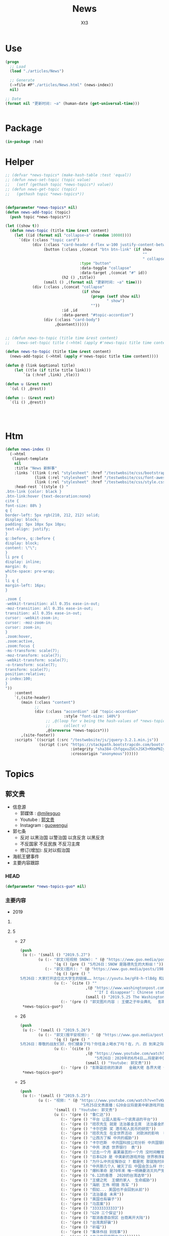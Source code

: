 #+TITLE: News
#+AUTHOR: Xt3


* Use
#+BEGIN_SRC lisp
(progn
  ;; Load
  (load "./articles/News")

  ;; Generate
  (->file #P"./articles/News.html" (news-index))
  nil)

;; Date
(format nil "更新时间: ~a" (human-date (get-universal-time)))


#+END_SRC

* Package
#+BEGIN_SRC lisp :tangle yes
(in-package :twb)
#+END_SRC
* Helper
#+BEGIN_SRC lisp :tangle yes
;; (defvar *news-topics* (make-hash-table :test 'equal))
;; (defun news-set-topic (topic value)
;;   (setf (gethash topic *news-topics*) value))
;; (defun news-get-topic (topic)
;;   (gethash topic *news-topics*))


(defparameter *news-topics* nil)
(defun news-add-topic (topic)
  (push topic *news-topics*))

(let ((show t))
  (defun news-topic (title time &rest content)
    (let ((id (format nil "collapse~a" (random 10000))))
      `(div (:class "topic card")
            (div (:class "card-header d-flex w-100 justify-content-between")
                 (button (:class ,(concat "btn btn-link" (if show
                                                             ""
                                                             " collapsed"))
                                 :type "button"
                                 :data-toggle "collapse"
                                 :data-target ,(concat "#" id))
                         (h2 () ,title))
                 (small () ,(format nil "更新时间: ~a" time)))
            (div (:class ,(concat "collapse"
                                  (if show
                                      (progn (setf show nil)
                                             " show")
                                      ""))
                         :id ,id
                         :data-parent "#topic-accordion")
                 (div (:class "card-body")
                      ,@content))))))


;; (defun news-to-topic (title time &rest content)
;;   (news-set-topic title (->html (apply #'news-topic title time content))))

(defun news-to-topic (title time &rest content)
  (news-add-topic (->html (apply #'news-topic title time content))))

(defun @ (link &optional title)
    (let ((tle (if title title link))) 
        `(a (:href ,link) ,tle)))

(defun u (&rest rest)
  `(ul () ,@rest))

(defun :- (&rest rest)
  `(li () ,@rest))




#+END_SRC
* Htm
#+BEGIN_SRC lisp :tangle yes
(defun news-index ()
  (->html
   (layout-template
    nil
    :title "News 新鲜事"
    :links `((link (:rel "stylesheet" :href "/testwebsite/css/bootstrap.min.css"))
             (link (:rel "stylesheet" :href "/testwebsite/css/font-awesome.min.css"))
             (link (:rel "stylesheet" :href "/testwebsite/css/style.css")))
    :head-rest `((style () "
.btn-link {color: black }
.btn-link:hover {text-decoration:none}
cite {
font-size: 88% }
q {
border-left: 5px rgb(210, 212, 212) solid;
display: block;
padding: 5px 10px 5px 10px;
text-align: justify;
}
q::before, q::before {
display: block;
content: \"\";
}
li pre {
display: inline;
margin: 0;
white-space: pre-wrap;
}
li q {
margin-left: 16px;
}

.zoom {      
-webkit-transition: all 0.35s ease-in-out;    
-moz-transition: all 0.35s ease-in-out;    
transition: all 0.35s ease-in-out;     
cursor: -webkit-zoom-in;      
cursor: -moz-zoom-in;      
cursor: zoom-in;  
}     
.zoom:hover,  
.zoom:active,   
.zoom:focus {
-ms-transform: scale(7);    
-moz-transform: scale(7);  
-webkit-transform: scale(7);  
-o-transform: scale(7);  
transform: scale(7);    
position:relative;      
z-index:100;  
}
"))
    :content
    `(,(site-header)
       (main (:class "content")
             ;; 
             (div (:class "accordion" :id "topic-accordion"
                          :style "font-size: 140%")
                  ;; ,@(loop for v being the hash-values of *news-topics*
                  ;;      collect v)
                  ,@(nreverse *news-topics*)))
       ,(site-footer))
    :scripts `((script (:src "/testwebsite/js/jquery-3.2.1.min.js"))
               (script (:src "https://stackpath.bootstrapcdn.com/bootstrap/4.1.3/js/bootstrap.min.js"
                             :integrity "sha384-ChfqqxuZUCnJSK3+MXmPNIyE6ZbWh2IMqE241rYiqJxyMiZ6OW/JmZQ5stwEULTy"
                             :crossorigin "anonymous"))))))
#+END_SRC
* Topics
** 郭文贵
- 信息源
  - 郭媒体 : [[https://www.guo.media/milesguo][@milesguo]]
  - Youtube : [[https://www.youtube.com/channel/UCO3pO3ykAUybrjv3RBbXEHw/featured][郭文贵]]
  - Instagram : [[https://www.instagram.com/guowengui/][guowengui]] 
- 郭七条
  - 反对 以黑治国 以警治国 以贪反贪 以黑反贪
  - 不反国家 不反民族 不反习主席
  - 修订(增加): 反对以假治国
- 海航王健事件
- 主要内容跟踪
*** HEAD
#+BEGIN_SRC lisp :tangle yes
(defparameter *news-topics-guo* nil)  
#+END_SRC

*** 主要内容
- 2019
**** COMMENT Template
- 1
  #+BEGIN_SRC lisp :tangle yes
(push
 (u (:- '(small () "2019..")
        (u (:- "视频: " (@ "" "")
               '(small () "")
               (u (:- '(pre () ""))))
           (:- "郭文: " (@ "")
               '(q () (pre () ""))
               (u (:- '(pre () "")))))))
 ,*news-topics-guo*)
#+END_SRC
**** 5
- 27
  #+BEGIN_SRC lisp :tangle yes
(push
 (u (:- '(small () "2019.5.27")
        (u (:- "郭文(短视频 SNOW): " (@ "https://www.guo.media/posts/198394")
               '(q () (pre () "5月26日：SNOW 是路德先生的大粉丝！")))
           (:- "郭文(图片): " (@ "https://www.guo.media/posts/198270")
               '(q () (pre () "
5月26日：大家打开这位北大学生的链接…… https://youtu.be/gF8-h-tlBdg 和这个华盛顿邮报铍接之后……大家就会明白文贵在过去爆料中所说的中共对人的残害的令人发指的手段，以及希望大家保护好自己肛门的意思的出处！一切都是刚刚开始。 https://www.washingtonpost.com/world/asia_pacific/if-i-disappear-chinese-students-make-farewell-messages-amid-crackdowns-over-labor-activism-/2019/05/25/6fc949c0-727d-11e9-9331-30bc5836f48e_story.html?utm_term=.6e39a42304c2"))
               (u (:- `(cite () ""
                             ,(@ "https://www.washingtonpost.com/world/asia_pacific/if-i-disappear-chinese-students-make-farewell-messages-amid-crackdowns-over-labor-activism-/2019/05/25/6fc949c0-727d-11e9-9331-30bc5836f48e_story.html?utm_term=.df70be960a79"
                                 "‘If I disappear’: Chinese students make farewell messages amid crackdowns over labor activism")
                             (small () "2019.5.25 The Washington Post")))
                  (:- '(pre () "郭文图片内容 : 王健之子毕业典礼   彭斯副总统")))))))
 ,*news-topics-guo*)
#+END_SRC
- 26
  #+BEGIN_SRC lisp :tangle yes
(push
 (u (:- '(small () "2019.5.26")
        (u (:- "郭文(报平安视频): " (@ "https://www.guo.media/posts/198225")
               '(q () (pre () "
5月26日：尊敬的战友们好，你们健身了吗？你往身上喝水了吗？在，六．四 到来之际……我们应该为天安门的英雄做一些实实在在的事情……海外那些拿．六．四血卡的民运骗子们……吃血馒头的．从不反共的欺民贼们……该停止了……请大家高度关注美国副总统彭斯即将在为64创世纪的演讲……停止猎杀．终止欺骗，,必须给64平反……,必须要有行动……消灭中共……2019年．将是最后的64纪念年．2020．64……将是新中国的国庆日！！！！一切都是刚刚开始！"))
               (u (:- `(cite () 
                             ,(@ "https://www.youtube.com/watch?v=7EAk7NjDVBo"
                                 "5月26日：2020年的6月4日……将是新中国的国庆日！！")
                             (small () "Youtube: 郭文贵")))
                  (:- '(pre () "彭斯副总统的演讲   金融大佬 各界大佬 们 的演讲和表态")))))))
 ,*news-topics-guo*)
#+END_SRC
- 25
  #+BEGIN_SRC lisp :tangle yes
(push
 (u (:- '(small () "2019.5.25")
        (u (:- "视频: " (@ "https://www.youtube.com/watch?v=nTvKW2f31Co" 
                           "5月25日文贵直播：G20会议将是美中新游戏开始！")
               '(small () "Youtube: 郭文贵")
               (u (:- '(pre () "鲁仁达"))
                  (:- '(pre () "平台 让国人能有一个说真话的平台"))
                  (:- '(pre () "班农先生 就是 法治基金主席  法治基金的第一份签署的公告文件  已经开始使用法治基金的钱"))
                  (:- '(pre () "卡尔巴斯 奖 港币和人民币的研究"))
                  (:- '(pre () "班农先生 在全世界活动  对欧洲的影响  哈萨克斯坦"))
                  (:- '(pre () "让西方了解 中共的威胁"))
                  (:- '(pre () "卡尔巴斯  中共国科技公司分析 中共国银行分析"))
                  (:- '(pre () "中共 渗透 世界银行  表"))
                  (:- '(pre () "过去一个月 最累最苦的一个月 没时间睡觉 喝安眠药咖啡  忙 日本G20"))
                  (:- '(pre () "日本G20 是 中美新的游戏开始 世界秩序新的开始  能否一年内灭共 就看G20"))
                  (:- '(pre () "为什么中共反悔协议 ? 都是死 那就拖时间"))
                  (:- '(pre () "中共那几个人 被灭了后 中国会怎么样 什么人会上来  西方已经做好了准备"))
                  (:- '(pre () "爆料革命 是70年来 唯一明确要消灭共产党的"))
                  (:- '(pre () "6.12的香港  2020的台湾选举"))
                  (:- '(pre () "王健之死  王健的家人  生命威胁"))
                  (:- '(pre () "海航 王伟 明镜 陈军 "))
                  (:- '(pre () "假如... 美国也不会回到从前"))
                  (:- '(pre () "法治基金 未来"))
                  (:- '(pre () "美国也有骗子"))
                  (:- '(pre () "马蕊案"))
                  (:- '(pre () "33333333333"))
                  (:- '(pre () "G20 三个保证"))
                  (:- '(pre () "取消香港自贸区 台商离开大陆"))
                  (:- '(pre () "台湾真好骗"))
                  (:- '(pre () "祈福"))
                  (:- '(pre () "集体作战 别找事"))
                  (:- '(pre () "自己的屁惊醒自己")))))))
 ,*news-topics-guo*)
#+END_SRC
- 24
  #+BEGIN_SRC lisp :tangle yes
(push
 (u (:- '(small () "2019.5.24")
        (u (:- "郭文(照片 手机): " (@ "https://www.guo.media/posts/197813")
               '(q () (pre () "
5月24日：尊敬的战友们好，明天星期六．5月25日直播在纽约时间．上午10:00到10:30之间开始．11:00左右开始转直播班农先生在哈萨克斯坦的演讲！大约又一个小时，12点半左右结束！明天不爆料，就是和大家聊聊天，这几天正在和相关机构．组织开会！相关的结果和接下来的行动择时向战友报告！一切都是刚刚开始！")))
           (:- "郭文(图片): " (@ "https://www.guo.media/posts/197802")
               '(q () (pre () "
5月24日：尊敬的战友们好锅媒体的App版1.6版本已经更新，请大家点击更换新的版本感激……战友们都过媒体的包容和耐心，一切都是刚刚开始！")))
           (:- "郭文(视频): " (@ "https://www.guo.media/posts/197724")
               '(q () (pre () "
5月24日：谢谢伟大的战友面具先生制作这个视频！揭发亲民贼对中国老百姓的欺骗以及对美国政府在海外华人继续的欺骗假募捐，寄生虫以及严重影响海外华人形象的卑鄙行为"))
               (u (:- `(cite ()
                             ,(@ "https://www.youtube.com/watch?v=VFibdGL0i04"
                                 "5月24日：谢谢伟大的战友面具先生制作这个视频！揭发欺民贼对中国老百姓的欺骗以及对美国政府在海外华人继续的欺骗假募捐，寄生虫以及严重影响海外华人形象的卑鄙行为")
                             (small () "Youtube: 郭文贵")))))
           (:- "郭文(图片): " (@ "https://www.guo.media/posts/197713")
               '(q () (pre () "
5月24号：肖建华的命运．和他包商银行的资产……又让文贵蒙对了……两年前我就说过．他的核心资产和他本人的命运的故事，现在都一一的发生了，我们会干掉这个盗国黑社会集团……拯救全中国的私人企业家……一切都是刚刚开始！"))
               (u (:- `(cite () "tianxaiyouxue12 @tianxiayouxue12 : "
                             ,(@ "https://twitter.com/tianxiayouxue12/status/1131870927937888257")
                             (small () "2019.5.24 Twitter")
                             (q () (pre () "明天系肖建华的包商银行 又要被盗国贼吃了 查了一下 又是某人的建设银行托管 、"))))))
           (:- "郭文(照片): " (@ "https://www.guo.media/posts/197704")
               '(q () (pre () "
5月24号：尊敬的战友们好，你们健身了吗？你们往身上泼水了吗？打开现在，美国的电视都是在谈论C C P是多么的坏多么的赖，这就是两年前根本不可能发生的事情，现在已经成为全世界正义的人士共同的认可标准，这都是伟大的战友们的功劳，没有伟大的战友的爆料革命，这一切不可能是这样。一切都是刚刚开始！")))
           (:- "郭文(视频): " (@ "https://www.guo.media/posts/197612")
               '(q () (pre () "
5月24号：从这个视频看来．＂美国川普总统．和美国人民．班农先生，真的要搬起石头砸自己的脚＂好害怕哟，听到这个视频中的播音员和他的逻辑．这个世界上只有一个伟大的共产党才能成功的领导全人类……爹亲娘亲不如共产党亲．这个伟大的思想，应该让全世界人接受成为人类新的文明．唯一的信仰！全世界的土地．水．女人．金钱．都应该归由共产党所有……让全世界的．天和地．生殖器．都要服务伟大的共产党，这才是人类唯一的真理……剩下的世界上一切麻烦都是＂美帝国主义制造的……资本主义的错误＂……天哪……天哪……CCP快疯了……真快成了南朝鲜了！衷心地感谢战友之声的战友们家上的字母和翻译……一切都是刚刚开始！"))
               (u (:- '(pre () "(我: 哈哈哈哈哈哈 打是死 不打也是死 不过 打得话 死得会难看一些)"))))
           (:- "视频: " "鲁仁达先生与文贵在线互访直播 : "
               (@ "https://www.youtube.com/watch?v=zvWs6Tv7Z5s"
                  "Guo Media Broadcast (Chinese): Chinese language based Broadcast")
               '(small () "Youtube: 郭文贵")
               (u (:- '(pre () "鲁仁达 讲述 经历 对中共的看法 婚姻"))
                  (:- '(pre () "中美关系 夫妻关系 贸易协定 要求保护自己国民"))
                  (:- '(pre () "爆料革命 以后 美国正在醒来"))
                  (:- '(pre () "班农先生  背后还有千百人以上 以反共 作为毕生事业"))
                  (:- '(pre () "台湾人 中共国人 区别  优秀文化被洗没了"))
                  (:- '(pre () "宗教信仰"))
                  (:- '(pre () "中共 对 台湾 要有一点动作"))
                  (:- '(pre () "民运 欺民贼  男人不提菜  绝食  护照 政庇  (我: 隔着十万八千里 绝食 有屁用啊)"))
                  (:- '(pre () "放马过来 (我: 放成马屁了 都拍领导脸上了)"))
                  (:- '(pre () "爆料革命 接下来 应该 主要做什么 ?"))
                  (:- '(pre () "海外华人形象"))
                  (:- '(pre () "一颗老鼠屎不能坏两锅汤"))
                  (:- '(pre () "信心"))
                  (:- '(pre () "祈福"))))
           (:- "郭文(短视频): " (@ "https://www.guo.media/posts/197492")
               '(q () (pre () "5月23日：这速度太慢啦……丢人了……选时间好好试试！一切都是刚刚开始！")))
           (:- "郭文(视频 法治基金捐款留言): " (@ "https://www.guo.media/posts/197489")
               '(q () (pre () "
5月23日 法治基金团队衷心感谢所有的捐款者和支持者！ 5/23 The Rule of Law Foundation Team heartfully thanks all of our supporters and donors!")))
           (:- "郭文: " (@ "https://www.guo.media/posts/197476")
               '(q () (pre () "
5月23号：尊敬的战友们好，你们健身了吗？你们往身上泼水了吗？一切都是刚刚开始！文贵建议战友打开下面的链接，这个是龚小夏博士．献给六四的最好的礼物《瞬间倒下的红色帝国》的视频．
https://youtu.be/OEY5qbHbuIM"))
               (u (:- `(cite ()
                             ,(@ "https://www.youtube.com/watch?v=OEY5qbHbuIM&feature=youtu.be"
                                 "红色帝国崩溃的瞬间")
                             (small () "2019.5.22 Youtube: Sasha Gong"))))))))
 ,*news-topics-guo*)
#+END_SRC
- 23
  #+BEGIN_SRC lisp :tangle yes
(push
 (u (:- '(small () "2019.5.23")
        (u (:- "视频: " (@ "https://www.youtube.com/watch?v=Wsy3J3dcoz4"
                           "5月23日：爆料革命已经进入了全球共同灭CCP的关键时刻！CCP对台湾香港可能要搞点事情……😄😄😄")
               '(small () "Youtube: 郭文贵")
               (u (:- '(pre () "全世界 自动爆料 自动灭共"))
                  (:- '(pre () "纽约 康城 威彻斯特 秘密会议"))
                  (:- '(pre () "没饭吃可不绝食嘛 (我: 哈哈哈哈哈)"))
                  (:- '(pre () "32家公司 金融界 上市公司 中共官员  惩罚"))
                  (:- '(pre () "港币 卡尔巴斯"))
                  (:- '(pre () "台湾 大动作"))
                  (:- '(pre () "祈福")))))))
 ,*news-topics-guo*)
#+END_SRC
- 22
  #+BEGIN_SRC lisp :tangle yes
(push
 (u (:- '(small () "2019.5.22")
        (u (:- "郭文: " (@ "https://www.guo.media/posts/197246")
               '(q () (pre () "郭九条（双语版）"))
               (u (:- `(cite () ,(@ "https://www.youtube.com/watch?v=jSCAuUgeIPE")
                             (small () "Youtube: 郭文贵")))))
           (:- "郭文(短视频 报平安): " (@ "https://www.guo.media/posts/197237")
               '(q () (pre () "5月22号：尊敬的战友们好，你们健身了吗？你们往身上泼水了吗？一切都是刚刚开始！"))
               (u (:- '(pre () "国际战场 熊熊烈火"))))
           (:- "郭文: "
               (@ "https://www.guo.media/posts/197218") " "
               (@ "https://www.guo.media/posts/197217") 
               
               '(q () (pre () "
5月22：香港港币的噩梦！终结版！的《英文版》的分析！来了！衷心感谢在木兰倾心打造的视频，一切都是刚刚开始！

5月22：香港港币的噩梦！终结版！的中文版的分析！来了！衷心感谢在木兰倾心打造的视频，一切都是刚刚开始！"))
               (u (:- `(cite () ,(@ "https://www.youtube.com/watch?v=1JKiEcu8G70"
                                    "May 22: Hong Kong's \"Chinese version\" of the \"Chinese version\" of the \"Heart Orchid\" heart orchid \"")
                             (small () "Youtube: 郭文贵")))
                  (:- `(cite () ,(@ "https://www.youtube.com/watch?v=y9dXmYvdpjw"
                                    "5月22香港港币的噩梦终结版的中文版来了。")
                             (small () "Youtube: 郭文贵")))
                  (:- `(cite () "中文翻译(PDF) : "
                             ,(@ "https://cdn.discordapp.com/attachments/552637676914868257/580870235788148736/af0b53cc8b7f4c9d.pdf")
                             (small () "Discord: 战友之声"))))))))
 ,*news-topics-guo*)
#+END_SRC
- 21
  #+BEGIN_SRC lisp :tangle yes
(push
 (u (:- '(small () "2019.5.21")
        (u (:- "郭文(视频): " (@ "https://www.guo.media/posts/197103")
               '(q () (pre () "2017年BBC采访郭先生（中英文版）"))
               (u (:- `(cite () ,(@ "https://www.youtube.com/watch?v=pIrEaChcz-o")
                             (small () "Youtube: 郭文贵")))))
           (:- "郭文(): " (@ "https://www.guo.media/posts/197091")
               '(q () (pre () "5月21日：看了．川普总统被侮辱这个视频……感慨良多呀，一切都是刚刚开始！"))
               (u (:- `(cite () ,(@ "https://www.youtube.com/watch?v=HwPnCKEWRM8")
                             (small () "Youtube: 郭文贵")))))
           (:- "郭文(): " (@ "https://www.guo.media/posts/197074")
               '(q () (pre () "5月21号：港币会很快完蛋的最可信赖的证据……和数据，一切都是刚刚开始！"))
               (u (:- `(cite () ,(@ "https://www.youtube.com/watch?v=bmr_tBaaXwU")
                             (small () "Youtube: 郭文贵")))))
           (:- "视频: " (@ "https://www.youtube.com/watch?v=QKJ6saCV29Y"
                           "2019年5月21日：中共天机又来了……还要延续政权30年？")
               '(small () "Youtube: 郭文贵")
               (u (:- '(pre () "中南坑 派人 游说美方"))
                  (:- '(pre () "中共寄望 伊朗 中东之乱"))
                  (:- '(pre () "中共想排最后"))
                  (:- '(pre () "骂班农先生 美国右翼 有钱了  班农之流"))
                  (:- '(pre () "懦夫 指望命运"))
                  (:- '(pre () "华为 土耳其教授 蓝金黄"))
                  (:- '(pre () "祈福"))))
           (:- "郭文(视频): " (@ "https://www.guo.media/posts/196998")
               '(q () (pre () "
5月20号：过去的半年．每当西方国家朋友问我关于华为的时候，我都推荐他们观看这个视频．这个视频可以快速了解华为企业文化……视频中的．服装．建筑．音乐．身体语言．装饰．等等……都是国家级的标准！但是是抄袭另外一个国家的标准．竟然完全抄袭俄罗斯总统就职典礼的一切！这样的企业文化这样的企业家能有创新吗？在中国哪个企业家刚玩这游戏！哪个企业家有这样的本事敢做这样的事情更！华为在过去的几个月想尽办法在网络上删除这个视频是因为什么呢？更夸张的是，这个华为奉为最最重要的教授！ERADL ARIKAN竟然是土耳其籍的＂维族人＂这个教授有没有被．蓝．金．黄．？曾经发生过什么事？华为付他多少钱？华为是怎么招待＂他＂的？文贵会在一定的时间和战友们爆料！保证大家都会比＂权力的游戏＂电视剧．还刺激！一切都是刚刚开始！"))
               (u (:- `(cite () ,(@ "https://www.youtube.com/watch?v=Cb8CvSNzGZE"
                                    "5月20日：华为企业文化．只有CCP的亲儿子．才有这范儿……音乐．服装．建筑．身体语言．全是原创！")
                             (small () "Youtube: 郭文贵")))))
           (:- "郭文(图片): " (@ "https://www.guo.media/posts/196884")
               '(q () (pre () "
5月20日：天哪CCTV骂谁谁发财！…………夸谁谁被抓……这是咋回事呢…… 30分钟后在FOX……电视专访班农！https://twitter.com/trish_regan/status/1130605369552723973/video/1‬"))
               (u (:- `(cite () 
                             ,(@ "https://www.youtube.com/watch?v=QuAZKNEcj2g"
                                 "Steve Bannon: China was not prepared to have Trump in office")
                             (small () "2019.5.20 Youtube: Fox Business"))))))))
 ,*news-topics-guo*)
#+END_SRC
- 20
  #+BEGIN_SRC lisp :tangle yes
(push
 (u (:- '(small () "2019.5.20")
        (u (:- "郭文(直播视频): " (@ "https://www.guo.media/posts/196795")
               '(q () (pre () "
5月20号：我很贵报平安直播回答，很多战友问我．现在是否是机会，投资香港和上海股票市场的机会……文贵，拜托所有的战友们千万不要把盗国们即将到来的灾难．变成我们的苦难，人生只能靠劳动或投资赚钱！千万不要投机呀！接下来．我们中国及香港的经济．金融．将一塌糊涂．远超出大家的想象……务必要慎重投资，慎重决定！文贵没有任何资格回答你们的问题！一切都是刚刚开始！"))
               (u (:- `(cite ()
                             ,(@ "https://www.youtube.com/watch?v=_LC2SDopKVY"
                                 "20195月20日：零晨四点．请战友们千万不要再跟着共产党的宣传：在股票市场上投机……不要将到国贼的一个灾难变成战友们的苦难！")
                             (small () "Youtube: 郭文贵")))
                  (:- '(pre () "刘士余 \"自首\"  内斗"))
                  (:- '(pre () "投资 不要投机  过山车   台湾 可能军事冲突   不赔钱就是挣钱"))
                  (:- '(pre () "祈福"))))
           (:- "视频: " "Lady May 2 上直播 " '(small () "Youtube: Rolfoundation法治基金")
               (u (:- `(cite () ,(@ "https://www.youtube.com/watch?v=E3RmoFwi__E")))
                  (:- `(cite () ,(@ "https://www.youtube.com/watch?v=2ajbEujhtw0")))
                  (:- `(cite () ,(@ "https://www.youtube.com/watch?v=slWwwHgOg9U")))
                  (:- `(cite () ,(@ "https://www.youtube.com/watch?v=h7R-_IR4wZY")))
                  (:- `(cite () ,(@ "https://www.youtube.com/watch?v=PpL8K-jmuQ4")))
                  (:- '(pre () "纽约海上风景"))
                  (:- '(pre () "重点是 中共蠢 骂班农先生  让 班农先生挣大钱了 哈哈哈")))))))
 ,*news-topics-guo*)
#+END_SRC
- 19
  #+BEGIN_SRC lisp :tangle yes
(push
 (u (:- '(small () "2019.5.19")
        (u (:- "郭文(照片 图片): " (@ "https://www.guo.media/posts/196691")
               '(q () (pre () "
5月19号：尊敬的战友们好．很久以前，我就在我的视频给说过，证监会主席刘士余是王岐山的铁哥们，他的结局不是被抓就是被杀……这个家伙，曾经坑害了中国千万个小股民…这再次的证明了共产党这个体制的高邑邪恶！大家也可以发现一个规律，只要文贵一报海航重要的料的时候……共产党就报他们官员的料😹😹😹这已经成了一个必然，这就是共匪惯用的转移视线……接下来王岐山的哥们儿，吓死党更多的被抓和被杀！或其他的方式被惩罚，中南坑的斗争已经全面开始！一切都是刚刚开始！"))
               (u (:- `(cite () "Mischa @MischaEDM : "
                             ,(@ "https://twitter.com/MischaEDM/status/1130179268040900613")
                             (small () "2019.5.19 Twitter"))
                      '(q () (pre () "
刘士余自首中纪委

2019年5月19日深夜，中央纪委国家监委网站发布消息，中华全国供销合作总社党组副书记、理事会主任刘士余涉嫌违法违纪，主动投案，目前正在配合中央纪委国家监委审查调查。

>> 华尔街见闻 :https://wallstreetcn.com/articles/3531408
深夜重磅！刘士余主动投案
")))))
           (:- "郭文(报平安 短视频): " (@ "https://www.guo.media/posts/196575")
               '(q () (pre () "
5月19号：尊敬的战友们好，你们健身了吗？你们往身上泼水了吗？今天没有直播一天都要在外面开会，见朋友……一切都是刚刚开始！")))
           (:- "郭文(照片 健身): " (@ "https://www.guo.media/posts/196429")
               '(q () (pre () "5月18日：尊敬的战友们好．你们健身了吗？你们往身上泼水了吗？一切都是刚刚开始！")))
           (:- "郭文(短视频): " (@ "https://www.guo.media/posts/196360")
               '(q () (pre () "美国国会共和党参议员苏利文：共和党和民主党都对中国不断反悔承诺的容忍度已降为零！"))
               (u (:- `(cite ()
                             ,(@ "https://www.youtube.com/watch?v=ppAXy-618BU"
                                 "白宫下达华为禁令 国会两党议员表示力挺")
                             (small () "2019.5.16 Youtube: 美国之音中文网")))))
           (:- "郭文(视频 法治基金捐款留言): " (@ "https://www.guo.media/posts/196359") " "
               (@ "https://www.guo.media/posts/196345")
               '(q () (pre () "

Appreciate all the donors to Rule of Law Foundation and Society!

5月1 8号：尊敬的战友们好．文贵将战友们在对法制基金捐款时的极少部分留言！做成视频发给大家！衷心的感谢战友们的支持建设一个属于我们共同的家．法制基金．法治基金的同士们正在全力以赴，与各个战线的战友们共同作战！实现喜马拉雅的使命！一切都是刚刚开始！")))
           (:- "郭文(图片): "
               (@ "https://www.guo.media/posts/196329") " "
               (@ "https://www.guo.media/posts/196324")
               '(q () (pre () "
5月18日：这些照片中的人与王健被杀什么关系！之二．（战友们的敏感度不够了……

5月18日：这些照片中的人与王健被杀什么关系！"))))))
 ,*news-topics-guo*)
#+END_SRC
- 18
  #+BEGIN_SRC lisp :tangle yes
(push
 (u (:- '(small () "2019.5.18")
        (u (:- "视频: " (@ "https://www.youtube.com/watch?v=JIjvAMOG0BU"
                           "5月18日：文贵谈台湾保护法、香港自贸协定区、华为在美国被禁止、李嘉诚的500亿假烂账与江志诚的盗国关系、亚洲文化节开幕！钓鱼后首次公布王健被谋杀前酒店高清视频！")
               '(small () "Youtube: 郭文贵")
               (u (:- '(pre () "开头视频: CCP恶魔开始绑架全中国人民对美国以及世界进行核讹诈 核恐吓   邓小平1974联合国大会演讲   2019.5.11香港立法会建制派与民主派 就修改\"逃犯条例\"大打出手")
                      (u (:- '(pre () "视频结尾 打脸了 扯淡前 先把你们偷的钱还回来 让你们子女回来保卫你们的国 (我: 笑而不语)"))))
                  (:- '(pre () "花粉敏感 药 黑接骨木"))
                  (:- '(pre () "台湾保护法 以及 重新审核香港自贸区协定 的重大意义"))
                  (:- '(pre () "(18:00) 华为及相关70家企业在美被惩罚   用一个故事来解释"))
                  (:- '(pre () "买卖不成仁义在"))
                  (:- '(pre () "任志强"))
                  (:- '(pre () "举报 社交媒体 限制 政治言论")
                      (u (:- `(cite () "The White House @WhiteHouse : "
                                    ,(@ "https://twitter.com/WhiteHouse/status/1128765001223663617")
                                    (small () "2019.5.15 Twitter")
                                    (q () (pre () "
The Trump Administration is fighting for free speech online.
 
No matter your views, if you suspect political bias has caused you to be censored or silenced online, we want to hear about it! 

http://wh.gov/techbias
"))))
                         (:- `(cite () ,(@ "https://whitehouse.typeform.com/to/Jti9QH")
                                    (small () "whitehouse.typeform.com")))
                         (:- `(cite () ,(@ "https://www.youtube.com/watch?v=QKi_KjbkqhY" "《青年热线》第5期。重磅直播：Trump特朗普白宫推出一个在线门户网站，收集已被禁止和/或被暂停社交媒体平台的用户的故事。手把手教你怎么投诉！我们拿回属于我们的言论权")
                                    (small () "2019.5.15 Youtube: Inty")))))
                  (:- '(pre () "(33:00) 李嘉诚 张子强 5000万 屈臣氏 江志成 新加坡淡马锡何晶   遣返条例  因果报应"))
                  (:- '(pre () "郭七条 梦中郭九条"))
                  (:- '(pre () "中国银行 阿里巴巴  崩塌"))
                  (:- '(pre () "亚洲文化节"))
                  (:- '(pre () "胡锡进 CCTV 骂 班农  欺软怕硬"))
                  (:- '(pre () "当下危机委员会 川普总统  民间机构 搞大了"))
                  (:- '(pre () "(1:00:00) 中国人民是大地的盐  不可或缺"))
                  (:- '(pre () "华为在英国是0"))
                  (:- '(pre () "中国人是好的 但被中共绑架 毁坏了国人的形象和声誉"))
                  (:- '(pre () "(1:12:00) 王健之死  视频  钓鱼  手机"))
                  (:- '(pre () "王健身边人 死 泰国旅游 船难  台湾关系"))
                  (:- '(pre () "私人企业们"))
                  (:- '(pre () "祈福"))))
           (:- "郭文(图片): " (@ "https://www.guo.media/posts/196147")
               '(q () (pre () "
5月18号：尊敬的战友们好！两个小时以后的直播．没有什么惊天动地的事儿，就是有关最近，大连法院，北京法院对我们员工和家人进行的以法抢劫的一个小回应……有些小承诺兑现一小点点而已！请大家不要抱期望值太高，文贵就是和大家聊聊天，文贵从来不愿意．搞标题党．耸人听闻的事情．就是一个正常的星期六直播，希望不要影响到大家的周末休息！一切都是刚刚开始！"))
               (u (:- '(pre () "郭文图片: Snow 踢 球 踢 王八"))))
           (:- "郭文(图片): " (@ "https://www.guo.media/posts/195803")
               '(q () (pre () "
5月17号：尊敬的战友们好．因特殊原因．明天．即5月18日上午9点的直播不能允许任何人转播！包括之前经郭媒体授权的战友们！文贵在此表示万分的抱歉，详细原因明天直播后大家就会明白。任何人明天转播郭媒体的直播将被追究相关责任！ 郭媒体今天已经更新1.5新版本，所有的使用郭媒体的战友可以尽快更新！一切都是刚刚开始！"))
               (u (:- '(pre () "郭文图片: 人民币对美元汇率"))))
           (:- "郭文(照片): " (@ "https://www.guo.media/posts/195723")
               '(q () (pre () "
5月17日：刚刚结束了一个美妙的午餐与会议．我们的法治基金又一次得到了更高层次的合作……我们的宗旨与目标．将联合起来世界上最强大的正义的力量！一切都是刚刚开始！"))
               (u (:- '(pre () "劳斯莱斯 SUV 库里南")))))))
 ,*news-topics-guo*)
#+END_SRC
- 17
  #+BEGIN_SRC lisp :tangle yes
(push
 (u (:- '(small () "2019.5.17")
        (u (:- "郭文(图片): " (@ "https://www.guo.media/posts/195643")
               '(q () (pre () "
5月17号：尊敬的战友们好你能健身了吗？你能往身上泼水了吗？今天没有直播，明天星期六．上午纽约时间9:00在郭媒体直播，一切都是刚刚开始！")))
           (:- "郭文(短视频): " (@ "https://www.guo.media/posts/195534")
               '(q () (pre () "
5月16号：川普总统今天回到了纽约他的家此时此刻的纽约万分的沸腾，大家猜猜川普总统先生都会与谁见面呢？请关注总统今天晚上及这几天的推文．我想很多信息都会与我们的爆料革命有关系！一切都是刚刚开始！"))))))
 ,*news-topics-guo*)
#+END_SRC
- 16
  #+BEGIN_SRC lisp :tangle yes
(push
 (u (:- '(small () "2019.5.16")
        (u (:- "郭文(报平安 短视频): " (@ "https://www.guo.media/posts/195457")
               '(q () (pre () "
5月16号：尊敬的战友们好！今天明天都没有直播！文贵正在全力以赴地．与我们各个领域的战友们紧密合作，在全世界开展我们的行动计划，星期六纽约时间上午9:00北京时间晚上9:00文贵会在郭媒体．直播，向大家报告，一切都是刚刚开始！"))
               (u (:- '(pre () "伟大的时刻"))))
           (:- "郭文: " (@ "https://www.guo.media/posts/195408")
               '(q () (pre () "
5月16号：尊敬的战友好！香港，台湾，新疆，西藏．……将迎来最美好的时间．期望大家绝对珍惜关继续努力……接下来你们会听到过去几十年想都不敢想的好消息！法制基金的团队们与背后的支持者正在全力以赴的创造的奇迹……实现目标！莘县阳谷县搭县！咱们走着看。一切都是刚刚开始！"))
               (u (:- `(cite () "Kyle Bass @Jkylebass : "
                             ,(@ "https://twitter.com/Jkylebass/status/1128971904348545024")
                             (q () (pre () "
POTUS-immediately revoke HK’s special status with the US as they have lost their “autonomy”. Do this now to keep our citizens that live in and visit HK safe from being “legally” kidnapped and disappeared  into china.#RuleOfLaw ⁦@SecPompeo⁩"))))
                  (:- `(cite () "Reuters 路透中文 @ReutersCN : "
                             ,(@ "https://twitter.com/ReutersCN/status/1128825703896616960")
                             (q () (pre () "华为及70家关联企业被美国列入贸易管制黑名单"))))
                  (:- `(cite () 
                             ,(@ "https://www.youtube.com/watch?v=XnlSULPJHtQ"
                                 "神準預言中美貿易大戰 郭文貴直播:台灣命運...│廖筱君主持│【君臨天下事】20190515│三立新聞台")))))
           (:- "郭文(短视频 Snow): " (@ "https://www.guo.media/posts/195280")
               '(q () (pre () "5月15号：一个牛耳朵的诱惑，SNOW兴奋不己！一切都是刚刚开始！"))))))
 ,*news-topics-guo*)
#+END_SRC
- 15
  #+BEGIN_SRC lisp :tangle yes
(push
 (u (:- '(small () "2019.5.15")
        (u (:- "郭文(视频): " (@ "https://www.guo.media/posts/195209")
               '(q () (pre () "
5月15日：感谢战友之声．为视频加上的中英文字幕！万万分感谢所有背后默默无闻的战友们！在台后的辛勤工作。这是近几年来我看到记录历史的最好最有意义的视频！所有中国人都应该看的视频……我刚刚让几位美国朋友看！他们非常的激动！他们认为美国了解中国太少了！这个视频太重要了……这个视频会传遍全世界！这就证明了．14亿中国人被绑架被敲诈的真实因与果！和任何一个有良知的正常中国人都应该知道的历史真相！一切都是刚刚开始！"))
               (u (:- '(pre () "郭文视频: 1974.4.10 邓小平 联合国大会第六届特别会议"))))
           (:- "郭文(图片): " (@ "https://www.guo.media/posts/195170")
               '(q () (pre () "
5月15号：尊敬的战友好！很久以前，我曾经说过，李嘉诚的长江实业系……有巨额的烂帐。李嘉诚的屈臣氏也是最大的洗钱白手套，而与江家……等国内几个盗国贼集团，包括中国银行一起合作盗骗人民的财富．任何人持有的长江的股票是在2018年12月份以前买的，务必保留．未来法制基金将于这个时间以前的小股东联合起来，集体诉讼索赔一切都是刚刚开始！"))
               (u (:- `(cite () ,(@ "https://tw.news.yahoo.com/李嘉誠-長和-被指藏577億負債-郭文貴-他是江澤民家族白手套-033036908.html"
                                 "李嘉誠「長和」被指藏577億負債 郭文貴：他是江澤民家族白手套")
                             (small () "2019.5.15 Yahoo")))))
           (:- "郭文(视频): " (@ "https://www.guo.media/posts/195168")
               '(q () (pre () "Steve Bannon Trump is doing the right thing in challenging China")))
           (:- "郭文(视频): " (@ "https://www.guo.media/posts/195130")
               '(q () (pre () "Watch CNBC's full interview with Steve Bannon on the US-China trade war"))
               (u (:- `(cite () "" ,(@ "") (small () "")))))
           (:- "郭文(图片): " (@ "https://www.guo.media/posts/195110")
               '(q () (pre () "Steve Bannon: There is ‘no chance’ Trump is going to back down in the China trade war")))
           (:- "郭文(): " (@ "https://www.guo.media/posts/195106")
               '(q () (pre () "
5月15日：刚刚看了这个视频节目．真的不好意思啦……那天的直播．鼻涕拉瞎的……因为一夜未睡．壮态极差……半梦半醒之间的与战友聊天的视频！一下子恁到台湾大美女．君临天下．那去了……那天的音质也太差劲了！大家快去关注这个超级美女的YOUTUBE……频道吧……一切都是刚刚开始！"))
               (u (:- `(cite () 
                             ,(@ "https://www.youtube.com/watch?v=XnlSULPJHtQ"
                                 "神準預言中美貿易大戰 郭文貴直播:台灣命運...│廖筱君主持│【君臨天下事】20190515│三立新聞台")))))
           (:- "郭文(图片): "
               (@ "https://www.guo.media/posts/195066") " "
               (@ "https://www.guo.media/posts/194979") " "
               '(q () (pre () "
5月15日：请战友关注 yhoo Twitter．账号奇迹将再次yhoo 这里发生！一切都是刚刚开始！Steve Bannon, cheering trade war, hopes for government to fall — in China


5月14日： Yahoo！网站是人类互联网的开始，近几年虽然被CCP欺骗！被马云差点给骗死，但我深信不疑．这个英雄一定会回到世界互联网最高端！大家拭目以待！一个能创造辉煌还能遇难呈祥的！一个时代伟大的创始者之一……一定还会创造一个新的高度。这就是，yahoo.com……！！！！！
这篇新闻已经成为世界上过去的20个小时，最高搜索和阅读者之一的内容！一切都是刚刚开始。🙏🙏🙏🙏🙏🙏
https://news.yahoo.com/steve-bannon-cheering-trade-war-hopes-for-government-to-fall-in-china-090000259.html
"))
               (u (:- `(cite () "Yahoo @Yahoo : "
                             ,(@ "https://twitter.com/Yahoo/status/1128246399190093825")
                             (small () "2019.5.14 Twitter"))
                      '(q () (pre () "
Steve Bannon, cheering trade war, hopes for government to fall — in China
")))
                  (:- `(cite () ,(@ "https://news.yahoo.com/steve-bannon-cheering-trade-war-hopes-for-government-to-fall-in-china-090000259.html"
                                    "Steve Bannon, cheering trade war, hopes for government to fall — in China")
                             (small () "2019.5.14 Yahoo")))
                  (:- `(cite () "中文翻译: " ,(@ "http://littleantvoice.blogspot.com/2019/05/steve-bannon.html")
                             (small () "2019.5.14 Blogspot: 战友之声")))))
           (:- "郭文(图片): " (@ "https://www.guo.media/posts/194887")
               '(q () (pre () "
5月14号：恭喜台湾彭文正先生．与他的巜政经关不了》的节目，现在快赶上文贵的在世界媒体的待遇级别了……看来彭文正先生的节目对他的敌人造成的实质的威胁，才能享受如此的待遇！看来彭文正先生也要开始健身了，一切都是刚刚开始。"))
               (u (:- `(cite () "Godfather ✊ ✊ ✊ 🔥G @godfather3721 : "
                             ,(@ "https://twitter.com/godfather3721/status/1128304024015462400")
                             (small () "2019.5.15 Twitter"))
                      '(q () (pre () "
政經關不了（完整版）｜2019.05.14 https://youtu.be/2ecaYOWYKOs  来自 @YouTube
—————
《政经关不了》YouTube频道打赏功能被坏人举报，YouTube用了两条非常可笑莫须有罪名！

这个世界真的是有坏人存在，
你不愿看《政经关不了》你不看就是！你不愿意打赏你不打赏就行了！干嘛给YouTube施压停止打赏功能？
")))))
           (:- "郭文(照片): " (@ "https://www.guo.media/posts/194861")
               '(q () (pre () "
5月14号：大连法院昨天依法抢劫，这是他们在我们的政泉小区张贴的法院公告！大连法院给郭文贵的600亿罚款使用的罪名是强迫交易罪．而成立强迫交易罪的核心证据．核心人物，就是东方集团的张宏伟！和张宏张宏伟在开发银行拿走的几百亿美元贷款在巴基斯坦搞石油开发至今一分未还……在海外大量洗钱！曾有政法委的官员给我打电话说，海航的损失要让我从大连法院上受到惩罚……说张宏伟一人的证据就可以罚我几百亿！现在都变成事实了，请大家记住！我会让张宏伟．及东方集团．和海航集团．付出10倍的价值……的惩罚……拭目以待！一切都是刚刚开始！"))))))
 ,*news-topics-guo*)
#+END_SRC
- 14
  #+BEGIN_SRC lisp :tangle yes
(push
 (u (:- '(small () "2019.5.14")
        (u (:- "郭文(诉讼书图片): " (@ "https://www.guo.media/posts/194749")
               '(q () (pre () "
5月13号：熊宪民又名屎诺．这个烂到家了个臭流氓又输了，这是他第N次输了，他末来会输的更惨，美国的法律是公正的．任何玩弄美国法律和法官的人！没有不得到惩罚的．熊宪民在玩火．他5叶宁等畜生在玩弄美国的法律……不要脸到已经没有任何人可以比较的程度。这个下三滥从2013年，与博讯．韦石．一起开始造谣．威胁文贵……关于文贵的事情，从未有一件说过是真的一件事对的。这些臭流氓一次一次地到法庭．及在社交媒体骚扰威胁文贵及家人……已经给文贵及家人同事造成了巨大的损失。熊线民等这几个畜生是．文贵永远不会原谅下三烂……一定尊依美国法律．讨回公道，他必须为此付出代价，一切都是刚刚开始！")))
           (:- "郭文(短视频) : " (@ "https://www.guo.media/posts/194717")
               '(q () (pre () "
5月13日：比爹娘还亲的共产党！是否能回答你们认为这些猪狗不如的老百姓！是什么原因与津巴布韦国家一样，人类倒数第二的社会福利！养老保险！社会保障！为什么共产党的官员在全国各地都有疗养院！养老院！干部休养所．吃喝．性．按摩。都是由老百姓血汗钱来支付！而老百姓得了病！只能等死！全世界只有一个国家！连北朝鲜都不是．得了病以后的老百姓先付钱后看病。中国共产党是人类唯一一个给老百姓不提供社会保障社会福利的政府！这个邪恶的政府让中国的90%的人民．病不起．死不起．却心甘情愿的为这个邪恶的一个党付出一切！这是中国人在世界上得不到尊重的根本原因！一切都是刚刚开始。"))
               (u (:- '(pre () "郭文视频: 领导干部 疗养 巨大消耗 占GDP比例"))))
           (:- "郭文: " (@ "https://www.guo.media/posts/194712")
               '(q () (pre () "
5/10/2019 Steve Bannon and the Military Society. Broadcast from Oslo. 班农先生和军方社会，来自挪威首都奥斯陆的直播"))
               (u (:- `(cite ()
                             ,(@ "https://www.youtube.com/watch?v=WzVM2_oPMCk"
                                 "5/10/2019 Steve Bannon and the Military Society. Broadcast from Oslo")
                             (small () "Youtube: 郭文贵")))))
           (:- "视频: " (@ "https://www.youtube.com/watch?v=2M15FYJrNSg"
                           "5月13日 文贵报平安视频 关注金融市场 中共真的完了 ——JUSTICE")
               '(small () "Youtube: 郭文贵")
               (u (:- '(pre () "顾问 顾上也得问 顾不上也得问"))
                  (:- '(pre () "昨天 汇率 期货 石油  金融市场交易  不看好中共国经济 对未来根本不抱任何希望"))
                  (:- '(pre () "昨天 与中共高层有关系 有情报 的 赚大钱了  老百姓都是玩具 玩弄国内经济 国际金融"))
                  (:- '(pre () "中共是真完了 它们都在砸船弃船  但愿中国老百姓少受点迫害 但愿时间不要太长")))))))
 ,*news-topics-guo*)
#+END_SRC
- 13
  #+BEGIN_SRC lisp :tangle yes
(push
 (u (:- '(small () "2019.5.13")
        (u (:- "视频: " (@ "https://www.youtube.com/watch?v=5MZVXlixvrM&feature=youtu.be"
                           "七哥与战友们分享非常有效的治打喷嚏，鼻塞，流鼻涕的药💊")
               '(small () "Youtube: Mulan Chuanqi")
               (u (:- '(pre () "吸冰法"))
                  (:- `(cite () "Sambucol 黑接骨木 : "
                        ,(@ "https://www.amazon.com/s?k=sambucol&ref=nb_sb_noss_1")
                        (small () "Amazon"))))))))
 ,*news-topics-guo*)
#+END_SRC
- 12
  #+BEGIN_SRC lisp :tangle yes
(push
 (u (:- '(small () "2019.5.12")
        (u (:- "郭文(短视频): " (@ "https://www.guo.media/posts/194485")
               '(q () (pre () "
5月12号：文贵可以和任何人打赌．中美贸易协议，最终一定会达成．而且一定是百分之百按照美国的要求达成．而后中共会在内部宣布自己为国家争取了巨大的利益．获得了空前的胜利……对外声称达到了双赢，而且会举国欢腾．并感谢王岐山及几个盗国贼．并为他们歌功颂德。这是必然的最终结局．原因就是美国川普总统的实力不可征服！共产党的领导呓术不会有什么新花样……川普总统这一次的提升关税的决心和行动，让他们在50年来第一次体会到了美国的实力与行动力！另外C C P根本没有实力挑战美国和川普总统！又加上寄托美国内部的政治斗争干倒川普总统的可能性越来越低！在提升关税后的C CP控制下的经济根本不可能撑到2020年！就像一个癌症病人最后只要能多活一1秒钟让他吃什么都愿意的道理一样．因为没有选择……他们也都知道他们的政治体制撑不过2020的！所以极大可能在日本的G20会前后和中共签协议！像这个视频这个虚张声势的选手的动作．结果！一模一样……一切都是刚刚开始！"))
               (u (:- '(pre () "郭文视频: 拳击赛 边挑衅边逃跑"))))
           (:- "郭文(短视频 Snow): " (@ "https://www.guo.media/posts/194469")
               '(q () (pre () "5月12日：应战友们的要求．发一个snow视频，这是与SNOW散步的小视频，谢谢战友们对SNOW的关心，一切都是刚刚开始！")))
           (:- "郭文(照片): " (@ "https://www.guo.media/posts/194448")
               '(q () (pre () "
5月12日，刚刚在丰田汽车公司．为我们的喜马拉雅农场．定制了特殊版的丰田皮卡两台．两台超级丰田SUV和两台丰田防弹车．加在一起的台车总价还没有一个劳斯莱斯库南克Suv价格贵，但是他却是越野中最专业很耐用安全的．完成我的军彩版设计建造送给我们农场以后！再与战友们一起分享，这是我们战友们一起在喜马拉雅农场时的玩具！一切都是刚刚开始！"))
               (u (:- `(cite () "丰田 皮卡 : Tundra : "
                             ,(@ "https://www.toyota.com/tundra/")))
                  (:- `(cite () "丰田 SUV : 4Runner TRD Pro : "
                             ,(@ "https://www.toyota.com/configurator/build/step/model/year/2019/series/4runner/model/8674")))))
           (:- "视频: " (@ "https://www.youtube.com/watch?v=MwlPUlmehzU"
                           "5月12日：母亲才是我们的国．父母才是我们的家！我们的家！愿中国所有的母亲，不要把自己的儿女送给共产党这个非法组织！任何一个加入共产党的家庭都有可能将受到全世界的制裁，未来无法到世界各地上学！")
               '(small () "Youtube: 郭文贵")
               (u (:- '(pre () "..."))))
           (:- "郭文(图片): " (@ "https://www.guo.media/posts/194367")
               '(q () (pre () "
5月12号：尊敬的战友们好．40分钟后，也就是纽约时间上午9:00．北京时间晚上9:00．文贵直播谈谈．我如何过母亲节！一切都是刚刚开始！")))
           (:- "郭文(图片): " (@ "https://www.guo.media/posts/194305")
               '(q () (pre () "
5月12号：尊敬的战友们好！今天是母亲节，文贵在纽约的凌晨3:00向所有的母亲们致以衷心的问候．和万分的敬意🙏🙏🙏🙏🙏🙏🙏🙏🙏

海航正在世界各地更换自己的名称．和在世界上多个公司更换实际控制人，这是海航与盗国贼盗国计刬的第二部。金蝉脱壳．撇清债务．装穷装傻，最终就是敇掉王岐山，刘呈杰．贯君．陈峰等人．从中国进出口银行．中国国家开发银行……中国银行……以贷为盗几千亿人民的血汗钱吗？这时候的中纪委监察部去哪儿了！中国的经济警察去哪了，中南坑的常委呢？难道你们看不见吗？现在咋不打铁了呢……是因为自己不硬了吗？没问题，我们的爆料战友们会看清楚，搞明白……人民的血汗钱一分都不能少的要还给人民！

【海航 在阿姆斯特丹已經換名號。不叫HNA 更名為 TipEurope 這是它的網站 https://www.tipeurope.com/news/i-squared-capital-finalized-acquisition-tip-trailer-services】"))
               (u (:- `(cite () ""
                             ,(@ "https://www.tipeurope.com/news/i-squared-capital-finalized-acquisition-tip-trailer-services"
                                 "I Squared Capital finalized acquisition TIP Trailer Services")
                             (small () "2018.8.7 TipEurope"))
                      '(pre () "(我: I Squared  哈哈哈 我方 我好方)"))))
           (:- "视频: " (@ "https://www.youtube.com/watch?v=7mzapnARcBA"
                           "5月11日：文贵谈中美贸易谈判失败的真正原因，台湾和香港人民的未来")
               '(small () "Youtube: 郭文贵")
               (u (:- '(pre () "..."))))
           (:- "郭文(视频): " (@ "https://www.guo.media/posts/194213")
               '(q () (pre () "
5月11日：刚刚提高了关税后的美国经济是近些年来前所未有的好，这里真的是人人安居乐业人欢狗叫．一片太平。在这个曼哈顿居住人以上50%的人都是外来移民，在这里有上千个不同的民族．几百个不同的宗教信仰背景的人们！在这里居住创业！每年的GDP 1．2万亿美元，相当于一整个广东的GDP总和。这里是现代音乐，现代艺术，现代建筑，最新科技以及世界上最大的股票价交易市场！这里也是全世界金融的核心，全世界的精英和艺术家在这里共同相处，创造人类的现代文明．世界上77%的百亿富豪居住在这个曼哈顿城！这就是共产党永远做不到的！改革开放几十年！从未见一个世界的百亿富豪定居在中国，北京和上海，而中国的所有的富豪及高官．几乎全部都将自己的子女或者家人．送到了他们嘴上痛恨的美帝国主义．曼哈顿．包括王岐山．孟建柱，孙立军，包含所有的常委，他们的子女和家人，这就是比爹和娘都亲的共产党．让你爱国的原因，只有你爱他的国，他才能控制你的财富．你的儿女．你的未来．你的健康．你的生命……你只能在梦中得到你想要的一切一切！亲爱的同胞们如果再不醒来，你们．或你们的子女永远一定是你没有机会来这样的地方，而我们的家乡，如果有一个合法的真实的政府，我们会建设的的比这还漂亮，这就是需要我们拥有一个法治的国家．没有共产党的政权国家！一切都是刚刚开始！")))
           (:- "郭文(短视频): " (@ "https://www.guo.media/posts/194211")
               '(q () (pre () "5月11日这行动像谁呀？"))
               (u (:- '(pre () "郭文视频: 搬起锤子砸自己脚")))))))
 ,*news-topics-guo*)
#+END_SRC
- 11
  #+BEGIN_SRC lisp :tangle yes
(push
 (u (:- '(small () "2019.5.11")
        (u (:- "郭文: " (@ "https://www.guo.media/posts/194085")
               '(q () (pre () "
5月10号：尊敬的战友们好！明天5月11号上午9点正．北京时间晚上9点正在郭媒体直播！明天主要谈中美贸易谈判的失败及香港的立法会事件！不爆料！一切都是刚刚开始！"))
               (u (:- '(pre () "Live-streaming av Steve Bannon fra Oslo Militære Samfund")))))))
 ,*news-topics-guo*)
#+END_SRC
- 10
  #+BEGIN_SRC lisp :tangle yes
(push
 (u (:- '(small () "2019.5.10")
        (u (:- "视频: " (@ "https://www.youtube.com/watch?v=hBXd4dS22qU"
                           "2019年5月10日郭文贵先生生日跟战友们谈谈母亲，父母，家庭🙏")
               '(small () "Youtube: 郭文贵")
               (u (:- '(pre () "..."))))
           (:- "郭文(直播视频): " (@ "https://www.guo.media/posts/193919")
               '(q () (pre () "
5月10号：文贵50岁生日．谈谈家庭和谐．对中国人的重要．以及共产党严重的破坏了中国几千年赖以生存的最核心的社会关系．家庭．以及文贵对家庭的一些看法，愿天下的母亲父亲都能得到孩子们的尊敬和孝敬，愿天下人都做一个好的母亲和父亲！只有改变中国的政治体制！消灭共产党，中国人的家庭才能和谐，一切都是刚刚开始！"))))))
 ,*news-topics-guo*)
#+END_SRC
- 9
  #+BEGIN_SRC lisp :tangle yes
(push
 (u (:- '(small () "2019.5.9")
        (u (:- "视频: " (@ "https://www.youtube.com/watch?v=Ax83KEmQ9IA"
                           "2019年5月9日5月9号：尊敬的战友们好！近两日来，由于中共玩弄的中美贸易协议这个重大事件！全世界的金融市场都在惊慌之中，都在为了长远的未来在中国销售生活用品的长期投资的按排！")
               '(small () "Youtube: 郭文贵")
               (u (:- '(pre () "中美贸易谈判 金融市场巨大打击 撤资中国 布长线卖粮油生活用品"))
                  (:- '(pre () "中共在往死亡的路上狂奔"))
                  (:- '(pre () "美欧有动作 WTO  台湾和香港有大动作  台湾保护法  香港自贸区 汇率   组合拳"))
                  (:- '(pre () "日本 欧洲 等 跟上 "))
                  (:- '(pre () "中共控制的国有企业 过街老鼠"))
                  (:- '(pre () "祈福")))))))
 ,*news-topics-guo*)
#+END_SRC
- 8
  #+BEGIN_SRC lisp :tangle yes
(push
 (u (:- '(small () "2019.5.8")
        (u (:- "视频: " (@ "https://www.youtube.com/watch?v=uDV1AjSpcDs"
                           "2019年5月8日5月8号：尊敬的战友们好，你们健身了吗？文贵聊聊．为什么中方要求美方不能公开中美的贸易协议内容！为什么文贵的梦语．郭九条．在国内引起了巨大的反响！一切都是刚刚开始！")
               '(small () "Youtube: 郭文贵")
               (u (:- '(pre () "..."))))
           (:- "郭文(图片 照片): " (@ "https://www.guo.media/posts/193251")
               '(q () (pre () "
5月8号：因文贵诉夏业良流氓畜生䅁件．今天本来在DC费吉尼亚法院指定的地点．庭外问话．继夏畜在上次的开庭当中被法警羁推出去后．流氓律师叶宁做了夏畜的律师．今天竟然敢不到庭接受质询……公开抵抗法官命令！这样的畜生竟然是北大的教授！北大出来的怎么样这么多这种烂东西！还以有文化人自居。这是典型的共产党的渣渣男！这一副无法无天的嘴脸，只有共产党才有！美国的法律一定会惩罚这种混蛋，接下来对他还会有更多的诉讼案件……夏畜生的未来将一直在他最害怕最不敢去的法庭中度过！一切都是刚刚开始！"))))))
 ,*news-topics-guo*)
#+END_SRC
- 7
  #+BEGIN_SRC lisp :tangle yes
(push
 (u (:- '(small () "2019.5.7")
        (u (:- "郭文(照片): " (@ "https://www.guo.media/posts/192959")
               '(q () (pre () "5月7号：尊敬的战友的好！战友给我发个信息，我一时回不了，请大家原谅！稍后会一一回复，万分抱歉！一切都是刚刚开始！")))
           (:- "郭文(照片): " (@ "https://www.guo.media/posts/192949")
               '(q () (pre () "
5月7日：看看我现在在哪里🧐？在干啥呢？基金送给我生日礼物竟然是几台车……太小气了……去年的同一天我也在人这里收到了生日礼物……奔驰迈巴赫……欺民贼们在网络上一片叫喊……郭文贵没有钱了……那迈巴赫是假的……这个二楼的VP接车地．欺民贼们你们到这里擦则所的机会都没有！一切都是刚刚开始！")))
           (:- "郭文(直播视频): " (@ "https://www.guo.media/posts/192885")
               '(q () (pre () "
5月7号：尊敬的战友们好，你们健身了吗？你们往身上泼水了吗？昨天晚上孔子．老子．孙子．秦始皇．汉武帝．毛泽东．邓小平．集体开会后给我托梦了……让我在这儿奉旨胡说八道，如果大家觉得真是胡说八道就当是梦话，如果大家觉得有道理啊，请大家直接打电话给以上人员核实．电话号码王岐山孟建柱孙立军战友，请大家去跟他们要电话号码吧。……推翻共产党以后，台湾，香港，新疆，西藏，广东，应该马上实行中国人民特色的联邦自治式政治制度……全国的土地拥有权归还人民．媒体独立．司法独立．军队国家化．教育免费．医疗免费！马上降，现在中国所有监狱的人释放恢复自由，马上叫海外到过谁的钱归还给中国人民……免去所有中国人欠所谓银行的债务．建立世界和平相处的千种办法！让中国人成为世界上最受欢迎的人！一切都是刚刚开始！")))
           (:- "视频: " (@ "https://www.youtube.com/watch?v=d5sGf98nfbQ"
                           "May 7, 2019共产党被推倒，释放所有监狱里的犯人．土地拥有权归人民所有．西藏，新疆，台湾．香港实施百分之百的自治！你们觉得可能吗？")
               '(small () "Youtube: 郭文贵")
               (u (:- '(pre () "..."))))
           (:- "郭文(照片): " (@ "https://www.guo.media/posts/192742")
               '(q () (pre () "5月6号：这是俺媳妇给俺做的乐高保时捷跑车．这是多年前我曾在德国驾驶的跑车系列之一，太棒了，愿天下所有的人家庭幸福快乐，一切都是刚刚开始！"))
               (u (:- `(cite () "Lego : Porsche 911 GT3 RS : "
                             ,(@ "https://shop.lego.com/en-US/product/Porsche-911-GT3-RS-42056")
                             (small () "Lego Shop")))))
           (:- "郭文(短视频): " (@ "https://www.guo.media/posts/192732")
               '(q () (pre () "5月6日：每一个中国人都有能力．智慧．拥有这样的生活，只要中国没有共产党，没有盗国贼……每个中国人都会成为世界上最成功的人，我深信不疑！一切都是刚刚开始！"))))))
 ,*news-topics-guo*)
#+END_SRC
- 6
  #+BEGIN_SRC lisp :tangle yes
(push
 (u (:- '(small () "2019.5.6")
        (u (:- "视频: " (@ "https://www.youtube.com/watch?v=iIrHro8KsxY"
                           "May 6, 2019文贵直播谈谈，为什么川普总统要突然间的停掉，中美贸易协定共产党必须还回属于14亿中国人民的一切财富一切权力！")
               '(small () "Youtube: 郭文贵")
               (u (:- '(pre () "..."))))
           (:- "郭文(短视频): " (@ "https://www.guo.media/posts/192727")
               '(q () (pre () "
5月6号：政经关不了．这个节目和彭文正先生清新，帅气的形象！没有了格格的衬衫和带斜条纹的领带的彭文正先生！从不自由传统的的媒体方式！到现在转战自由的现代网络媒体！为台湾的自由而战！用现代的科技，唤醒台湾人民！和世界人民！几天来几万的订阅量！和80几万的观看次数！已经证明了彭文正先生的影响力！和他的专业水平！以及台湾．潜在的被威胁的被打压的追求自由的力量，我们将全力以赴支持大帅哥彭文正先生……请大家订阅《正经关不了》YouTube 频道，一切都是刚刚开始！"))
               (u (:- `(cite () ,(@ "https://www.youtube.com/channel/UCv-VvrlvdMfA-C4LEJubkpg"
                                    "政經關不了")
                             (small () "Youtube")))))
           (:- "郭文(照片): " (@ "https://www.guo.media/posts/192715")
               '(q () (pre () "5月6号：这几件衣裳，这几双鞋子！咋样？亲爱的战友们！")))
           (:- "郭文(视频): " (@ "https://www.guo.media/posts/192686")
               '(q () (pre () "
5月6号：对CCP的关税增加！停止欺骗性的贸易协议谈判，让川普总统躲过了一大劫难！加速了C C P的灭亡！川普总统又将进一步地赢得2020年的总统选举！无容置疑！川普总统将创造一各又一各的奇迹的同时，而且会改变世界，我深信不疑。中美贸易的谈判早在几个月前，我就说过一定是以荒谬的的结果结束，今天终于有了结果，王岐山，作为背后的救火队长和中国的国时，应该为这一巨大的历史事件复查，所有的责任，由他设计的一带一路2025．2035．2049．一带一路！将中国人送进地狱．一次又一次的重大事件！证明了王岐山是祸害中国的人魔鬼！中国人的走向灾难的罪魁祸首！一切都是刚刚开始！")))
           (:- "郭文(短视频 Snow): " (@ "https://www.guo.media/posts/192636")
               '(q () (pre () "
5月6日，尊敬的战友们好，你们健身了吗？你们往身上泼水了吗？文贵受到snow的严重骚扰……因为文贵马上要参加两个紧急的会议，暂时不能直播，在会议结束后我会择时直播谈谈！为什么川普总统的一个推文．价值3万亿人民币！和美国是怎么搬起石头砸自己的脚的！一切都是刚刚开始！"))))))
 ,*news-topics-guo*)
#+END_SRC
- 5
  #+BEGIN_SRC lisp :tangle yes
(push
 (u (:- '(small () "2019.5.5")
        (u (:- "视频: " (@ "https://www.youtube.com/watch?v=1en2pmA5OKE"
                           "5月5号：文贵与班农先生就有关中美贸易协议停止！美国对共产党实行25%的关税惩罚！")
               '(small () "Youtube: 郭文贵")
               (u (:- '(pre () "..."))))
           (:- "郭文(视频): " (@ "https://www.guo.media/posts/192389")
               '(q () (pre () "Miles KwokHua wei is PLA, The electronic products processed in China there is a back door")))
           (:- "郭文(图片): " (@ "https://www.guo.media/posts/192315")
               '(q () (pre () "
5月5号：对CCP的关税增加！停止欺骗性的贸易协议谈判，让川普总统躲过了一大劫难！加速了C C P的灭亡！川普总统又将进一步地赢得2020年的总统选举！无容置疑！川普总统将创造一各又一各的奇迹的同时，而且会改变世界，我深信不疑。中美贸易的谈判早在几个月前，我就说过一定是以荒谬的的结果结束，今天终于有了结果，王岐山，作为背后的救火队长和中国的国时，应该为这一巨大的历史事件复查，所有的责任，由他设计的一带一路2025．2035．2049．一带一路！将中国人送进地狱．一次又一次的重大事件！证明了王岐山是祸害中国的人魔鬼！中国人的走向灾难的罪魁祸首！一切都是刚刚开始！"))
               (u (:- `(cite () "Donald J. Trump @realDonaldTrump : "
                             ,(@ "https://twitter.com/realDonaldTrump/status/1125069835044573186")
                             (small () "2019.5.5 Twitter")
                             (q () (pre () "
For 10 months, China has been paying Tariffs to the USA of 25% on 50 Billion Dollars of High Tech, and 10% on 200 Billion Dollars of other goods. These payments are partially responsible for our great economic results. The 10% will go up to 25% on Friday. 325 Billions Dollars....

...of additional goods sent to us by China remain untaxed, but will be shortly, at a rate of 25%. The Tariffs paid to the USA have had little impact on product cost, mostly borne by China. The Trade Deal with China continues, but too slowly, as they attempt to renegotiate. No!"))))))
           (:- "郭文(照片): " (@ "https://www.guo.media/posts/192258")
               '(q () (pre () "
5月5号：尊敬的战友的好！你们健身了吗？你们往身上泼水了吗？由于今天是周末！我不想打扰大家周末休息，今天没有直播，一切都是刚刚开始！"))
               (u (:- '(pre () "画 : 米奇 超人")))))))
 ,*news-topics-guo*)
#+END_SRC
- 4
  #+BEGIN_SRC lisp :tangle yes
(push
 (u (:- '(small () "2019.5.4")
        (u (:- "郭文(图片): " (@ "https://www.guo.media/posts/192114")
               '(q () (pre () "
5月4日：天下最不要脸的五四大历史观一今天的钳制思想比汉朝过无数倍……结果会是什么！😼😼😼😼😼😼😾😾😾😾😾😾")))
           (:- "郭文(图片): " (@ "https://www.guo.media/posts/192103")
               '(q () (pre () "
5月4号：尊敬的战友们好，今天我们有非常非常棒的小夏与文贵谈419的直播，这是我直播以来我认为最好的节目之一，我自己非常满意，这是我做了我必须做而！应该做的事儿，这是致良知．知行合一的！真实表现，但是不能有任何藉口停止自己的锻炼计划，就像追求喜马拉雅的目标一样，不能有任何藉口停下来，不能被任何力量所阻止！这就是我们的战斗理念！一切都是刚刚开始！")))
           (:- "视频: " (@ "https://www.youtube.com/watch?v=UGKW7FCDucM"
                           "5月4日：小夏与文贵谈四一九VOA断播背后的真相")
               '(small () "Youtube: 郭文贵")
               (u (:- '(pre () "..."))))
           (:- "郭文(短视频): " (@ "https://www.guo.media/posts/191855")
               '(q () (pre () "
5月3号：刚刚看了彭文正黄越宏先生的视频！文贵在前几日直播中的玩笑直言，希望两位先生别介意！一切目的都是衷心地！希望＂政经关不了＂永远都不被关！文贵将和你联系！与您连线直播！只要有利于台湾和台湾人民的事我都愿意干！一切都是刚刚开始！"))
               (u (:- `(cite () "Lego " ,(@ "https://shop.lego.com/en-US/product/Vestas-Wind-Turbine-10268"
                                            "Vestas Wind Turbine")
                             (small () "Lego Shop")))))
           (:- "郭文(短视频): " (@ "https://www.guo.media/posts/191843")
               '(q () (pre () "5月3日：与战友分享日本拉面🍜……这是我的最爱之一呀……一切都是刚刚开始！")))
           (:- "郭文(图片): " (@ "https://www.guo.media/posts/191800")
               '(q () (pre () "
5月3号：衷心地感谢这位捐了5万元英镑的姐妹！和捐了50万美元的兄弟！以及另外一位捐了10万美元的老大姐！因为你们不让说出你们的名字！也不要法治基金公告！但是文贵万分还是要感激你们对法制基金和灭共的支持！你们的每一分钱都会花在都会花至灭盗国贼上！和拯救被共产党陷害的中国同胞有关的事情上……一切都是刚刚开始！")))
           (:- "郭文(照片): " (@ "https://www.guo.media/posts/191794")
               '(q () (pre () "
5月3号：尊敬的战友们好！明天！就是5月4号！星期六的早上9:00！北京时间晩上9点！文贵在郭媒体将与龚小夏博士聊天对谈！谈谈419VOA断播事件的背后，更多的细节！和小夏从没说出的故事！以及和在线网友交流，并回答战友问题，一切都是刚刚开始！")))
           (:- "郭文(照片): " (@ "https://www.guo.media/posts/191792")
               '(q () (pre () "5月3日：看看我这是在哪里玩呢……亲爱的战友们！一切都是刚刚开始！"))
               (u (:- '(pre () "沙滩 鲨鱼 野猪"))))
           (:- "郭文(照片): " (@ "https://www.guo.media/posts/191743")
               '(q () (pre () "
5月3号：请尊敬的战友们猜猜！这几张长老椅上马上会发生什么事儿？正在准备什么事儿？一切都是刚刚开始！"))
               (u (:- '(pre () "教堂"))
                  (:- `(cite () "衣服品牌: Savile Row Bespoke"
                             ,(@ "http://www.savilerowbespoke.com")))))
           (:- "郭文: " (@ "https://www.guo.media/posts/191668")
               '(q () (pre () "
5月3号：尊敬的战友们好，你们健身了吗？你们往身上泼水了吗？

这是我平常健身时为了纠正自己的错误姿势．都要录的视频，由于昨天晚上基本没怎么睡觉，第一组平板称做了28分钟，我每天做两组．大概在50分钟左右！

今天的第一组这个视频中的平板车做得变形了！非常不好，但是我要和战友们分享。因为很多战友做平板撑不标准！变成了弓板撑．对身体是有巨大伤害的，大家可以看到我在中间多次的变成个弓板撑！这是不好的！非常丢人，😔😔😔但是希望在别学我这丢人样！就算是我用我的错误来提醒大家吧！

小时内文贵会报平安直播！今天是个纪念的日子！我一切都是刚刚开始。"))
               (u (:- `(cite () ,(@ "https://www.youtube.com/watch?v=4SEBoogJp24"
                                    "May 3rd 2019 (1)文贵在做平板称时的视频做得不标准，希望战友们不要秀文贵这样的做共28分钟。")
                             (small () "Youtube: 郭文贵"))))))))
 ,*news-topics-guo*)
#+END_SRC
- 3
  #+BEGIN_SRC lisp :tangle yes
(push
 (u (:- '(small () "2019.5.3")
        (u (:- "视频: " '(small () "Youtube: 郭文贵")
               (u (:- `(cite () ,(@ "https://www.youtube.com/watch?v=4SEBoogJp24"
                                  "May 3rd 2019 (1)文贵在做平板称时的视频做得不标准，希望战友们不要秀文贵这样的做共28分钟。")))
                  (:- `(cite () ,(@ "https://www.youtube.com/watch?v=-8P-o86oNF8"
                                    "3rd may 2019 (2)2017年的5月3号和2018年的5月3号都发生了哪些重大事件，文贵与大家分享一些过去没有讲过的事情。")))
                  (:- `(cite () ,(@ "https://www.youtube.com/watch?v=QXddVpZJKSY"
                                    "3rd May 2019 (3) 3rd may 2019 (2)2017年的5月3号和2018年的5月3号都发生了哪些重大事件，文贵与大家分享一些过去没有讲过的事情。"))))))))
 ,*news-topics-guo*)
#+END_SRC
- 2
  #+BEGIN_SRC lisp :tangle yes
(push
 (u (:- '(small () "2019.5.2")
        (u (:- "视频: " (@ "https://www.youtube.com/watch?v=wAfO_HyKGdk"
                           "2019年5月2日：毛泽东，邓小平，妈祖．给我托梦了．人民大会堂委内瑞拉，台湾香港要出大事儿．郭台铭的梦是假的，哈哈哈哈，一切都是刚刚开始。")
               '(small () "Youtube: 郭文贵")
               (u (:- '(pre () "..."))))
           (:- "郭文(图片): " (@ "https://www.guo.media/posts/191472")
               '(q () (pre () "
5月2号：刚刚的和网络维护公司开完会，让他们吓了我一大跳！仅仅我们每天新加入的人第一次看我们郭媒体的人就有大概14万人，而我们郭媒体被西方关注的人数比例．从过期的5%已经接近40%！而且我们的网络是排在前几名的增长！而且是非常安全的网络安全维护！这在全世界的网络公司都是罕见的，因为这些数字谁也做不了假，而事实上郭媒体媒体的使用客户．包括非关注者．而常用的战友已经达到1.11亿人……这就是战友的力量！正义的力量C ！C P的作恶成就了我们！一切都是刚刚开始！"))))))
 ,*news-topics-guo*)
#+END_SRC
- 1
  #+BEGIN_SRC lisp :tangle yes
(push
 (u (:- '(small () "2019.5.1")
        (u (:- "视频: " (@ "https://www.youtube.com/watch?v=FU0GR6uW-ro"
                           "2019年5月1日从委内瑞拉革命，我们可以得到如何保护台湾和香港快速灭共的最佳办法，什么是尿脸党！")
               '(small () "Youtube: 郭文贵")
               (u (:- '(pre () "...")))))))
 ,*news-topics-guo*)
#+END_SRC

**** 4
- 30
  #+BEGIN_SRC lisp :tangle yes
(push
 (u (:- '(small () "2019.4.30")
        (u (:- "视频: " (@ "https://www.youtube.com/watch?v=VF21P1-Yyj0&feature=youtu.be"
                           "郭文贵先生 4月30日 台湾之战决定共产党生死！中国银行第二个海航！ 王建死即将揭开！ ——JUSTICE")
               '(small () "Youtube: 战友之声 Voice of Guo.Media")
               (u (:- '(pre () "...")))))))
 ,*news-topics-guo*)
#+END_SRC
- 29
  #+BEGIN_SRC lisp :tangle yes
(push
 (u (:- '(small () "2019.4.29")
        (u (:- "视频: " (@ "https://www.youtube.com/watch?v=1xG7TCT94Q0"
                           "2019年4月29日：台湾．香港．将是灭共的重要之地……谷畜生侮骂一亿河南同胞必须受惩罚！")
               '(small () "Youtube: 郭文贵")
               (u (:- '(pre () "..."))))
           (:- "郭文(视频): " (@ "https://www.guo.media/posts/190994")
               '(q () (pre () "4月29号：香港大游行！人们的这种声嘶力竭地叫喊和恐惧，过去的斯大林，希特勒和阎王爷都没做到的让人如此的恐惧，共产党却做到了……所以共产党比魔鬼还可怕．比独裁还可憎……天不灭C CP那就没有天理了！一切都是刚刚开始！"))))))
 ,*news-topics-guo*)
#+END_SRC
- 28
  #+BEGIN_SRC lisp :tangle yes
(push
 (u (:- '(small () "2019.4.28")
        (u (:- "视频(报平安): "
               (@ "https://www.youtube.com/watch?v=vSLPmy-8CDs&feature=youtu.be"
                  "Guo Media Broadcast (Chinese): Chinese language based Broadcast")
               " 和 "
               (@ "https://www.youtube.com/watch?v=KHEPXouraRc"
                  "Guo Media Broadcast (Chinese): Chinese language based Broadcast")
               '(small () "Youtube: Rolfoundation法治基金")
               (u (:- '(pre () "中央公园 滑冰场 一棵树 川普总统"))
                  (:- '(pre () "支持香港游行"))
                  (:- '(pre () "花粉敏感")))))))
 ,*news-topics-guo*)
#+END_SRC
- 27
  #+BEGIN_SRC lisp :tangle yes
(push
 (u (:- '(small () "2019.4.27")
        (u (:- "视频: " (@ "https://www.youtube.com/watch?v=L3enbOXZxkU"
                           "4/27/2019 在喜马拉雅大使馆和文贵先生直播，信息量大！千万不要错过！")
               '(small () "Youtube: 路德社")
               (u (:- '(pre () "..."))))
           (:- "视频: " (@ "https://www.youtube.com/watch?v=YK9QJ-n1aFw"
                           "4月27日班农和文贵在路德访谈解读”一带一路”，谈”当危会”及Roger Robinson")
               '(small () "Youtube: 郭文贵")
               (u (:- '(pre () "..."))))
           (:- "郭文(照片): " (@ "https://www.guo.media/posts/190558")
               '(q () (pre () "
4月27日：尊敬的战友问好！四个小时后．纽约时间今天早上9:00．北京时间27号晚上9:00．在郭媒体与班农先生直播．谈谈刚刚在中国结束的第二届一带一路的会议．和刚刚结束的曼哈顿当前危机委员会的重大意义……今天会有我们的战友参加直播😘😘😘✊✊✊大概在三到四个小时直播时间！一切都是刚刚开始！")))
           (:- "郭文(视频 捐款留言): " (@ "https://www.guo.media/posts/190528")
               '(q () (pre () "
Appreciate all the donors to Rule of Law Foundation and Society!"))))))
 ,*news-topics-guo*)
#+END_SRC
- 26
  #+BEGIN_SRC lisp :tangle yes
(push
 (u (:- '(small () "2019.4.26")
        (u (:- "郭文(报平安 视频): " (@ "https://www.guo.media/posts/190429")
               '(q () (pre () "
4月26号：尊敬的战友正好！你们健身了吗？你能往身上泼水了吗？今天文贵一天都在外面开会！开庭！没有时间发消息，这里向大家报平安了，一切都是刚刚开始！"))
               (u (:- '(pre () "慢工出细活")))))))
 ,*news-topics-guo*)
#+END_SRC
- 25
  #+BEGIN_SRC lisp :tangle yes
(push
 (u (:- '(small () "2019.4.25")
        (u (:- "郭文: " (@ "https://www.guo.media/posts/190278") ".."
               (@ "https://www.guo.media/posts/190215")
               '(q () (pre () "
4月25日：纽约天还没亮！刚刚早上5点！与亚洲的各个方面开了一整晚灭CCP大会！深刻体会到．世界正在向一起靠拢……正在前所未有的形成共识……即CCP正在威胁整个世界的安全！……必须推倒CCP的防火墙．停止投资CCP……我要去睡一会啦……一切都是刚刚开始

4月24日，尊敬的战友们。明天4月25日，纽约时间上午8时正！北京时间晚上8点．郭媒体将在纽约现场直播美国当前危机委员会曼哈顿会议！时长两个半小时！这是讨伐C C P的又一场重要的会议，届时将有更多的鲜为人知的人物参加！此会议将有一系列的重要演讲！郭媒体荣幸的被当前危机委员会要邀请．授权与美国及世界多个媒体一起现场全程直播！一切都是刚刚开始。"))
               (u (:- '(pre () "")))))))
 ,*news-topics-guo*)
#+END_SRC
- 24
  #+BEGIN_SRC lisp :tangle yes
(push
 (u (:- '(small () "2019.4.24")
        (u (:- "郭文: " (@ "https://www.guo.media/posts/190156")
               '(q () (pre () "4月24日：文贵衷心的感谢所有的战友之声的战友们和Sara女士！一切都是刚刚开始！")))
           (:- "视频: " (@ "https://www.youtube.com/watch?v=6NU3FM3YfYQ"
                           "April 24, 2019文贵向战友们报告昨天的三个神秘会议的内容及对张建先生突然病逝的祈祷！")
               '(small () "Youtube: 郭文贵")
               (u (:- '(pre () "..."))))
           (:- "郭文(照片): " (@ "https://www.guo.media/posts/190073")
               '(q () (pre () "4月24号：尊敬的战友们好！你们健身了吗？你们往身上泼水了吗？9．30左右！文贵直播报平安！谈谈昨天的三个神秘会议！一切都是刚刚开始！"))))))
 ,*news-topics-guo*)
#+END_SRC
- 23
  #+BEGIN_SRC lisp :tangle yes
(push
 (u (:- '(small () "2019.4.23")
        (u (:- "郭文(报平安 短视频): " (@ "https://www.guo.media/posts/189959")
               '(q () (pre () "4月23日：尊敬的战友们好，你们健身了吗？你能往身上泼水了吗？文贵趴在地上向战友们报平安！一切都是刚刚开始！"))
               (u (:- '(pre () "与神人合作  三个空间  别忘了健身  老鼠夹"))))
           (:- "郭文(视频): " (@ "https://www.guo.media/posts/189804")
               '(q () (pre () "
4月22号：所有的中国同胞们都应该看看这个真实专业与我们每个人都有利益关系的视频，并广泛转发！这个视频的客观和专业值得让我们每个人了都深思！并帮助我们的家人朋友更加了解C C P控制的房地产经济！事实上就是诈骗经济！以黑．假治国的铁证！我们不要再成为他们的诈骗对象和牺牲品，衷心的感谢我们伟大的战友们的制作和翻译，并加上的中英文字幕！一切都是刚刚开始！"))))))
 ,*news-topics-guo*)
#+END_SRC
- 22
  #+BEGIN_SRC lisp :tangle yes
(push
 (u (:- '(small () "2019.4.22")
        (u (:- "视频: " (@ "https://www.youtube.com/watch?v=rkytjh7aFyI"
                           "2019年4月22日：伊朗的石油制栽意味着共产党推行独栽盗国制度．将受到法治．民主社会制度的全面反击！")
               '(small () "Youtube: 郭文贵")
               (u (:- '(pre () "..."))))
           (:- "郭文(短视频: " (@ "https://www.guo.media/posts/189706")
               '(q () (pre () "
4月22号：尊敬的战友们好，你们健身了吗？你们玩身上泼水了吗？应战友们的要求．半小时后，纽约时间上午10:00北京时间晚上10:00．文贵直播报平安．谈谈对伊朗石油的制裁意味着什么？和盗国贼有什么关系，一切都是刚开始！")))
           (:- "郭文(图片): " (@ "https://www.guo.media/posts/189601")
               '(q () (pre () "
4月21日：这叫啥招呢？巜?？？荒唐的中美贸易协议?? 》现在真的需要王歧山这个救火队长出山啦吧……胡舒立这个烂人呢？出来咳嗽几声吧……！原来吴证携夫人．烂杨．4月21日．下午6点22分在纽约32街的韩国餐馆找钥匙🔑他夫妇俩对面这个中国人是谁呢？灭爆小组杀手吗？一切都是刚刚开始！"))
               (u (:- `(cite () ,(@ "https://www.washingtonpost.com/opinions/2019/04/21/no-more-waivers-united-states-will-try-force-iranian-oil-exports-zero/?utm_term=.0c98d2adc3bd"
                                    "No more waivers: The United States will try to force Iranian oil exports to zero")
                             (small () "2019.4.21 The Washington Post")))
                  (:- '(pre () "短视频: 吴征 杨澜")))))))
 ,*news-topics-guo*)
#+END_SRC
- 21
  #+BEGIN_SRC lisp :tangle yes
(push
 (u (:- '(small () "2019.4.21")
        (u (:- "视频: " (@ "https://www.youtube.com/watch?v=Nno18amLzwQ"
                           "2019年4月21日：文贵为什么要揭穿．李嘉诚．马云．郭台铭．江志诚！")
               '(small () "Youtube: 郭文贵")
               (u (:- '(pre () "李嘉诚 深度参与 灭爆小组"))
                  (:- '(pre () "为什么? 1.对郭先生本人和爆料革命 有巨大威胁  2.与喜马拉雅目标有巨大矛盾  3.假骗盗 葬送香港 台湾 与个人无冤无仇 是它们找上门来"))
                  (:- '(pre () "做菜"))
                  (:- '(pre () "当委会 金融会 神秘会"))
                  (:- '(pre () "祈福"))))
           (:- "郭文(照片): " (@ "https://www.guo.media/posts/189470")
               '(q () (pre () "
4月21日：这一切的发展都太快了……太有意义了……我们爆料革命已经创造奇迹……也必将实现中华民族伟大复兴《以法治国．信仰自由》……一切都是刚刚开始！今天要早睡觉啦……天亮健身后见战友们🙏🙏🙏😘😘😘"))))))
 ,*news-topics-guo*)
#+END_SRC
- 20
  #+BEGIN_SRC lisp :tangle yes
(push
 (u (:- '(small () "2019.4.20")
        (u (:- "郭文: " (@ "https://www.guo.media/posts/189376")
               '(q () (pre () "
4月20号：欧洲的议会将会有一系列的决定保护西藏和新疆人权！将会推出一系列对CCP的惩罚措施，包括打击盗国贼．在欧洲的洗钱和秘藏的盗取中国人民财富，一切都是刚刚开始！"))
               (u (:- `(cite () ,(@ "https://www.vot.org/cn/欧洲议会通过议案：尊重西藏人权，关闭新疆再教/"
                                    "欧洲议会通过议案：尊重西藏人权，关闭新疆再教育营")
                             (small () "2019.4.19 西藏之声")))))
           (:- "视频: " (@ "https://www.youtube.com/watch?v=Uh8Ourx9kRw"
                           "2019年4月20日班农先生与文贵谈郭台铭选台湾总统 : Steve Bannon and Miles Guo, a dialogue on Terry Gou’s presidential bid")
               '(small () "Youtube: 郭文贵")
               (u (:- '(pre () "..."))))
           (:- "郭文(图片 照片): " (@ "https://www.guo.media/posts/189285")
               '(q () (pre () "
4月19号：尊敬的战友们好，明天上午4月20号纽约时间上午9:00．北京时间下午9:00在郭媒体．班农先生能与文贵直播．谈郭台铭竞选台湾总统和中美贸易协议．香港遣返法．并与战友们就有关这些问题互动！不爆料．没有任何核弹级的信息……只是聊聊个人对这几个问题的个人理解！一切都是刚刚开始！")))
           (:- "郭文(短视频 报平安): " (@ "https://www.guo.media/posts/189227")
               '(q () (pre () "4月19日：文贵报平安视频！一切都是刚刚开始！"))))))
 ,*news-topics-guo*)
#+END_SRC
- 19
  #+BEGIN_SRC lisp :tangle yes
(push
 (u (:- '(small () "2019.4.19")
        (u (:- "视频: " (@ "https://www.youtube.com/watch?v=Oe22Ocs1qrU"
                           "4月19日：【419】一个难忘的日子……2017年与VOA龚小夏女士．东方先生……在我家的釆访！断播二周年．文贵回顾这两年来爆料的一些人和事……一切都是刚刚开始")
               '(small () "Youtube: 郭文贵")
               (u (:- '(pre () "回顾 2017 419"))
                  (:- '(pre () "绝路 过去的郭文贵已经没了 生死之战的开始 "))
                  (:- '(pre () "断播事件 中美关系"))
                  (:- '(pre () "直播 不能剪辑"))
                  (:- '(pre () "海航 王岐山 陈峰 王健"))
                  (:- '(pre () "吴征 遣返"))
                  (:- '(pre () "爆料革命 影响力 信任"))
                  (:- '(pre () "真善狠"))
                  (:- '(pre () "战友 安全 不忘记 不放弃 不抛弃"))
                  (:- '(pre () "无我 无利"))
                  (:- '(pre () "感谢战友"))
                  (:- '(pre () "祈福")))))))
 ,*news-topics-guo*)
#+END_SRC
- 18
  #+BEGIN_SRC lisp :tangle yes
(push
 (u (:- '(small () "2019.4.18")
        (u (:- "郭文(短视频 喜马拉雅大使馆): " (@ "https://www.guo.media/posts/189083")
               '(q () (pre () "4月18日：正在准备20号上午9点的直播！一切都是刚刚开始！")))
           (:- "郭文(照片): " (@ "https://www.guo.media/posts/189053")
               '(q () (pre () "4月19日：一个难忘的日子……")))
           (:- "郭文: " (@ "https://www.guo.media/posts/189051")
               '(q () (pre () "
4月19日：东方先生希望的！在中国一定会很快的发生！（什么时候中国公民可以起诉他们在1949年后被没收的财产？ ）"))
               (u (:- `(cite () "东方 @DongFang_USA : "
                             ,(@ "https://twitter.com/DongFang_USA/status/1118854486087360518")
                             (small () "2019.4.18 Twitter")
                             (q () (pre () "什么时候中国公民可以起诉他们在1949年后被没收的财产？

>> 美国之音中文网 @VOAChinese : ")
                                (cite () ""
                                      ,(@ "https://twitter.com/VOAChinese/status/1118632277200855041")
                                      (small () "2019.4.17 Twitter")
                                      (q () (pre () "
美国国务卿 #蓬佩奥 17号宣布将实施赫姆斯伯顿法案第三条，允许美国公民起诉使用古巴政府1959年后没收的美国公民财产的企业或个人。这个法案1996年通过后一直被搁置；蓬佩奥国务卿说这一新的决定使得那些被没收财产的古巴裔美国人可以寻求他们多年来无法伸张的正义。#Cuba 
https://bit.ly/2GkvJHj "))))))))
           (:- "郭文(图片 照片): " (@ "https://www.guo.media/posts/189033")
               '(q () (pre () "
4月19日：【419】一个难忘的日子……2017年与VOA龚小夏女士．东方先生……在我家的釆访！半小时左右文贵直播回顾一下．不爆料！一切都是刚刚！"))))))
 ,*news-topics-guo*)
#+END_SRC
- 17
  #+BEGIN_SRC lisp :tangle yes
(push
 (u (:- '(small () "2019.4.17")
        (u (:- "郭文: " (@ "https://www.guo.media/posts/188886")
               '(q () (pre () "
4月17日：尊敬的战友们好！由于今天紧急开会，没时间发照片，今天不录视频报平安直播，一切都要服务于行动……✊✊✊一切都是刚刚开始！"))))))
 ,*news-topics-guo*)
#+END_SRC
- 16
  #+BEGIN_SRC lisp :tangle yes
(push
 (u (:- '(small () "2019.4.16")
        (u (:- "视频: " (@ "https://www.youtube.com/watch?v=-GP1BjH06v0"
                           "2019年4月16日4月16号：尊敬的战友们好，你们健身了吗？你20直播报平安！不爆料就是谈谈，昨天让大家搜集李嘉诚10个人信息的进展！和简单谈谈维基解密解密的信息")
               '(small () "Youtube: 郭文贵")
               (u (:- '(pre () "..."))))
           (:- "郭文(短视频): " (@ "https://www.guo.media/posts/188754")
               '(q () (pre () "
4月16号：尊敬的战友们好，你们健身了吗？你们往身上泼水了吗，20分钟左右文贵将在郭媒体直播报平安！不爆料就是谈谈，昨天让大家搜集李嘉诚10个人信息的进展！和简单谈谈维基解密解密的信息，一切都是刚刚开始！")))
           (:- "郭文(图片): " (@ "https://www.guo.media/posts/188662")
               '(q () (pre () "
4月15日：尊敬的战友好！根据近几天的会议．和英国一些关键人物会议中．了解到的有关华为5G的信息．和华为的真实背景的相关证据！以及美国在对这方面的担忧．以及的国际形势和盗国贼们在背后的操控的证据，

我深信华为5G在英国将不会被接受……而在欧美日．将由美国，瑞典，日本，德国……的共同的研发的5G来代替，这个技术合作集团的技术．是捍卫．世界民主．自由．法治．的技术，而不像是华为公司是．只服务一个流氓，黑社会的盗国集团．的黑技术！这是本质上的不同……我们可以拭目以待！

一切都是刚刚开始！"))
               (u (:- `(cite () ,(@ "https://www.bbc.com/zhongwen/simp/business-47167608"
                                 "华为与5G：英国科技未来的决定时刻")
                             (small () "2019.2.8 BBC 中文"))))))))
 ,*news-topics-guo*)
#+END_SRC
- 15
  #+BEGIN_SRC lisp :tangle yes
(push
 (u (:- '(small () "2019.4.15")
        (u (:- "郭文(短视频): " (@ "https://www.guo.media/posts/188632")
               '(q () (pre () "4月15日：下午三点！显摆一下新＂汉挂子＂新衣服．向战友报告一点刚刚的神秘会议！一切都是刚刚开始！"))
               (u (:- `(cite () "衣服品牌: "
                             ,(@ "https://www.chromehearts.com"
                                 "Chrome Hearts")))
                  (:- '(pre () "中央公园 休闲"))
                  (:- '(pre () "战友之声 英文 影响"))
                  (:- '(pre () "不要被带节奏 跟风"))
                  (:- '(pre () "任何战友 不能代表 爆料革命  要注意  它们正在想尽一切办法 接近 战友骨干 蓝金黄 制造麻烦 "))
                  (:- '(pre () "不要"))))
           (:- "视频: " (@ "https://www.youtube.com/watch?v=TZESdz_IsN0" "2019年4月15日4月15日：接下来的爆料有些会是让人无法接受的……人性丑恶行为！＂世上有些人的恶已经超过魔鬼👹＂与共产党一起的任何人任何事情都比妖怪还要让人憎恶……")
               '(small () "Youtube: 郭文贵")
               (u (:- '(pre () "..."))))
           (:- "郭文(图片 照片): " (@ "https://www.guo.media/posts/188584")
               '(q () (pre () "
4月15日：接下来的爆料有些会是让人无法接受的……人性丑恶行为！＂世上有些人的恶已经超过魔鬼👹＂与共产党一起的任何人任何事情都比妖怪还要让人憎恶……这个马世文是海航控股德意志银行及欧洲N个大项目收购的操盘者……香港已经成为地狱之门……魔鬼交易做恶的中心！一切都是刚刚开始！")))
           (:- "郭文(照片): " (@ "https://www.guo.media/posts/188571")
               '(q () (pre () "
4月15日：尊敬的战友们好！半小时左右！也就是纽约4月15日上午10点．北京晚上10点左右．文贵报平安直播！不爆料．只是先与战友们谈谈李嘉诚超人有关的几个人！为下一步一系例的爆料先做个有关预告！一切都是刚刚开始！"))))))
 ,*news-topics-guo*)
#+END_SRC
- 14
  #+BEGIN_SRC lisp :tangle yes
(push
 (u (:- '(small () "2019.4.14")
        (u (:- "郭文(照片): " (@ "https://www.guo.media/posts/188465")
               '(q () (pre () "414：一天都在外面见朋友……开会……法治基金的影响力太超出了我的想象了……一切都是刚刚开始！")))
           (:- "郭文: " (@ "https://www.guo.media/posts/188398")
               '(q () (pre () "414：衷心的祝愿李小牧先生成功……一切都是刚刚开始！")))
           (:- "视频: " (@ "https://www.youtube.com/watch?v=P7ZQO8GJlR0"
                           "April 13, 2019第三次直播．王岐山副主席可能要扶正！给战友们的四条建议！紧急通知⚠️战友必看！")
               '(small () "Youtube: 郭文贵")
               (u (:- '(pre () "..."))))
           (:- "视频: " (@ "https://www.youtube.com/watch?v=QHQrwq15VbM"
                           "4月13日文贵直播：什么叫蓝通？为什么刘鹤将遣返爆料战友等21人作为中美贸易交易的条件！")
               '(small () "Youtube: 郭文贵")
               (u (:- '(pre () "..."))))
           (:- "视频: " (@ "https://www.youtube.com/watch?v=kNAf1hLh0DQ"
                           "4月13日：郭文贵直播谈盗国贼的财富以及这周发生的大事！ 江家集团在中国的实际实力和未来的下场！")
               '(small () "Youtube: 郭文贵")
               (u (:- '(pre () "..."))))
           (:- "郭文: " (@ "https://www.guo.media/posts/188260")
               '(q () (pre () "
4月13日：韦石．太厉害了👍……什么条件能与共产党有此交易！多少上搏讯网的人被捕入狱？因为这个交易……一切都是刚刚开始！")))
           (:- "郭文: " (@ "https://www.guo.media/posts/188259")
               '(q () (pre () "
4月13日：伟大无敌的战友们……什么都能搞清楚弄明白！多少人被这8个颜色冤杀了……一切都是刚刚开始！"))
               (u (:- '(pre () "(郭文图片没有 内容应该是 国际刑警组织 8种颜色的通知说明)"))))
           (:- "郭文(视频): " (@ "https://www.guo.media/posts/188240")
               '(q () (pre () "
4月13日：这咋我刚懵完……川普总统就来了就……我好像记得．任正非老先生说过＂没有人敢．不用华为的5G＂这美国胆子太大了……我相信会有更多人带着一切做案工具．要求去到马阿拉哥去游泳吧……一切都是刚刚开始！"))
               (u (:- `(cite () "郭文视频: "
                             ,(@ "https://www.youtube.com/watch?v=EcWTCD6YiTY"
                                 "President Trump Delivers Remarks on United States 5G Deployment")
                             (small () "2019.4.12 Youtube: The White House"))))))))
 ,*news-topics-guo*)
#+END_SRC
- 12
  #+BEGIN_SRC lisp :tangle yes
(push
 (u (:- '(small () "2019.4.12")
        (u (:- "郭文(照片 图片): " (@ "https://www.guo.media/posts/188054")
               '(q () (pre () "
4月12日： 尊敬的战友们好你们健身了吗？你们往身上泼水了吗？今天由于要和几个重要的欧洲和日本来的朋友开会，来不及拍照片了，请大家放心，明天早上纽约时间上午9:00．北京时间晚上9:00．文贵在郭媒体直播谈谈江泽民家族的盗国财富和最近的一系列国际社会对共产党的惩罚的行动！一切都是刚刚开始！"))
               (u (:- '(pre () "郭文图片"))))
           (:- "郭文(视频 捐款留言): " (@ "https://www.guo.media/posts/188047")
               '(q () (pre () "
4月11日法治基金分享部分收到的留言，感谢所有留言的与无名的捐助者！"))
               (u (:- `(cite () ,(@ "https://www.youtube.com/watch?v=jXydynsyIJ8"
                                    "4月11日法治基金分享部分收到的留言，感谢所有留言的与无名的捐助者")
                             (small () "Youtube: Rolfoundation法治基金")))))
           (:- "郭文: " (@ "https://www.guo.media/posts/187957")
               '(q () (pre () "
4月11日：我6个月前发布的信息昨天有了结果．这是重大的历史时刻，这是美国保护经济利益的重大，决定是美中关系的重大改变，这只是刚刚开始

【美国《联邦公报》10日发出通告，将37间中国企业及学校列入一个有“未经验证实体”的危险（red flag）名单，当中有7家是香港上市公司，美国政府呼吁美国公司在跟他们做生意时要小心。这个名单在11日生效。 　　

美国商务部负责出口管理的前助理部长沃尔夫Kevin Wolf指出，身为该等机构或学校的美国供应商，将不能再如以往般、在销售用于维修的产品许可证方面获得豁免。这些美国公司将需申请新的许可证。虽然这不是实际上的“禁运”，但因名单对那些企业及机构予以危险的定义，往往会被视为等同禁运。 　　

名单上包括7间设于香港的机构，当中包括Swelatel Technology Limited、Universe Market Limited、升运物流有限公司、远航科技香港有限公司、恒宇仓储物流有限公司、韬博盛科技有限公司及优联国际供应链有限公司。 　　

数间被上榜的中国机构，专门从事精密光学、电子、机床或航空等业务。它们包括北京的中国人民大学、上海的同济大学、广州的广东工业大学以及2间设于西安的学校。
被列入名单的中国企业则包括爱信（南通）汽车技术中心有限公司（它是日本丰田旗下爱信精机于中国设立的海外研发公司）；有研发国防科技的中国科学院长春应用化学"))
               (u (:- '(pre () "..."))))
           (:- "郭文(短视频): " (@ "https://www.guo.media/posts/187952")
               '(q () (pre () "
4月11日：当了30年的总统．最近还与中共合作建立了卫星通信基地．主要是针对美国及欧洲……这不作死吗……一年多来他的家人及他三次邀请我访问苏丹！竞然通过的是法国前亲共总理做中间人……盗国贼啥招都想了！卑鄙之极……这回知道世界上谁是老大了……他一定会是CCP在非洲实施的．BGY项目计划的多米诺骨牌效应的第一张牌……往下看吧…一个又一个的国家都会因CCP而脆断的发生革命……这种情况很快会发生在中国……比苏丹．突尼斯还要快．还要彻底！一切都是刚刚开始！"))
               (u (:- '(pre () "郭文视频: 苏丹")))))))
 ,*news-topics-guo*)
#+END_SRC
- 11
  #+BEGIN_SRC lisp :tangle yes
(push
 (u (:- '(small () "2019.4.11")
        (u (:- "视频: " (@ "https://www.youtube.com/watch?v=bf_m0yL7xe4"
                           "2019年4月11日4月11号：文贵报平安直播！谈谈美国和欧洲接下来的联合行动！和,必须拒绝一个战友捐款170万美元的问题，再谈谈在伦敦被抓朴的阿桑奇和当前危机委员会！一切都是刚刚开始！")
               '(small () "Youtube: 郭文贵")
               (u (:- '(pre () "买房子 捐款 不能收"))
                  (:- '(pre () "法治基金 留言 一周发一到两次 避免发太多 暴露战友信息"))
                  (:- '(pre () "班农先生 当前危机委员会 演讲  之前发推错了 是克鲁兹议员去演讲" )
                      (u (:- `(cite () ,(@ "https://www.youtube.com/watch?v=fKuFJ62JXSo"
                                         "Steve Bannon Speaks at 'Committee on the Present Danger: China' Event")
                                    (small () "2019.4.9 Youtube: securefreedom")))
                         (:- `(cite () ,(@ "https://www.youtube.com/watch?v=8WFPh5Igec0"
                                         "战友之声中文字幕：班农先生在“当前危险委员会-中国”活动上发言4/11/2019")
                                  (small () "Youtube: 战友之声 Voice of Guo.Media")))))
                  (:- '(pre () "他们的国 有派人到中共国内 做调查"))
                  (:- '(pre () "中美贸易谈判 就是笑话  植树节演戏"))
                  (:- '(pre () "川普总统 2020大选完 台湾 欧洲 选完"))
                  (:- '(pre () "台湾 香港 美国 大变天"))
                  (:- '(pre () "维基解密阿桑奇被捕"))
                  (:- '(pre () "空中取钱"))
                  (:- '(pre () "祈福"))
                  (:- '(pre () "留住 法治基金 捐款凭据"))))
           (:- "郭文(图片 照片): " (@ "https://www.guo.media/posts/187776")
               '(q () (pre () "
4月10日：这都是＂人家＂的功劳……😹😹😹咱不说．不说……爆料战友们只要一个结果……灭CCP……接下来会有更大的更大的组合拳……事实上我今天就可以剃胡子了……详情等方便时再报告给战友吧！一切都是刚刚开始！"))
               (u (:- `(cite ()
                             "tianxaiyouxue12 @tianxiayouxue12 : "
                             ,(@ "https://twitter.com/tianxiayouxue12/status/1115844723757985794")
                             " 找尋失去的靈魂 @zhaoxunlinghun : "
                             ,(@ "https://twitter.com/zhaoxunlinghun/status/1115840043720040449")
                             " House Foreign Affairs Committee @HouseForeign : "
                             ,(@ "https://twitter.com/HouseForeign/status/1115670711283134473")))
                  (:- '(pre () "红衣男子")))))))
 ,*news-topics-guo*)
#+END_SRC
- 10
  #+BEGIN_SRC lisp :tangle yes
(push
 (u (:- '(small () "2019.4.10")
        (u (:- "郭文(照片 Snow): " (@ "https://www.guo.media/posts/187680")
               '(q () (pre () "
4月10日：不速之客造访．SNOW突然袭击的出现在西马拉雅大使馆……吓，了我一大跳！一切都是刚刚开始！")))
           (:- "郭文(视频): " (@ "https://www.guo.media/posts/187668")
               '(q () (pre () "
4月10号．尊敬的战友们好：目前来看，所谓的美国名主持与俄罗斯美女造谣文贵的事情．还在进一步的确定详细的信息中，律师建议咱不能直播就有关问题，咱们的等等看，但是我们有其他很多好消息，看来文贵很快要刮胡子了，一切都是刚刚开始。"))
               (u (:- '(pre () "..."))))
           (:- "郭文(照片): " (@ "https://www.guo.media/posts/187656")
               '(q () (pre () "
4月10日：今天试穿我自己设计的2019秋冬新装．不尿你的郭战装系列．布家迪特制布料的秋冬裤子系列……一切都是刚刚开始！")))
           (:- "郭文(照片 Snow): " (@ "https://www.guo.media/posts/187639")
               '(q () (pre () "
4月10号：Liai king 和这位俄罗斯美女的出现，终于让我看到了潘多拉盒子打开的必备条件之一的出现，没有这些元素潘多拉盒子打开是没有意思的，今天让我看到了潘多拉盒子，必须打开的第一个条件已经诞生，这个LIai king还有这个俄罗斯美女的背后操纵着就是潘多拉盒子当中相关者之一，他们终于开始蹦出来了，上天在领导的我们的爆料革命！一切都是天意，上天的美好安排，虽然我会失去很多钱，但是他会让我们更高质量的完成，我们的爆料革命！实现喜马拉雅的目标。一切都是刚刚开始！")))
           (:- "郭文(短视频 报平安): " (@ "https://www.guo.media/posts/187613")
               '(q () (pre () "
4月10日：尊敬的战友们好！你们健身了吗？你们往身上泼水了吗？刚刚有突发事件？很多战友发给我说larr king 还有俄罗斯美女又开始找我们事了……造我们谣了，还有很多基金打电话取消跟我的合作！咋回事儿让我了解清楚后我们再直播聊聊，一切都是刚刚开始！")))
           (:- "郭文(照片): " (@ "https://www.guo.media/posts/187500")
               '(q () (pre () "
4月9日：这个男人可能又是一个CCP派来的杀手……😾😾😾😹😹😹😸😸😸与马阿拉哥俱乐部同样的故事呀！一切都是刚刚开始！"))
               (u (:- '(pre () "红衣男")))))))
 ,*news-topics-guo*)
#+END_SRC
- 9
  #+BEGIN_SRC lisp :tangle yes
(push
 (u (:- '(small () "2019.4.9")
        (u (:- "郭文(视频): " (@ "https://www.guo.media/posts/187483")
               '(q () (pre () "
4月9日，尊敬的战友们好，现在向战友们分享喜马拉雅大使馆内部的法制基金的办公室的一小部分．战友餐厅．以及法制基金的办公区。这是战友们在美国纽约的家，这里是纽约曼哈顿唯一的现代办公防弹建筑．她是由世界建筑大师完成的．外号＂太空船＂这个建筑过去是曼哈顿的传奇．从现在起由我们创造新的辉煌！一切都是刚刚开始！")))
           (:- "郭文(照片): " (@ "https://www.guo.media/posts/187469")
               '(q () (pre () "4月9日：应战友们的要求发几张此时此刻工作的照片！一切都是刚刚开始！")))
           (:- "视频: " (@ "https://www.youtube.com/watch?v=q1S5RZNij1k"
                           "4月9号文贵报平安直播！谈谈陈小平先生和何频先生．明镜．和龚小夏女士上次直播时没有说清楚的几个事！")
               '(small () "Youtube: 郭文贵")
               (u (:- '(pre () "继续住当前的公寓 新房还在装修"))
                  (:- '(pre () "当前危机委员会 效率"))
                  (:- '(pre () "陈小平"))
                  (:- '(pre () "龚小夏女士"))
                  (:- '(pre () "谁也不欠谁的"))
                  (:- '(pre () "祈福")))))))
 ,*news-topics-guo*)
#+END_SRC
- 8
  #+BEGIN_SRC lisp :tangle yes
(push
 (u (:- '(small () "2019.4.8")
        (u (:- "郭文(视频): " (@ "https://www.guo.media/posts/187323")
               '(q () (pre () "2019年2月6日文贵、班农、凯琳回答战友们对春晚爆料的问题（中英文字幕版）")))
           (:- "郭文(图片): " (@ "https://www.guo.media/posts/187307")
               '(q () (pre () "4月8日：2008年我赞助的五彩传说中的这些新彊的孩子．现在应该都长大了！但愿他们不要被关在新疆的监狱里！一切都是刚刚开始！")))
           (:- "郭文(图片): " (@ "https://www.guo.media/posts/187286")
               '(q () (pre () "
4月8日：这一切假象．乱．疯之举……都是上天赐予我们的礼物🎁他们共产党灭亡前的作死之兆…… {港币危机既不是表面的货币超发，也不是简单的资本外逃；更加确切的说是：红色权贵资本对于中共在大陆统治信心指标，我称其为：“红色恐慌指数”；当今中国政治危机，不但促使大陆的红色资本借道香港出逃，也让过去20年逃离到香港的存量红色权贵资本也疯狂出逃}")))
           (:- "郭文(短视频 报平安): " (@ "https://www.guo.media/posts/187261")
               '(q () (pre () "
4月8日：尊敬的战友们好．昨天晚上工作到今早七点！刚刚睡醒！为了国内及亚洲战友睡觉前能看到消息．先发个信息报平安！一切都是刚刚开始！")))
           (:- "郭文(图片): " (@ "https://www.guo.media/posts/187261")
               '(q () (pre () "4月7日：下周二在华盛顿有重大的行动．有快速的联合行动．并有新闻发布会！一切都是刚刚开始！")))
           (:- "郭文(视频 报平安): " (@ "https://www.guo.media/posts/187108")
               '(q () (pre () "
4月7号：尊敬的战友们好！我们的爆料革命已经深度的影响了美欧日的政治决定，现在一系列的对中共的国有企业在欧美的上市的尽职调查和未来的新的监管方法的立法，以及对中共媒体在西方存在的要求，包括立法都具有深远的意义。我们的战友们一定要坚持以真打共的假！以善打共产党的恶！打造华人的真善美的公众形象，坚决反对任何反中．反华的各种言论和行为，真正的实现中国拥有独立的法制系统！实现真实的依法治国，信仰自由！成为世界的和平的重要力量！实现我们真正的喜马拉雅！一切都是刚刚开始！")))
           (:- "视频: " (@ "https://www.youtube.com/watch?v=JnkMMk7OY_E"
                           "2019年4月7日：美．欧．日．等将对中资国营．香港自贸协定．中共及香港官员的一系列的立法制栽．或调查．或列入黑名单．行动．将是中共灭亡的第一步！")
               '(small () "Youtube: 郭文贵")
               (u (:- '(pre () "..."))))
           (:- "郭文(视频): " (@ "https://www.guo.media/posts/187077")
               '(q () (pre () "
4月7日：尊敬的战友们好！衷心地感谢战友文琅制作的这个视频。我认为这是昨天直播当中非常重要的信息！几个月来战友之声制作了大量的英文节目，在西方世界广泛流传，像今天这样的短视频是非常有传播力和影响力的！战友之声已经成为了来自各地的战友聚会的平台！是战友相聚的平台，我在此表示万分的感谢。一切都是刚刚开始！"))))))
 ,*news-topics-guo*)
#+END_SRC
- 6
  #+BEGIN_SRC lisp :tangle yes
(push
 (u (:- '(small () "2019.4.6")
        (u (:- "视频: " (@ "https://www.youtube.com/watch?v=f698odWJvpY"
                           "4月6日：班农先生与郭文贵先生谈“当委会”、中美贸易协议与法治基金")
               '(small () "Youtube: 郭文贵")
               (u (:- '(pre () "..."))))
           (:- "郭文(短视频): " (@ "https://www.guo.media/posts/186951")
               '(q () (pre () "
4月6日：应战友们的要求．展示一下喜马拉雅大使馆直播间！这是战友们在美国纽约的家的的9分之一！这里将是实现中华民族伟大复兴！实现真正的依法治国．信仰自由！不让我们当猪狗的喜马拉雅目标的大使馆！！！一切都是刚刚开始！"))
               (u (:- `(cite () 
                             ,(@ "https://www.youtube.com/watch?v=QtwQzoKlnxA"
                                "4月6日：郭文贵应战友们的要求．展示一下喜马拉雅大使馆直播间！这是战友们在美国纽约的家的的9分之一！这里将是实现中华民族伟大复兴！实现真正的依法治国．信仰自由！【挺郭小妹】")
                             (small () "Youtube: 战友之声 Voice of Guo.Media")))))
           (:- "郭文(照片): " (@ "https://www.guo.media/posts/186935")
               '(q () (pre () "4月6日：应该战友要求分享一下……今天凯琳的不专业的照片！一切都是刚刚开始！")))
           (:- "郭文(照片): " (@ "https://www.guo.media/posts/186899")
               " " (@ "https://www.guo.media/posts/186893")
               '(q () (pre () "
4月6日：尊敬的战友们好．今天我与班农先生直播时间更改为纽约时间．上午9点．北京时间下午9点．提前半小时！一切都是刚刚开始！"))))))
 ,*news-topics-guo*)
#+END_SRC
- 5
  #+BEGIN_SRC lisp :tangle yes
(push
 (u (:- '(small () "2019.4.5")
        (u (:- "郭文:" (@ "https://www.guo.media/posts/186753")
               '(q () (pre () "
4月5日：这才是真正的中国人！ 不是吃了中南坑人队丸的人！ 这样子的人是最高尚的．也是真正的贵族……我们的好＂三哥＂特别是从35分钟开始看．下面的留言说明了人心所向！ 一切都是刚刚开始！ https://youtu.be/u7XhF34Lwbs")))
           (:- "郭文(照片): " (@ "https://www.guo.media/posts/186693")
               '(q () (pre () "
4月6日．星期六上午9．30分钟．我会在郭媒称直播．班农先生正在修改他的行程安排．也会加入我们的直播！
主要谈：中美贸易协议
当下委机应对委员会
文贵西行干了什么！及感想
华为问题发展及一带一路在欧洲．及被蓝金黄的宗教信仰．
中国女间谍要去马阿拉歌游泳被抓事件！
法治基金的最近情况．和如何与当危委合作！
战友如有什么问题请留言！我们会友一小时与战友互动！一切都是刚刚开始！")))
           (:- "郭文: " (@ "https://www.guo.media/posts/186680")
               '(q () (pre () "
4月5日：衷心感谢您．李大师的建议！背后不挂字．怕走背字！！！这是道术之术……江湖风水之流气！佛祖之兄醉佛以背字论佛才会有今天的大乘佛法……承天意者重在心力是否执定．只要心坚意执政……一切可破！一切皆为色．一切皆为空🙏🙏🙏☝️大师的推文字字珠玑……嘻丑哈恶！如神兵天降一般．开民智．震盗贼！！！文贵万分感激您担负的民族责任！一切都是刚刚开始！")))
           (:- "郭文(照片): " (@ "https://www.guo.media/posts/186589")
               '(q () (pre () "
44月4日：尊敬的战友们好！我今天一大早就到喜马拉雅大使馆开会．所以暂时没有时间视频．我一切都好！一切都是刚开始！"))))))
 ,*news-topics-guo*)
#+END_SRC
- 4
  #+BEGIN_SRC lisp :tangle yes
(push
 (u (:- '(small () "2019.4.4")
        (u (:- "郭文(照片): " (@ "https://www.guo.media/posts/186470")
               '(q () (pre () "
4月3日：几天来的忙碌……我更加深刻的感受到了灭共的重要性……更加感受到了我们承受的上天赋与我们神圣的使命！刚刚下飞机就又收到了一个礼物．劳斯莱斯．库尔南的新车！上天不会亏待任何一个有信仰有理想的人．也不会放过一个做恶的人！一切都是刚刚开始！")))
           (:- "郭文(短视频): " (@ "https://www.guo.media/posts/186467")
               '(q () (pre () "
4月3日：万分感谢科罗拉洲的战友们……你们的勇敢与智慧……让文贵感动至极……一切都要看结果……一切都是刚刚开始！"))
               (u (:- '(pre () "科罗拉多 塞斯朋(?) 盗国贼藏了很多钱"))))
           (:- "郭文(图片): " (@ "https://www.guo.media/posts/186465")
               '(q () (pre () "4月3日：衷心的感谢你们这些了不起的战友！一切都是刚刚开始！"))
               (u (:- '(pre () "郭文图片内容: \"看到几个战友消失，心痛... ...安全上网刻不容缓...\"")))))))
 ,*news-topics-guo*)
#+END_SRC
- 3
  #+BEGIN_SRC lisp :tangle yes
(push
 (u (:- '(small () "2019.4.3")
        (u (:- "郭文(照片): " (@ "https://www.guo.media/posts/186392")
               '(q () (pre () "
4月3日：这个当地最好的滑雪景点的超5星级酒店竞然有我们裕达的老员工！！！这里有我们很多战友……特别是在金融领域！真是天助我们呢……一切都是刚刚开始！")))
           (:- "郭文(照片): " (@ "https://www.guo.media/posts/186386")
               '(q () (pre () "
4月3日：尊敬的战友们好！我已经从加州到了科罗拉多州的阿期彭．这里是盗国贼欺民贼藏钱的重要之地……这里刚刚开始下雪了！一切都是刚刚开始！")))
           (:- "郭文(图片 捐款留言): " (@ "https://www.guo.media/posts/186381")
               '(q () (pre () "
来自“法治基金团队”的信息： 法治基金一直以来都在收到很多捐款者和战友的反映：事实上在中国大陆，绝大多数捐款都是被屏蔽和拦截的！🔥 但是，即使是这样，法治基金还是时时刻刻都在接收来自中国国内和海外的捐款！🙏 这更加让我们感动和感激，更加让我们珍惜每一笔收到的捐款！🙏 更加坚定了法治基金必须实现我们的目标：建立一个法治的、信仰自由的中国！🎯💪🙏🔥🔥🔥")))
           (:- "郭文(照片): " (@ "https://www.guo.media/posts/186253")
               '(q () (pre () "
4月2日：衷心感谢加洲战友们的热情和帮助！万分感谢潜伏的战友们的重大贡献……中国人民会在实现喜马拉雅目标．干掉CCP时．你们这些潜伏的英雄将成为新中国的甚至是世界的大英雄……文贵在你们认为适当的时候．让世人知道你们的无私奉献……一切都是刚刚开始！")))
           (:- "郭文(短视频): " (@ "https://www.guo.media/posts/186252")
               '(q () (pre () "
4月2日：衷心感谢加洲战友们的热情和帮助！万分感谢潜伏的战友们的重大贡献……中国人民会在实现喜马拉雅目标．干掉CCP时．你们这些潜伏的英雄将成为新中国的甚至是世界的大英雄……文贵在你们认为适当的时候．让世人知道你们的无私奉献……一切都是刚刚开始！"))
               (u (:- '(pre () "收获巨大 加州变化巨大 正在坚定与我们走在一起"))))
           (:- "郭文(图片): " (@ "https://www.guo.media/posts/186235")
               '(q () (pre () "
尊敬的戰友們好：郭先生法務團隊與大家分享！👨‍⚖️👩‍⚖️
2018年8月24日，郭先生訴夏業良案在佛吉尼亞州開庭，夏業良當時還沒有律師。他由於無理取鬧，在法庭上丟人現眼，當場被法官命令法庭警官，將夏逐出法庭。
葉寧代表夏業良後，法官在法庭令中明確警告叶宁，你最好不要胡說八道，注意你提交的文件和說的話，你要負責任！
這就是海外民運的醜惡嘴臉！這些流氓心中根本沒有法律！這在哪個國家都是不可容忍的！ 🤡

夏業良，你還記得庭上這一幕吧？👇
夏：我感覺郭的律師對我存在很強烈的歧視……
法庭：好吧，我不再聽你講了……你只有滿足被冒犯的條件後，才可以反訴。明白嗎？
夏：我是被歧視的……
法庭：Joe, move him – Joe, move Mr. Xia out leave. （Joe 是法庭警官。）
郭先生律師：謝謝您，法官先生。
夏：律師的職責不只是賺錢。
法庭警官：當你到了審判庭上時，你會有機會。
夏：我感到非常失望。
法庭警官：我相信你很失望，但不是在這裡。
👮🏻‍♂️👮‍♀️ 一切都是刚刚开始！💪💪💪"))))))
 ,*news-topics-guo*)
#+END_SRC
- 2
  #+BEGIN_SRC lisp :tangle yes
(push
 (u (:- '(small () "2019.4.2")
        (u (:- "郭文(视频 捐款留言): " (@ "https://www.guo.media/posts/186184")
               '(q () (pre () "
4月2日:法治基金留言集锦。衷心感谢各位战友们、留言和未留言的捐赠者对法治基金的支持和捐赠！我们一定不辜负各位的期望！一切都是刚刚开始！代法治基金团队发布")))
           (:- "郭文(照片): " (@ "https://www.guo.media/posts/186177")
               '(q () (pre () "
4日2日：尊敬的战友们好！你们健身了吗！你们往身上泼水了吗！文贵向战友们报告在加洲开会的感受．和睡在帐篷的原因与地点！一切都是刚刚开始！")))
           (:- "郭文(视频): " (@ "https://www.guo.media/posts/186175")
               '(q () (pre () "
4日2日：尊敬的战友们好！你们健身了吗！你们往身上泼水了吗！文贵向战友们报告在加洲开会的感受．和睡在帐篷的原因与地点！一切都是刚刚开始！"))
               (u (:- '(pre () "花粉严重过敏"))
                  (:- '(pre () "住帐篷 比佛利山 名店街 四季酒店"))
                  (:- '(pre () "加州变化非常的 对川普总统态度转变 好莱坞对中共态度转变"))
                  (:- '(pre () "美国银行 盗国贼洗钱"))
                  (:- '(pre () "盗国贼 没有半点收手的迹象 盗国洗钱更疯狂"))
                  (:- '(pre () "盗国贼正在走向灭亡前的疯狂时刻 不可掉以轻心"))
                  (:- '(pre () "国际大环境对我们越来越有利 我们要坚持"))
                  (:- '(pre () "要行动 光说没有用 "))
                  (:- '(pre () "祈福"))))
           (:- "郭文(照片): " (@ "https://www.guo.media/posts/186161")
               '(q () (pre () "
4日2日：尊敬的战友们好！很多战友都在问我今天是否有直播！今天因为会议安排太紧凑没有直播！一切都是刚刚开始！"))))))
 ,*news-topics-guo*)
#+END_SRC
- 1
  #+BEGIN_SRC lisp :tangle yes
(push
 (u (:- '(small () "2019.4.1")
        (u (:- "郭文(短视频): " (@ "https://www.guo.media/posts/185970")
               '(q () (pre () "
4月1日：尊敬的战友们好！你们健身了吗！你们往身上泼水了吗！一切都是刚刚开始！"))
               (u (:- '(pre () "没钱啦 只能住帐篷 但还要健身"))
                  (:- '(pre () "政治家 拼 智慧 勇气 身体"))
                  (:- '(pre () "飞机上 立血誓 不达目的誓不罢休"))
                  (:- '(pre () "话不能说太早 看结果"))
                  (:- '(pre () "祈福"))))
           (:- "郭文(照片): " (@ "https://www.guo.media/posts/185854")
               '(q () (pre () "
3月31日：没有人能挡住母亲的力量…… 谢谢您．雪候鸟的母亲！ https://www.pscp.tv/w/b3FwNzF4ZUtXeU5iWGRaRVB8MXluS09PTW15blpLUnwQ9XKnQJJdCQIPn7KhYwmM2DBoVg22KjLGlchi2-Mq")))
           (:- "郭文(视频): " (@ "https://www.guo.media/posts/185828")
               '(q () (pre () "3月31日：这个年轻的香港帅哥让人偑服！一切都是刚刚开始！"))))))
 ,*news-topics-guo*)
#+END_SRC

**** 3
- 31
  #+BEGIN_SRC lisp :tangle yes
(push
 (u (:- '(small () "2019.3.31")
        (u (:- "郭文(照片): " (@ "https://www.guo.media/posts/185724")
               '(q () (pre () "
3月31日：尊敬的战友们好！你你们健身了吗！你们往身上泼水了吗！文贵在加州圣巴巴拉向大家报平安！一切都是刚刚开始！")))
           (:- "郭文(短视频 报平安): " (@ "https://www.guo.media/posts/185720")
               '(q () (pre () "
3月31日：尊敬的战友们好！你们健身了吗！你们往身上泼水了吗！文贵在加州圣巴巴拉向大家报平安！一切都是刚刚开始！")))
           (:- "郭文(图片 照片): " (@ "https://www.guo.media/posts/185582")
               '(q () (pre () "
3月30日：看到加州战友们的真情．热情的愿与文贵在加州相聚！文贵是万分感激．感动！由于我要去见几个法治基金．及当危委员会．的合作者！然后还要去3．4个城市！我还要马上就回纽约为喜马拉雅大使馆举行开幕仪式！文贵此次就不拜见加洲战友们了！我会很快回来的！🙏🙏🙏🙏🙏🙏🙏🙏🙏一切都是刚刚开始！")))
           (:- "郭文(视频): " (@ "https://www.guo.media/posts/185579")
               '(q () (pre () "2019年3月21日班农先生在意大利罗马《信息算法》主题演讲（中英文字幕版）"))
               (u (:- `(cite ()
                             ,(@ "https://www.youtube.com/watch?v=6kWpAk7K5gw"
                                 "2019年3月21日班农先生在意大利罗马《信息算法》主题演讲（中英文字幕版）")
                             (small () "Youtube: 郭文贵")))))
           (:- "郭文(报平安 短视频): " (@ "https://www.guo.media/posts/185525")
               '(q () (pre () "
3月30日：尊敬敬的战友们好！你们健身了吗！你们往身上泼水了吗！文贵在加州向战友们报平安！"))
               (u (:- '(pre () "长4公斤 腹肌"))
                  (:- '(pre () "感激战友的关心"))
                  (:- '(pre () "深思 很多事不能说太早  少说多做 最好只做不说  结果最重要")))))))
 ,*news-topics-guo*)
#+END_SRC
- 30
  #+BEGIN_SRC lisp :tangle yes
(push
 (u (:- '(small () "2019.3.30")
        (u (:- "郭文(图片): " (@ "https://www.guo.media/posts/185349")
               '(q () (pre () "
3月29日：我自己听了三遍．雪候鸟．与老母亲的真情对话视频．可是推特限制点赞转发……盗国贼连这样的真话都害怕……不敢面对．又怎么能让人民过上美好的生活呢？文贵拜谢雪母了🙏🙏🙏一切都是刚刚开始！"))
               (u (:- `(cite () ""
                             ,(@ "https://twitter.com/WlxhtW2PrYXxdQQ/status/1111838808381616133")
                             (small () "2019.3.29 Twitter")))))
           (:- "郭文(短视频): " (@ "https://www.guo.media/posts/185313")
               '(q () (pre () "
3月29日：今天直播完后．直接上飞机✈️去加州……蓝天白云间飞着．看着战友们的视频！心情很爽……感恩所有的战友们！🙏🙏🙏🙏🙏🙏一切都是刚刚开始！"))))))
 ,*news-topics-guo*)
#+END_SRC
- 29
  #+BEGIN_SRC lisp :tangle yes
(push
 (u (:- '(small () "2019.3.29")
        (u (:- "郭文(照片 Snow): " (@ "https://www.guo.media/posts/185205")
               '(q () (pre () "3月29日：应战友的要求发几张snow 的照片！一切都是刚刚开始！")))
           (:- "郭文(照片): " (@ "https://www.guo.media/posts/185203")
               '(q () (pre () "3月29日：什么都要看结果！一切都是刚刚开始！")))
           (:- "视频: " (@ "https://www.youtube.com/watch?v=C97jR_GVl4E"
                           "3月29日郭文贵浴火重生超人归来")
               '(small () "Youtube")
               (u (:- '(pre () "21天家中守孝 反思  战友战斗 团结"))
                  (:- '(pre () "川普总统 穆勒调查结束"))
                  (:- '(pre () "中美贸易  王岐山 信任的金融大佬 每周往返北京和纽约  书:库什那的生意  中共的干预  毁灭川普总统和其家族"))
                  (:- '(pre () "美国 的 反应  一系列国家 看清中共本质 一带一路 太空计划 新疆 网络 媒体 "))
                  (:- '(pre () "美国当下危机应对委员会 山里开的会  核心(执行委员会 秘密委员会):经济决策者:钱和情报"))
                  (:- '(pre () "美国政治党内之争 在 司法框架下"))
                  (:- '(pre () "法治基金 在 影响力"))
                  (:- '(pre () "与 当下危机应对委员会 的争论  必须 明确 反共产党 并声明 绝大多数党员是好的"))
                  (:- '(pre () "宪法 公民"))
                  (:- '(pre () "棍子和面包都要有  反对的同时 还要 建立"))
                  (:- '(pre () "许章润"))
                  (:- '(pre () "美国 教育退休养老基金 没有再投资一个中共国项目"))
                  (:- '(pre () "将联合超过70个国家 公开对 中共所有 国营和相关私营企业 进行 经济制裁"))
                  (:- '(pre () "全面调查在美上市中共国公司"))
                  (:- '(pre () "法治基金 巨额捐助者"))
                  (:- `(cite () "班农先生 采访视频 : "
                             ,(@ "https://www.youtube.com/watch?v=LDrTpgHBeq0"
                                 "Steve Bannon: China is a threat to the industrial democracy in the West")
                             (small () "2019.3.29 Youtube: CNBC Television")))
                  (:- '(pre () "凯琳女士 郭战装 道歉"))
                  (:- '(pre () "法治基金 目前70%的钱是郭先生家族基金的捐款  正在协调 再捐助10亿  得有足够的钱 才有实力与 当下危机应对委员会 合作"))
                  (:- '(pre () "过街老鼠"))
                  (:- '(pre () "喜马拉雅大使馆 法治基金 郭媒体  大楼  郭先生捐献全部 家具 艺术品"))
                  (:- '(pre () "中共骗 新疆集中营 pm2.5"))
                  (:- '(pre () "2017郭先生哭的视频"))
                  (:- '(pre () "习访问欧洲 签的备忘录 都是演戏  欧洲会成立经济贸易委员会应对中共"))
                  (:- '(pre () "渎职 腐败  成都毒食品 盐城化工厂 ..."))
                  (:- '(pre () "冷静 不要沾沾自喜 不可低估对手 不要高估自己"))
                  (:- '(pre () "修宪 最大的礼物  对内的影响   对外的扩张 渗透  中共自己作的"))
                  (:- '(pre () "爆料革命"))
                  (:- '(pre () "战场拉向国际 以法灭共 以美灭共 以国人 有良知的党内人"))
                  (:- '(pre () "赶紧骗中共点钱 让它们滚蛋  大家都讨厌它们 但不骗白不骗"))
                  (:- '(pre () "停电一星期 金融系统瘫痪"))
                  (:- '(pre () "委内瑞拉 太拖泥带水"))
                  (:- '(pre () "王岐山 难民威胁论"))
                  (:- '(pre () "中国梦 就是杀人"))
                  (:- '(pre () "海外需要一批年轻的 有追求有信仰 有能力的 民主力量  为他们提供舞台"))
                  (:- '(pre () "爆料 手榴弹  王健之死 盗国贼海外财富 希望西方与中共国任何贸易往来 要以开放网络为前提"))
                  (:- '(pre () "帮助 海外自媒体  更严厉打击 海外欺民贼"))
                  (:- '(pre () "爆料 集体作战  媒体合作"))
                  (:- '(pre () "行动说了算"))
                  (:- '(pre () "正义 公平"))
                  (:- '(pre () "衷心感谢 所有对郭先生母亲表达哀思的战友"))
                  (:- '(pre () "祈福"))
                  (:- '(pre () "不看效果 看结果"))))
           (:- "郭文(图片): " (@ "https://www.guo.media/posts/185093")
               '(q () (pre () "
3月29日：尊敬的战友们好．今天的直播已经准备好了……盗国贼还在疯狂的DDOS攻击中……无论如何我们都直播到底……今天我们将是第一次在法治基金．郭媒体．新的总部．《喜马拉雅大使馆．THE HIMALAYAN EMBASSY》此独立的新楼．是最先进的现代化防弹办公室……过一段时间我会邀请一些战友到这里相聚．这里也有最先进的厨房．厨师👩‍🍳……一切都是刚刚开始！")))
           (:- "郭文(图片 捐款留言): " (@ "https://www.guo.media/posts/185077")
               '(q () (pre () "
3月29日：分享几位战友为法治基金的留言，期待郭先生归来！一切都是刚刚开始！💪💪💪💪💪💪💪 — 代法治基金转发")))
           (:- "郭文(图片): " (@ "https://www.guo.media/posts/185058")
               '(q () (pre () "
3月29日：尊敬的战友们好！现在己经是快零晨5点啦！我要去睡一会儿了！我很兴奋的又要和战友们一起战斗．一起聊天！盗国贼们在过去的十几个小时已经黑掉了我们所有的通讯及直播平台！但是他们挡不住我们的直播．他们的恐惧就是我们的胜利！我们的武器！一切都是刚刚开始！")))
           (:- "郭文(视频): " (@ "https://www.guo.media/posts/184898")
               '(q () (pre () "
2月23日郭先生采访班农先生梵蒂冈连线视频中英字幕版，感谢伟大的义工团队翻译组、字幕组！一切都是刚刚开始！媒体组"))
               (u (:- `(cite ()
                             ,(@ "https://www.youtube.com/watch?v=kD7PuiUJ94g"
                                 "2月23日郭先生采访班农先生梵蒂冈连线视频中英字幕版")
                             (small () "Youtube")))))
           (:- "郭文(短视频): " (@ "https://www.guo.media/posts/184872")
               '(q () (pre () "
3月28日：尊敬的战友们好！文贵回来了！我21天来没有下过楼！也没有与任何战友连系！今天我己经从我的团队手里拿回了我的手机！我今天会到公司上班！并准备明天早上9点30分的直播！非常非常感谢大家的支持．和坚持对盗国贼的战斗！我一切都好．我没有理由没有资格不好！因为我们要战斗到底……直到消灭CCP……实现喜马拉雅目标✊✊✊👉👉👉！明天见．亲爱的战友们！一切都是刚刚开始！"))))))
 ,*news-topics-guo*)
#+END_SRC
- 28
  #+BEGIN_SRC lisp :tangle yes
(push
 (u (:- '(small () "2019.3.28")
        (u (:- "郭文(视频): " (@ "https://www.guo.media/posts/184698")
               '(q () (pre () "
3月27日：感谢战友之声明湾战友制作提供！ 【# 战友之声 #抖音版爆料革命 #楚门看世界 #明湾 因为林强跟踪调查过王岐山，王岐山对林强记恨在心，报复林强，将其关押7年之久。林强曾经也是叱咤风云的人物，中共这台绞肉机，不管你有多牛，到最后都会被绞肉机绞的渣的不剩。 体制内的人更需要鼓起勇气反共，不然下一个就是“绞”你自己！】 一切都是刚刚开始！媒体组")))
           (:- "郭文(视频): " (@ "https://www.guo.media/posts/184697")
               '(q () (pre () "
感谢战友之声的翻译和字幕制作！ 【 2018年10月5日 采访文贵 卡尔巴斯：孟宏伟为什么会在在中国失踪了？ 文贵：孟一定是去监狱被杀的，我去年就说过。王岐山抓他因为： ❶ 孟没有把我遣送回国。 ❷ 孟参与了王岐山在法谋杀海航王健。国际刑警组织和法国当地警察拿走了监控录像，威胁所有人不准讲，他们都听王岐山的。 一切都是刚刚开始！媒体组")))
           (:- "郭文(图片): " (@ "https://www.guo.media/posts/184677")
               '(q () (pre () "
尊敬的戰友們好：3月29日（週五）上午9:30（美東時間）我們的文貴先生將在郭媒體直播大約兩個小時左右。文貴先生主要是考慮到國內戰友們的休息時間，將會是中國大陸時間3月29日（週五）晚上9:30。文貴先生讓我們轉告大家，本次直播不爆料，就是想與戰友們互動交流，聊聊天。因為他一直按中國的傳統習俗及他的宗教信仰禮數守孝，素食，誦經......107戒律規制的生活方式，他還沒有從悲傷中走出來。 所以他的身體狀況非常虛弱，希望大家不要介意。 一切都是刚刚开始。🙏🙏🙏🙏🙏🙏🙏🙏🙏🙏 （媒体组）"))
               (u (:- '(pre () "郭文图片: 经文 地藏经")))))))
 ,*news-topics-guo*)
#+END_SRC
- 27
  #+BEGIN_SRC lisp :tangle yes
(push
 (u (:- '(small () "2019.3.27")
        (u (:- "郭文(视频): " (@ "https://www.guo.media/posts/184534")
               '(q () (pre () "3月26日：感谢战友之声文琅战友制作提供！ #战友之声 #抖音版爆料革命 #楚门看世界 #文琅制作 回看共产党的历史，在这70年里，残害了中华民族无数的老百姓， 头一次让中华民族成为了全世界最讨厌和最危险的民族， 并与世界为敌 共产党的邪恶体制造就了所有的灾难 我们的目标就是要彻底改变这个体制，推翻共产党 让中国有法治有信仰自由 一切都是刚刚开始！媒体组")))
           (:- "郭文(视频 捐款留言): " (@ "https://www.guo.media/posts/184532")
               '(q () (pre () "3月26日：法治基金团队分享收到的留言（部分），衷心感谢无数法治基金的捐款者和支持者！"))
               (u (:- `(cite () ,(@ "https://www.youtube.com/watch?v=-nd6hODw_J0"
                                    "3月26日：法治基金团队分享收到的留言（部分），衷心感谢无数法治基金的捐款者和支持者！")
                             (small () "Youtube: 郭文贵"))))))))
 ,*news-topics-guo*)
#+END_SRC
- 26
  #+BEGIN_SRC lisp :tangle yes
(push
 (u (:- '(small () "2019.3.26")
        (u (:- "郭文: " (@ "https://www.guo.media/posts/184436")
               '(q () (pre () "
3月25日：尊敬的贤二先生好！郭先生所有的手机都在我们这里，我们法务．媒体．安保．小组每天向他汇报一次，所有的信息由郭先生口头指示我们代发。在三七守孝期间，郭先生末与任何战友及朋友联糸或见面，只接受了欧洲．日本．等几个国家的亲戚们打给家里的电话，某几个国家领导人派来的代表们的当面的慰问。郭先生将在28或29号开始使用手机，并直播，请大家等候我们的通知。🙏🙏🙏 一切都是刚刚开始 媒体组"))
               (u (:- `(cite () "鳩文真賢二 @SqQAKez3xOg2meJ : "
                             ,(@ "https://twitter.com/SqQAKez3xOg2meJ/status/1110178817983700994")
                             (small () "2019.3.26 Twitter")))))
           (:- "郭文(视频): " (@ "https://www.guo.media/posts/184423")
               '(q () (pre () "
3月25日：感谢战友之声楚门战友提供的视频和内容！ #抖音版爆料革命 #战友之声 #楚门看世界 我们经常听说散户投资股票会被割韭菜，大股东也一样会被割，只要这个体制不改变，任何一个人都会成为下一波韭菜！北大方正集团的李友，胡舒立就是靠骗骗骗！骗一个又一个投资人进去，然后这些钱全部占为己有！强盗呀！强盗！就是这一小撮人把中国搞得乌烟瘴气！ 一切都是刚刚开始！媒体组")))
           (:- "郭文(视频): " (@ "https://www.guo.media/posts/184418")
               '(q () (pre () "3月25日：感谢战友之声郭啸天战友！ #啸天点评 感谢战友郭啸天激情制作！ 再也无人可以阻挡以美灭共✊！ 一切都是刚刚开始！媒体组"))))))
 ,*news-topics-guo*)
#+END_SRC
- 25
  #+BEGIN_SRC lisp :tangle yes
(push
 (u (:- '(small () "2019.3.25")
        (u (:- "郭文(视频): " (@ "https://www.guo.media/posts/184260")
               '(q () (pre () "
3月24日：感谢战友之声抖音组文多战友制作！ #抖音版爆料革命 #战友之声 #楚门看世界 #文多 张健，说真的，你彻底颠覆了我对人的看法，你太贱了！你尽然恬不知耻的那你们那种要饭的行当跟公益法治基金相提并论。张贱贱。出卖自己的灵魂和原则并不丢人，丢人的是没能卖一个好价钱。 一切都是刚刚开始！媒体组")))
           (:- "郭文(图片): " (@ "https://www.guo.media/posts/184244")
               '(q () (pre () "
3月24日：尊敬的战友们好；这个委员会的成立是中美关系40年来的第三件大事，一是两国建交，二是签WTO中国入世，三是这个委员会的成立。 你们会看到法治基金在与这个委员会的深度合作！💪💪💪这是CCp灭亡的真正的开始！ 这是灭共革命在国际战场中最大的胜利 再也无人可以阻挡以美灭共！一切都是刚刚开始 媒体组

【美当前危险委员会成立】针对中共对自由世界日益增大的威胁，美国一批中国专家、国家安全从业人士、商界领袖、人权和宗教自由活动家等拟下周一启动第四届当前危险委员会Committee on the Present Danger: China (CPDC)；前三届委员会分别针对苏共和恐怖主义，本届集中消除中共对美的最严峻威胁。"))
               (u (:- `(cite () "CPDC(Committee on the Present Danger: China) "
                             ,(@ "https://presentdangerchina.org")
                             " "
                             ,(@ "https://www.youtube.com/watch?v=Bedfr_uM_yc"
                                 "Brian Kennedy -- The Committee on the Present Danger: China")))
                  (:- `(cite () "CPD(Committee on the Present Danger) "
                             ,(@ "https://en.wikipedia.org/wiki/Committee_on_the_Present_Danger"
                                 "Wiki")
                             " "
                             ,(@ "https://web.archive.org/web/20160220161351/http://committeeonthepresentdanger.org/index.php?option=com_cpdfront&Itemid=90"
                                 "archive.org"))))))))
 ,*news-topics-guo*)
#+END_SRC
- 24
  #+BEGIN_SRC lisp :tangle yes
(push
 (u (:- '(small () "2019.3.24")
        (u (:- "郭文(视频): " (@ "https://www.guo.media/posts/184150")
               '(q () (pre () "
3月23日：感谢战友之声抖音组文多战友！ #抖音版爆料革命 #战友之声 #楚门看世界 #文多 1120之前，班农提出了成立法治基金，班农的两个想法打动了文贵，第一他说必须去调查类似于王健被杀的所有案件，第二他说要把中国的精英有一个救济的地方，而且班农已经找到相关国家愿意合作，对所有的中国寻求政治庇护的甚至给护照。 一切都是刚刚开始！媒体组")))
           (:- "郭文(视频): " (@ "https://www.guo.media/posts/184147")
               '(q () (pre () "
3月23日：为什么我们要支持 #法治基金# 鼓掌战友文扬夜以继日制作的精彩短片🙏🙏🙏 站起来中国人！ 我们已经看清CCP的丑恶真相！ 跟好 #法治基金# 为了孩子！ 我们必须赢✊✊✊ 一切都是刚刚开始！媒体组"))
               (u (:- `(cite () ,(@ "https://www.youtube.com/watch?v=G1bM8IC6438"
                                    "战友之声2019年3月23为什么我们要支持法治基金，鼓掌战友文扬精心制作")
                             (small () "Youtube: 战友之声 Voice of Guo.Media")))))
           (:- "郭文: " (@ "https://www.guo.media/posts/184143")
               '(q () (pre () "
3月23日：万分感谢细思小哥的这些天与伟大的战友们合作的一糸列的精彩直播。 【班农与文贵的合作，是神的旨意，是上天的安排，这绝不是偶然的现象。文贵原来并不认识班农，而班农在北京见了王岐山后，很多媒体都在鼓吹之际，直接飞去纽约，坚定的与文贵站在一起，开始了反共大业的合作，给艰难中的文贵送去了最大的支持，也使东西方的反共力量凝聚在一起。意义重大，影响深远。】一切都是刚刚开始！ 媒体组"))
               (u (:- `(cite ()
                             ,(@ "https://www.youtube.com/watch?v=iY6mm7V9xiQ"
                                 "3月23日：万分感谢细思小哥的精彩直播！一切都是刚刚开始！媒体组")
                             (small () "Youtube: 郭文贵"))))))))
 ,*news-topics-guo*)
#+END_SRC
- 23
  #+BEGIN_SRC lisp :tangle yes
(push
 (u (:- '(small () "2019.3.23")
        (u (:- "郭文(视频): " (@ "https://www.guo.media/posts/184012")
               '(q () (pre () "
2019年3月21日班农先生在意大利罗马进行了《信息算法》主题演讲。演讲讨论了全球化背景下的社交网络、媒体、文化等方面的全球信息战。演讲视频如下（字幕版将后续上传）。一切都是刚刚开始。媒体组。 21 March 2019 Rome, Italy Stephen K Bannon lecture on information warfare in social, media, and cultural context."))
               (u (:- `(cite ()
                             ,(@ "https://www.youtube.com/watch?v=qXQNc_WJGXQ"
                                 "Guo Media Broadcast (Chinese): Chinese language based Broadcast")
                             (small () "Youtube: Rolfoundation法治基金")))))
           (:- "郭文(视频): " (@ "https://www.guo.media/posts/183968")
               '(q () (pre () "
3月22日：万分感谢全民挺郭联盟制作的视频！ 盐城化工厂爆炸与中央电视台的欺骗民众，是造成死伤者巨大的根本原因，以假黑治国的共产党是元凶！谁来主持公道？谁能帮助这些可怜的百姓？这样的政府再不被推翻，天理难容！ （上一条视频没有声音，抱歉。在此重发一遍。） 一切都是刚刚开始！ 媒体组。 完整视频地址https://www.youtube.com/watch?v=vop4prs3GuA&feature=youtu.be")))
           (:- "郭文(图片): " (@ "https://www.guo.media/posts/183966")
               '(q () (pre () "
3月22日：必须要让全世界人民了解CCP的蓝金黄计划和手段及危险性。 我们14亿中国人的未来的法治基金主席凯尔巴斯先生干的太漂亮了，他将有更大的行动！【The ccp runs what they call BGY campaigns. Blue-Internet snooping/hacking, Green-monetary influence, yellow-sex entrapment and blackmail. Cindy’s company name is GY US Investments.They actually didn’t even to attempt to cover up what they were doing #china】媒体组 一切都是刚刚开始"))
               (u (:- `(cite () "Kyle Bass @Jkylebass : "
                             ,(@ "https://twitter.com/Jkylebass/status/1109079151389130752")
                             (small () "2019.3.22 Twitter")))))
           (:- "郭文(视频): " (@ "https://www.guo.media/posts/183961")
               '(q () (pre () "
3月22日：感谢《战友之声》及战友文琅提供的视频和内容！ 【#战友之声 #抖音版爆料革命 #楚门看世界 #文琅 杨洁篪你跟吴征怎么去骗美国人的？怎么去贿赂司法部的？何频多少次见过吴征？为什么何频到最后把文贵给卖了？何频先森这个老鸨子真本色出演呀！】 一切都是刚刚开始！（媒体组）")))
           (:- "郭文(视频): " (@ "https://www.guo.media/posts/183957")
               '(q () (pre () "
3月22日：感谢《战友之声》及战友文琅提供的视频和内容！ 【#战友之声 #抖音版爆料革命 #楚门看世界 #文琅 何频老贼，早就认识吴征，何频是如何介绍吴征和陈军认识的？何频老奸巨猾，一边拿着中共给的钱，一边还在要文贵的钱，脚踏两只船。就算是中共，都没有这么不要脸！】 一切都是刚刚开始！ （媒体组）"))))))
 ,*news-topics-guo*)
#+END_SRC
- 22
  #+BEGIN_SRC lisp :tangle yes
(push
 (u (:- '(small () "2019.3.22")
        (u (:- "郭文(视频 捐款留言): " (@ "https://www.guo.media/posts/183863")
               '(q () (pre () "
尊敬的战友好：大家为法治基金的留言郭先生都收到了！敌人的恐惧就是我们最大的武器！💪一切都是刚刚开始！🔥—— 王雁平🙆🏻‍♀️ 代 法治基金团队发布")))
           (:- "郭文(视频): " (@ "https://www.guo.media/posts/183842")
               '(q () (pre () "
3月21日：感谢《战友之声》及战友明湾提供的视频和内容！ 【#抖音版爆料革命 #战友之声 #楚门看世界 #明湾 马云，你可得劲儿吹吧！当你跟川普承诺给100万个就业机会的时候，你在川普身边的人心目中就已经是个骗子了！看看数据，你就知道马云为什么是骗子！ 1、沃尔玛 230万名员工：沃尔玛全球拥有11695家门店 2、麦当劳 150万名员工：麦当劳拥有约36900家门店】 💪以上来自媒体组：一切都是刚刚开始！💪")))
           (:- "郭文(视频): " (@ "https://www.guo.media/posts/183841")
               '(q () (pre () "
3月21日：感谢《战友之声》及战友明湾提供的视频和内容！ 【#抖音版爆料革命 #战友之声 #楚门看世界 #明湾 我们再来回顾一下何频先森！ 一个操着fú南口音滴，一天到晚luò呵呵滴！看起来很面善滴！ 实际上是个披着羊皮的狼！ 大家还记得那个走路🚶‍♀像蚯蚓的爬行生物陈军吗？ 不光走路一扭一扭！思想还一扭一扭！打着民运的旗号当着共产党的狗腿儿！似不似很刺激？】 💪以上来自媒体组，一切都是刚刚开始！💪")))
           (:- "郭文(照片 Snow 卫星电话): " (@ "https://www.guo.media/posts/183836")
               '(q () (pre () "
3月21日：我们安全组刚刚处理了郭先生私人办公室里的两个卫星通信系统被骇的问题。 基本上可以确定骇客地址来自于上海，郭先生所有的手机都是我们在管理，每天到他家当面汇报一次，盗国贼还是要想尽办法去打拢他，伤害他。 媒体组 一切都是刚刚开始"))))))
 ,*news-topics-guo*)
#+END_SRC
- 21
  #+BEGIN_SRC lisp :tangle yes
(push
 (u (:- '(small () "2019.3.21")
        (u (:- "郭文(视频): " (@ "https://www.guo.media/posts/183799") " .. " (@ "https://www.guo.media/posts/183648")
               '(q () (pre () "
2019文贵看春晚11 法治基金的启动是灭共的倒计时，用法治基金依法灭共！文贵，班农，凯琳为中国人民祈祷祝福！
2019文贵看春晚10 人民群众是不是我们的敌人呢？现在这个国家就是被几个大流氓给绑架了。
2019文贵看春晚9 在中国消失的五百人上千万亿的财产都哪去了，班农说王岐山就是个魔鬼。
2019文贵看春晚8 ＂加中英文字幕版＂ 郭文贵：只有灭掉共产党中国才会有自由，公平，法治，14亿人民不应该成为几个人的奴隶
2019文贵看春晚7 ＂加中英文字幕版＂ 凯琳，班农展望未来，央视春晚是对14亿百姓的洗脑犯罪，共产党是制造仇恨的源泉
2019文贵看春晚6 ＂加中英文字幕版＂ 金正恩被共产党当作筹码，JHO LOW在马来西亚拥有大量资产和势力，背后有孟建柱亲爹的支持
2019文贵看春晚5 ＂加中英文字幕版＂香港台湾被威胁被蓝金黄
2019文贵看春晚4 孟建柱要干掉达赖喇嘛，共产党信奉马列邪教抢夺百姓财产及的宗教信仰人权的自由
2019文贵看春晚3 采访达赖喇嘛
2019文贵看春晚2 香港已经被沦陷
2019文贵看春晚1 杨澜找钥匙，凯琳谈人生观，班农先生在推广平民主义运动"))
               (u (:- `(cite () "视频在郭先生Youtube频道 : " ,(@ "https://www.youtube.com/channel/UCO3pO3ykAUybrjv3RBbXEHw/featured?disable_polymer=1" )))))
           (:- "郭文(视频): " (@ "https://www.guo.media/posts/183693")
               '(q () (pre () "
3月20日：万分感谢战友之声，和战友文琅 【#战友之声 #抖音版爆料革命 #楚门看世界 #文琅 现在再回过头去看王岐山当副主席，大家说是好事儿还是坏事儿？现在老王坐在那椅子上就如同坐在火上烤！下又下不来，上又上不去，想上去就要干掉习近平，想下来，就一定会被人整！咋整捏？看看老王有没有那个胆量在中南坑发起政变！】 媒体组")))
           (:- "郭文(图片): " (@ "https://www.guo.media/posts/183687") " "
               (@ "https://www.guo.media/posts/183639")
               '(q () (pre () "
3月20日：尊敬的战友们好，纽约时间明天3月21日，纽约时间中午12点整，北京时间晚上零点，罗马下午时间，班农先生本人在郭媒体直播。 全程使用英语没有即时翻译，我们暂不了解直播内容。请战友们关注！一切，都是刚刚开始。媒体组

March 21, 5PM CET: Broadcast with Steve Bannon from Rome “The Algorithms of Information” 3月21日，下午5时：看班农先生在罗马直播“信息算法”")))
           (:- "郭文(视频): " (@ "https://www.guo.media/posts/183635")
               '(q () (pre () "
3月20日： 【戰友們，來看看啥叫爆料革命傳播的藝術🤣🤣🤣 聽完之後是不是覺得這位戰友的智慧，你不得不服啊😄👍】 媒体组"))
               (u (:- `(cite () ,(@ "https://www.youtube.com/watch?v=5IZU9ipmbTc"
                                    "3月20日：【戰友們，來看看啥叫爆料革命傳播的藝術🤣🤣🤣 聽完之後是不是覺得這位戰友的智慧，你不得不服啊😄👍】媒体组")
                             (small () "Youtube")))))
           (:- "郭文(图片): " (@ "https://www.guo.media/posts/183624")
               '(q () (pre () "
3月20日：郭先生每天见面的人数，他的工作效率和行动力，是我们所有媒体组的成员从来没有见过的。 他的朋友中有很多都是像STEVE BANNON 班先生这样世界上最有影响力，最年轻，最有魅力，最有理想的人……！ 我们媒体工作人员在经郭先生允许的情况下，会接受路徳访谈或战友之声的釆访谈一下这方面的感受。 【Who is Steve Bannon? Filmmakers of Upcoming Bannon Documentary Discuss youtu.be/lPW7w6QFOMQ via @YouTube 全球公映的班农影片有七哥，”the whistle blower” and rule of law foundation!!! 31” 女导演特别强调事实。拍摄期间，班农每次去纽约必去七哥住所。出行经常乘坐七哥的私人飞机。】 媒体组"))
               (u (:- `(cite ()
                             ,(@ "https://www.rfa.org/cantonese/news/hna-03192019082813.html"
                                 "海航集团债务危机升级　持股被冻结员工遭欠薪")
                             (small () "2019.3.19 自由亚洲电台粤语部")))))
           (:- "郭文: " (@ "https://www.guo.media/posts/183612")
               '(q () (pre () "
3月20日：万分感谢您，面具先生。 【面具先生精心制作，几夜未眠分析郭先生爆料绝对用了全心💞💞💞 回顾郭文贵爆料 探秘南普陀与刘承杰他爹和郭文贵爆料之间的关系 片尾有彩蛋🥰感谢所有战友的支持🙏🙏🙏我们一定会赢 我们一定要赢 我们必须赢✊✊✊为... youtu.be/o6nJ9cTiMVA via @YouTube】 媒体组")))
           (:- "郭文(视频): " (@ "https://www.guo.media/posts/183599")
               '(q () (pre () "
3月20日：感谢《战友之声》及战友文郎。 【#战友之声 #抖音版爆料革命 #楚门看世界 #文琅 吴小晖被抓，绝对的是刚刚开始，吴小晖太天真，太把邓家当回事儿，他很会用中国的政治，但是他不懂中国政治的本质。本质就是下一代人报上一代人的仇！邓小平得罪了那么多人，王岐山，江泽民都在摩拳擦掌要干掉邓家人！】 媒体组"))))))
 ,*news-topics-guo*)
#+END_SRC
- 20
  #+BEGIN_SRC lisp :tangle yes
(push
 (u (:- '(small () "2019.3.20")
        (u (:- "郭文: " (@ "https://www.guo.media/posts/183485")
               '(q () (pre () "
3月19日：纽约时报记者，傅才德先生的文章总是很夸张，我们团队与他打过交道后发现这个人很不诚实。 此人与财新杂志胡舒立，及中共，所谓海外华人社团，的关系，及政治立场，非常复杂。 他喜欢危言耸听，一心想搞大新闻。 郭先生在去年在马阿拉哥，再次被至今为止都不知道是谁的神秘力量保护。 成功的躲过了王岐山，孟建柱，孙力军，在哪里布下的陷阱。 相关细节适当时机，我们会公布与众，那时大家会明白辛迪．杨，到底是谁！ 这篇文章将是个大笑话。 一切都是刚刚开始。 媒体组"))
               (u (:- `(cite ()
                             ,(@ "https://cn.nytimes.com/usa/20190318/cindy-yang-trump-donations/"
                                 "起底辛蒂·杨：与特朗普合影的华裔女商人")
                             (small () "2019.3.18 纽约时报中文网")))))
           (:- "郭文(短视频): " (@ "https://www.guo.media/posts/183446")
               '(q () (pre () "
3月19日：万分感谢《全民挺郭联盟》这个釆访班农先生的视频一 班农接受专访片段，谈对英国现任和未来领导人的看法。班农非常有风度，双眼炯炯有神，潇洒的发型，极快的语速，女记者敏捷地提问，班农对答如流。特别是提到博里斯爆减体重，令他跃跃欲试。 中英文字幕。 媒体组y"))
               (u (:- `(cite  () ,(@ "https://www.youtube.com/watch?v=tBePwwDqp78"
                                     "班农接受专访片段，谈对英国现任和未来领导人的看法。班农非常有风度，双眼炯炯有神，潇洒的发型，极快的语速，女记者敏捷地提问，班农对答如流。特别是提到博里斯爆减体重，令他跃跃欲试。 中英文字幕。")
                              (small () "2019.3.19 Youtube: 全民挺郭联盟")))
                  (:- `(cite  () ,(@ "https://www.youtube.com/watch?v=wIo3hGY0pbA"
                                     "Exclusive - Steve Bannon: Mexican border is 'ticking time bomb'")
                              (small () "2019.3.18 Youtube: Sky News")))))
           (:- "郭文(图片): " (@ "https://www.guo.media/posts/183442")
               '(q () (pre () "
3月19日：尊敬的战友们好！ 【不敢让民众知道他们曾经说过的话，因为骗子都怕自己被揭穿： 周恩来1944年在延安的演讲：我们认为欲实行宪政，必须先实行宪改的先决条件。我认为最重要的先决条件有三个：一是保障人民民主自由；二是开放党禁；三是实行地方自治。目前全国人民最迫切需要的自由，是集会结社的自由，是言论出版的自由。】媒体组"))
               (u (:- `(cite () "东方 @DongFang_USA : "
                             ,(@ "https://twitter.com/DongFang_USA/status/1107957160649076736")
                             (small () "2019.3.19 Twitter"))))))))
 ,*news-topics-guo*)
#+END_SRC
- 19
  #+BEGIN_SRC lisp :tangle yes
(push
 (u (:- '(small () "2019.3.19")
        (u (:- "郭文(视频): " (@ "https://www.guo.media/posts/183335")
               '(q () (pre () "
3月18日：🙏🙏🙏【藏传佛教精神领袖达赖喇嘛3月18日在达兰萨拉他的办公室接受了路透社的专访： 他说：将来可能会有两个达赖喇嘛，一个来自这里，一个自由的国家；一个是中国人挑选的，那么就没有人会相信，也没有人会尊重（那个由中国挑选的） 他警告说:任何由中国指定的继任者都不会受到尊重。】（媒体组）"))
               (u (:- `(cite ()
                             ,(@ "https://www.reuters.com/article/us-china-tibet-dalai-lama-exclusive-idUSKCN1QZ1NS"
                                 "Exclusive: Dalai Lama contemplates Chinese gambit after his death")
                             (small () "2019.3.18 Reuters")))))
           (:- "郭文(视频): " (@ "https://www.guo.media/posts/183332")
               '(q () (pre () "
3月18日：衷心感谢🙏🙏🙏 【#抖音版爆料革命 #楚门看世界 #明湾 大家可以发现一个规律，只要胡舒立这个吃人饭不拉人屎，说人话不办人事儿的垃圾出来，那么必定是王岐山要害人了。 胡舒立三板斧 1.这当官儿的女人多，上千个 2.钱多得去了，钱可淹死人 3.侵占罪，神秘资金 她出来咬人说明王岐山要杀人了 为啥你胡舒立不去爆海航呀？】（媒体组）")))
           (:- "郭文(图片): " (@ "https://www.guo.media/posts/183331")
               '(q () (pre () "
3月18日：😭😭😭【第一个反抗恶魔的伟大英雄】黃立众，安徽人，56年考入北大。因在学校散布农村饿死人的谣言，被开除。回家后，看到众多乡亲被饿死，愤而组织中国劳动党，不到3个月发展119人，准备武裝暴動，61年被捕后被枪決。生前曾写詩：饿死千千萬，家家无鼠粮，感时天落泪，悲來风癲狂，大道埋枪炮，羊肠伏虎狼。（媒体组）")))
           (:- "郭文(视频): " (@ "https://www.guo.media/posts/183292")
               '(q () (pre () "3月18号：尊敬的战友们好！万分感谢《好奇的蚂蚁》战友，翻译的班农先生在日本的演讲。一切都是刚刚开始。（媒体组）"))
               (u (:- `(cite ()
                             ,(@ "https://www.youtube.com/watch?v=CUwwkiIfIPI"
                                 "3月18号：尊敬的战友们好！万分感谢《好奇的蚂蚁》战友，翻译的班农先生在日本的演讲。一切都是刚刚开始。（媒体组）")
                             (small () "Youtube"))))))))
 ,*news-topics-guo*)
#+END_SRC
- 18
  #+BEGIN_SRC lisp :tangle yes
(push
 (u (:- '(small () "2019.3.18")
        (u (:- "郭文(短视频): " (@ "https://www.guo.media/posts/183155")
               '(q () (pre () "3月17日：【海航的基金的钱那来的】媒体工作组，感谢明湾战友的制作，一切都是刚刚开始。"))
               (u (:- `(cite ()
                             ,(@ "https://www.youtube.com/watch?v=LVNtNUk7gtk"
                                 "3月17日：【海航的基金的钱那来的】媒体工作组，感谢明湾战友的制作，一切都是刚刚开始。")
                             (small () "Youtube")))))
           (:- "郭文(短视频): " (@ "https://www.guo.media/posts/183155")
               '(q () (pre () "3月17日：【为什么不抓不查海航】媒体工作组，感谢明湾战友的制作。一切都是刚刚开始。"))
               (u (:- `(cite ()
                             ,(@ "https://www.youtube.com/watch?v=MNWajWRR80w"
                                 "3月17日：【为什么不抓不查海航】媒体工作组，感谢明湾战友的制作。一切都是刚刚开始。")
                             (small () "Youtube")))))
           (:- "郭文(短视频): " (@ "https://www.guo.media/posts/183154")
               '(q () (pre () "媒体工作组，感谢明湾战友的制作。一切都是刚刚开始。"))
               (u (:- `(cite ()
                             ,(@ "https://www.youtube.com/watch?v=gaoLfafnguw"
                                 "3月17日：【盗国贼的私生子】媒体工作组，感谢明湾战友的制作。一切都是刚刚开始。")
                             (small () "Youtube")))))
           (:- "郭文(短视频): " (@ "https://www.guo.media/posts/183142")
               '(q () (pre () "
3月17号：我们的媒体组，将最近有关我们国家发生的学校毒食堂事件的所有信息，整理后给了郭先生。郭先生希望战友们能够广泛地在媒体上传播和揭露，这个腐败体制导致的整个社会的道德败坏的本质和真相！ 一切都是刚刚开始。")))
           (:- "郭文(图片): " (@ "https://www.guo.media/posts/183139")
               '(q () (pre () "
3月17号：尊敬的战友好，文贵先生拜请所有的战友们积极在社交媒体上继续揭露海航盗国及王建之死的真相。我向他转达了战友们对他的问候及关心，他说我们都是承担拯救14亿人民的使命与责任的，我们应该全力以赴的去争取最快的时间实现我们的＂喜马拉雅的目标＂只有实现了法治中国，我们才不再活在恐惧中，我们才有资格拥有幸福的家庭，所以我们会战胜一切艰难险阻。一切都是刚刚开始。（王雁萍）"))))))
 ,*news-topics-guo*)
#+END_SRC
- 17
  #+BEGIN_SRC lisp :tangle yes
(push
 (u (:- '(small () "2019.3.17")
        (u (:- "郭文(图片): " (@ "https://www.guo.media/posts/183019")
               '(q () (pre () "
3月16号：尊敬的战友们好，郭先生让我代他转达感谢战友们对他的关心与问候，他一切都好！他拜托战友们要更加积极主动的与盗国贼，欺民贼的战斗，祝战友们周末愉快。一切都是刚刚开始！（王雁萍）")))
           (:- "郭文(短视频): " (@ "https://www.guo.media/posts/183017")
               '(q () (pre () "3月16日：尊敬的战友们周末愉快，一切都是刚刚开始。"))
               (u (:- '(pre () "郭文视频内容: 猴子与狗")))))))
 ,*news-topics-guo*)
#+END_SRC
- 16
  #+BEGIN_SRC lisp :tangle yes
(push
 (u (:- '(small () "2019.3.16")
        (u (:- "郭文(图片): " (@ "https://www.guo.media/posts/182925")
               '(q () (pre () "尊敬的战友们好！这是唐柏桥和耿静诉郭先生的诽谤案被法官最终驳回判决的原件和中文翻译版。一切都是刚刚开始。")))
           (:- "郭文(视频 捐款留言): " (@ "https://www.guo.media/posts/182907")
               '(q () (pre () "3月15日法治基金团队委托郭媒体转达的留言视频！法治基金感谢所有留言和未留言的无数捐赠者！🙏"))
               (u (:- `(cite ()
                             ,(@ "https://www.youtube.com/watch?v=SaBd_tyWo0k"
                                 "3月15日法治基金团队委托郭媒体转达的留言视频！法治基金感谢所有留言和未留言的无数捐赠者！🙏")
                             (small () "Youtube"))))))))
 ,*news-topics-guo*)
#+END_SRC
- 15
  #+BEGIN_SRC lisp :tangle yes
(push
 (u (:- '(small () "2019.3.15")
        (u (:- "郭文(图片): " (@ "https://www.guo.media/posts/182737")
               '(q () (pre () "
尊敬的战友们好！今天的第二个捷报！🔥🔥🔥 “一生倒霉夏业良，谁沾谁败叶宁，两个狼狈为奸的失败者被法律严惩的结果！” 郭先生起诉夏业良后，夏在自己没有律师的情况下，先后两次被法官将他自己写的应诉状发回，要求他重写。近日法庭资料显示，叶宁出任了夏业良的代理律师，🚨但叶宁在佛吉尼亚州是没有律师执业资格的 —— 夏业良还得再花钱在佛州聘请代理和上庭律师！🚨 今天佛州法院发出法庭令，要求被告夏业良在10天之内，必须回复郭先生一方的庭外调查取证要求；同时，法庭警告被告夏业良，如违反此令，将会受到包括缺席判决在内的制裁！郭先生一方必须向法院提交庭外调查取证动议的律师费情况，法院会评审并判处被告夏业良支付！ 夏业良因对郭先生进行造谣、威胁、恐吓和流氓式辱骂而被起诉，现在又被流氓律师叶宁在背后操纵、吹捧。这就是美国法律的伟大！美国法律会让骗子、流氓、披着任何外衣的畜生，显出他狰狞的面目，并得到法律公正的严惩！这就叫法治！🔥🔥🔥 一切都是刚刚开始！！！ 王雁平 代郭先生法务团队发布")))
           (:- "郭文(图片): " (@ "https://www.guo.media/posts/182731")
               '(q () (pre () "
尊敬的战友们好！今天捷报频传！👏👏👏🎯🎯🎯 “多行不义必自毙 —— 唐柏桥、耿静案” 2017年唐柏桥和耿静状告郭先生的诽谤诉讼，今天纽约南区主审法官 John F. Keenan 正式公布了判决结果：联邦法院彻底驳回唐柏桥与耿静的诉讼，并明确要求唐耿二人不能通过修改诉状再次提起诉讼 —— <大家注意，🚨通常情况下，法官是不会作出这种明确要求的！🚨> 主审法官通过这一要求，明确表达了法院的立场：警告唐柏桥和耿静，不要再无理缠诉郭先生，浪费美国的司法资源！🔥🔥🔥 这再次体现了美国法律的公正、公平和严谨！这也恰恰说明了美国法官和法律采取的适用标准，法官和法院是知道这些人是干什么的！也知道这些人之前一直是干什么的，他们现在想干什么！ 正义一定会昭显，这就是法治基金的重要性！2019年，所有CCP走狗和欺民贼在美国的作恶，他们过去几十年一直以来对中国人民的欺骗，美国的法律都会给出公平的审判和结果！ 一切都是刚刚开始！！！ 王雁平 代郭先生法务团队发布🙆🏻‍♀️")))
           (:- "郭文(图片): " (@ "https://www.guo.media/posts/182681")
               '(q () (pre () "
所有过去和CCP合作伤害郭文贵先生，非法在美国操作所谓对郭文贵先生的遣返，以及被“蓝金黄”与CCP合作的任何一个人，都将接受美国法律公平、严厉的惩罚！今年将是对盗国贼、欺民贼、CCP走狗们一步一步走向法律公平审判的重要的一年！一切都是刚刚开始！💪💪💪💪💪💪💪 —— 郭先生法务团队"))
               (u (:- `(cite ()
                             ,(@ "https://cn.wsj.com/articles/美司法部调查特朗普竞选委员会受赠款项是否涉及刘特佐资金-11552520710"
                                 "美司法部调查特朗普竞选委员会受赠款项是否涉及刘特佐资金")
                             (small () "2019.3.14 华尔街日报")))))
         (:- "郭文(视频 捐款留言): " (@ "https://www.guo.media/posts/182680")
             '(q () (pre () "
3月14日法治基金团队委托郭媒体转达的留言视频！法治基金感谢所有留言和未留言的无数捐赠者！🙏"))
             (u (:- `(cite ()
                           ,(@ ""
                               "3月14日法治基金团队委托郭媒体转达的留言视频！法治基金感谢所有留言和未留言的无数捐赠者！🙏")
                           (small () "Youtube"))))))))
 ,*news-topics-guo*)
#+END_SRC
- 14
  #+BEGIN_SRC lisp :tangle yes
(push
 (u (:- '(small () "2019.3.14")
        (u (:- "视频(捐款留言): " (@ "https://www.youtube.com/watch?v=gW9Fn5KZ4Io"
                           "在此衷心的感谢留言的战友们 以及所有匿名的捐赠者们对法治基金的支持 2019年3月13日")
               '(small () "Youtube")))))
 ,*news-topics-guo*)
#+END_SRC
- 13
  #+BEGIN_SRC lisp :tangle yes
(push
 (u (:- '(small () "2019.3.13")
        (u (:- "郭文: " (@ "https://www.guo.media/posts/182438")
               '(q () (pre () "
感谢亲爱的可爱的义工团队翻译组战友们！你们太棒了！精装版今天已经快递给卢比奥议员！一切都是刚刚开始！💪💪💪💪💪💪💪—— 王雁平"))
               (u (:- `(cite () "PDF:"
                             ,(@ "https://www.rubio.senate.gov/public/_cache/files/0acec42a-d4a8-43bd-8608-a3482371f494/262B39A37119D9DCFE023B907F54BF03.02.12.19-final-sbc-project-mic-2025-report.pdf"
                                 "Made in China 2025 and the Future of American Industry.")))
                  (:- `(cite () "战友之声 中文翻译 PDF下载: "
                             ,(@ "https://cdn.discordapp.com/attachments/455062882992914434/547697154332950528/2025.pdf"
                                 "中国制造2025 与 美国产业未来")))))
           (:- "郭文(图片): " (@ "https://www.guo.media/posts/182428")
               '(q () (pre () "
尊敬的战友们好： 3月8日（上周五），PAX（全名Pacific Alliance Asia Opportunity Fund L.P.）第三次试图在Sherry公寓上设立attachment的动议，被法官当庭再次驳回！同时法官提出最后一次面见有关Sherry公寓的证人，因为PAX在失败了的三次尝试中，提供的证据理由被证明是彻底站不住脚的！—— 而且在过去几个月内，PAX已经连续失败了两次！ 往回看所谓的PAX案件和这些人，在背后和海航控制如出一辙 —— 威吓、恐吓、造谣！但是太多的造谣已经被人忘记，同时这些人还在天天说追求正义、要求真相，这种卑鄙可耻的流氓行径一定会受到法律的制裁和惩罚！ 以上信息来自郭先生法律团队")))
           (:- "郭文(图片): " (@ "https://www.guo.media/posts/182422")
               '(q () (pre () "
尊敬的战友们好： 这是郭先生在纽约再次起诉郭宝胜、叶宁、赵岩后，郭先生的律师成功送达郭宝胜的送达凭证。 近期郭宝胜还找了警察报案，说郭先生公布了他的护照信息，警察昨天联系了郭先生的律师，问清楚了情况，了解到是郭宝胜自己把自己的护照信息提交到法院的，民事案件的法律文件在被提交后，是对公众开放的，任何人都能查到！警察和郭先生的律师说，郭宝胜就是在浪费警察的时间！这在美国就是蓄意骚扰警察！ 所有的问题往回看，他们每次公告全都是假的，每次新闻也全都是假的。 对郭宝胜等这些造谣诽谤分子，我们绝不放过任何一个，一定会让他们受到美国最严厉的惩罚！ 以上信息来自郭先生法律团队"))))))
 ,*news-topics-guo*)
#+END_SRC
- 12
  #+BEGIN_SRC lisp :tangle yes
(push
 (u (:- '(small () "2019.3.12")
        (u (:- "郭文: " (@ "https://www.guo.media/posts/182252")
               '(q () (pre () "
尊敬的战友们好🙏🙏🙏🙏🙏🙏🙏🙏🙏：
 
我们每天都会将郭媒体和网络上战友们对郭先生母亲的哀悼和纪念的信息整理，并向郭先生汇报，郭先生每次听到这些信息，都泪如雨下。
 
郭先生和家人都在按中国的习俗为老人家守“三七”，还有“四七”、“五七”、“七七”、“百天”的准备。郭先生让我转达对战友们衷心的感谢和感激。郭先生母亲的丧礼已全部结束，老人家选择了“二月二龙太头”（三八国际妇女节）早上七点十七分，不打扰任何人安详地离去，最美好、最完美地离开了她的亲人，远离了牵挂和思念。
 
虽然老人家是因共产党的迫害而死，但与杨改兰女士相比，她是幸运的；与那些在“以贪反贪、以黑反贪”的政治运动中，被迫害的千万个家庭的母亲、父亲相比，她也是幸运的。郭先生一直以此来衡量母亲的溘逝，让自己更加有战斗力，更坚定摧毁CCP的决心。未来郭先生唯有向母亲报告和回报的，就是在中国真正实现了法治和信仰的自由。
 
一切都已经是过去，最好的对老人的怀念，就是如何面对现在和未来。老人已经得到了亿万战友的祝福和祈祷，这种大恩大德是无法用语言表达的。郭先生将和战友们奋斗到底，实现喜马拉雅，实现一个让我们父母家人没有恐惧的时代，让天下更多父母不再为担忧儿女而逝，思念儿女而丧。
 
战友们，不能只是盗国贼的父母更换器官，利用民生、民命让他们的父母家人长寿和怪寿，而让我们的父母家人早早因恐惧、威胁和思念而挂在了墙上。也希望所有的战友能从郭先生身上的悲剧得到改变，对父母孝敬，更多地尊敬父母，更多地陪伴父母，让每一个老人都能晚年健康、快乐。不要等到父母挂在墙上时，望着遗像痛哭、自责和无可奈何。 
 
郭先生在此恳求战友，大家全力以赴过好自己的生活，陪伴好自己的父母，在安全的情况下为喜马拉雅奋斗。为保护自己的父母家人，为实现自己的理想，更加团结、坚决地与CCP斗争。所以从今日起，请大家不要在网络上讨论任何关于郭先生母亲逝世的事，唯一对老人的思念和尊重，就是与导致她因思念、担心和恐惧而逝去的CCP战斗到底，让所有中国人的母亲不再有这样的悲剧和恐惧。
 
所有战友的关心，已经让郭先生和家人感到很惶恐和无法形容地感激。为了尊重她老人家的隐私和她一贯低调、作为一个普通人的生活方式，以及满足郭先生家人的要求，请所有战友对老人的追思和哀悼，到此为止。并请大家接受郭先生和所有家人对所有追思战友们的回礼，“三叩九拜”。🙇🏻‍♂🙇🏻‍♂🙇🏻‍♂🙇🏻‍♂🙇🏻‍♂🙇🏻‍♀🙇🏻‍♀🙇🏻‍♀🙇🏻‍♀
 
一起都是刚刚开始！
 
以上内容为郭先生口述，王雁平整理
2019年3月11日 
 
"))
               (u (:- `(cite ()
                             ,(@ "https://www.youtube.com/watch?v=yrdwRkE3vas&feature=youtu.be"
                                 "3/10/2019 特别节目（第三天）：CCP阻挡不了人们自发的各种各样的悼念；战友们悄悄在盘古门口放白色鲜花悼念。")
                             (small () "Youtube")))
                  (:- `(cite ()
                             ,(@ "https://www.youtube.com/watch?v=3juiMmoJ5Tk&feature=youtu.be"
                                 "2019年3月10日：追思郭之慈母——【 佛说阿弥陀经】第三日，以此三日经文为伟大的郭之慈母送行！愿郭之慈母得道多助！仙登极乐！（诵经直播为时1小时，感谢战友们聊天室中悼词！）")
                             (small () "Youtube")))
                  (:- `(cite ()
                             ,(@ "https://www.youtube.com/watch?v=Wvam2k6RSjE&feature=youtu.be"
                                 "战友之声 大卫 慈母安息！为华夏母亲奋斗！ 战友们共勉！")
                             (small () "Youtube")))
                  (:- `(cite ()
                             ,(@ "https://www.youtube.com/watch?v=AumkPoLuAtg&feature=youtu.be"
                                 "谁之殇 英雄流血又流泪 （墙内战友制作）")
                             (small () "Youtube")))
                  (:- `(cite ()
                             ,(@ "https://www.youtube.com/watch?v=2MEJRlZsKOw&feature=youtu.be"
                                 "3/9/2019 特别节目（第二天）：班农在日本共同社演讲悼念文贵先生母亲；墙内大量不能公开发声的体制内外战友发私信表达悼念之情。。。")
                             (small () "Youtube")))
                  (:- `(cite ()
                             ,(@ "https://www.youtube.com/watch?v=q0oqSmicB28&feature=youtu.be"
                                 "曹長青发文感叹郭文贵丧母之痛")
                             (small () "Youtube")))
                  (:- `(cite ()
                             ,(@ "https://www.youtube.com/watch?v=4kD4wWojlJY&feature=youtu.be"
                                 "面具先生--郭奶奶一路走好 我知道你在西方极乐世界看着我们🙏🙏🙏🙏🙏🙏🙏🙏🙏 我会用我的一切 灭掉这个带给所有中国老百姓苦难的共产党🙏🙏🙏🙏🙏🙏🙏🙏🙏")
                             (small () "Youtube"))))))))
 ,*news-topics-guo*)
#+END_SRC
- 9
  #+BEGIN_SRC lisp :tangle yes
(push
 (u (:- '(small () "2019.3.9")
        (u (:- "郭文(图片 王雁平): " (@ "https://www.guo.media/posts/181535")))))
 ,*news-topics-guo*)
#+END_SRC
- 8
  #+BEGIN_SRC lisp :tangle yes
(push
 (u (:- '(small () "2019.3.8")
        (u (:- "郭文: " (@ "https://www.guo.media/posts/180977")
               '(q () (pre () "
3月7日： 尊敬的战友们好！🙏🙏🙏🙏🙏🙏🙏🙏🙏 我母亲因得知我哥哥再次被盗国贼．CCP非法关监狱的真相及消息后．因悲伤过度而脑血拴！ 紧急抢救无效！ 于2017年农历二月初二早晨7点17分 病逝于医院！ 从即日起文贵将按中国传统在家守孝三期．守孝期间文贵不在看．用．手机！ 愿万佛万神保佑我们所有人的父母平安健康！ 文贵拜上🙏🙏🙏🙏🙏🙏🙏🙏🙏")))
           (:- "郭文(图片): " (@ "https://www.guo.media/posts/180928")
               '(q () (pre () "3月7日：万万分感谢你们．亲爱的战友们！一切都是刚刚开始！🙏🙏🙏🙏🙏🙏🙏🙏🙏")))
           (:- "郭文(图片): " (@ "https://www.guo.media/posts/180904")
               '(q () (pre () "
衷心感谢伟大战友们的支持！这是今天刚刚收到的捐款支票！法治基金不会辜负大家的期望！一切都是刚刚开始。")))
           (:- "郭文(视频 报平安): " (@ "https://www.guo.media/posts/180869")
               '(q () (pre () "
3月7号：尊敬的战友好！文贵向大家报平安视频！由于我母亲得知我哥被关在监狱的消息．而脑捨紧急住院！ 所以文贵这几天会很少发郭文．以及不能及时回答战友们私信的问题！共产党不仅杀了我弟弟．关押了我俩个兄弟！抓捕了我全家……几百个同事……他们正在使用他们的最毒的一招．制造压力威胁家人……但是文贵不会放弃……也更不会妥协．这是上天在考验我们！虽然无比痛苦😖！但我能坚持的住……🙏🙏🙏🙏🙏🙏🙏🙏🙏请大家原谅！但愿所有的战友都能多陪陪父母……不要留下太多的遗憾！一切都是刚刚开始！"))
               (u (:- `(cite () 
                             ,(@ "https://www.youtube.com/watch?v=8k-zgNYwl2E"
                                 "3月7日文贵报平安视频。因为母亲住院，近期文贵会很少发视频和回答战友们的私信。谢谢大家的理解。")
                             (small () "Youtube")))))
           (:- "郭文(视频 捐款留言): " (@ "https://www.guo.media/posts/180864")
               '(q () (pre () "衷心感谢！不会辜负你们的鼓励和希望！"))))))
 ,*news-topics-guo*)
#+END_SRC
- 7
  #+BEGIN_SRC lisp :tangle yes
(push
 (u (:- '(small () "2019.3.7")
        (u (:- "郭文(图片 捐款留言): " (@ "https://www.guo.media/posts/180688")
               '(q () (pre () "
3月6日：衷(心感谢007及所有支持我们法治基金的战友……法治基金会用结果．与行动．实现目标．实现我们让中国人拥有真正独立与政治之外的以法治国……让我们都活在没有恐惧的我们国家里……一切都是刚刚开始！")))
           (:- "郭文(图片 捐款): " (@ "https://www.guo.media/posts/180605")
               '(q () (pre () "3月6号：法治基金．文贵衷心的感谢，美女战友小百合．为法治基金圈的两比共4千美金！和从昨天到今天很多来自新加坡．和台湾．洛杉矶．战友们捐款．由于文贵这几天有重大事情要忙．不能一一回复．在此表示衷心感谢🙏一切都是刚刚开始！")))
           (:- "郭文: " (@ "https://www.guo.media/posts/180588")
               '(q () (pre () "
3月6日：路德先生这节目真的是太棒了👏👏👏👏👏。战友们的心声都听到了！坚决按战友的意愿完成！执行到底！一切都是刚刚开始！"))
               (u (:- `(cite () ,(@ "https://www.youtube.com/watch?v=HCmXN-d4Y3U"
                                    "3/6/2019 路德时评：重磅来袭，海航请求法庭撤诉起诉郭文贵诽谤案，海航为什么认怂？为什么明白中计了后悔莫及？文贵先生会同意撤诉吗？为什么这是文贵“围点打援”的重大成功？")
                             (small () "Youtube")))))
           (:- "郭文(图片): "
               (@ "https://www.guo.media/posts/180555") " "
               (@ "https://www.guo.media/posts/180554")
               '(q () (pre () "
3月6号：尊敬的战友们好！你们健身了吗！你们往身上泼水了吗！今天的华尔街日报报导的有关海航撒诉的这一重大的消息．请战友们从更高的战略角度上．和历史事实去看两年来的爆料革命．我们已经拒绝了海航通过各种渠道多次要求的撒诉．和解．这一次．同样我们也拒绝了他们要求撒诉！接下来我们还会继续打这个官司，美国的法律系统给了我们继续打一下去的权利！请战友们拭目以待！好戏刚刚登场！……王岐山盗国贼们的傲慢和权倾天下！在美国的公平司法制度面前完全不灵！他们利用在中国一统天下的力量！用权利决定一切．控制媒体．真相．司法系统，这在美国和西方实践是行不通通的！这就是为什么我们要让中国实现真正的依法治国……独立政治之外的法治系统，文贵今天不直播．一切都是刚刚开始！"))
               (u (:- `(cite () ,(@ "https://cn.wsj.com/articles/海航集团计划撤销对流亡商人郭文贵的诽谤诉讼-11551873310?mod=trending_now_1&tesla=y"
                                    "海航集团计划撤销对流亡商人郭文贵的诽谤诉讼")
                             (small () "2019.3.7 华尔街日报"))))))))
 ,*news-topics-guo*)
#+END_SRC
- 6
  #+BEGIN_SRC lisp :tangle yes
(push
 (u (:- '(small () "2019.3.6")
        (u (:- "视频: " (@ "https://www.youtube.com/watch?v=H5yF3Osa8Yc"
                           "3月5号：为什么在两会上说，金正恩拯救了中国？")
               '(small () "Youtube")
               (u (:- '(pre () "欧洲某个金融小国(卢森堡) 欧洲强国  通电话 关于海航  (我: 送电话 打完再收回去 哈哈哈 这才是真正的端到端加密)"))
                  (:- '(pre () "没有持续性   各扫门前雪"))
                  (:- '(pre () "两会 会议纠察组   北朝鲜 金正恩 帮大忙了 拖延了美国加关税  靠金正恩拯救中共 "))
                  (:- '(pre () "农业开放 0关税  又搬起石头砸到人家脚上 疼的还是老百姓"))
                  (:- '(pre () "金正恩 火车"))
                  (:- '(pre () "周永康 石油钱 -> 王岐山名下"))
                  (:- `(cite () "大卫小哥 YouTube频道 加不上 : "
                             ,(@ "https://www.youtube.com/channel/UCq5haQKrVHnCQ84YmyBn4KA")))
                  (:- '(pre () "祈福"))
                  (:- '(pre () "捐款留言 感谢 每个会看 会留下来   捐款 一定量力而行")))))))
 ,*news-topics-guo*)
#+END_SRC
- 5
  #+BEGIN_SRC lisp :tangle yes
(push
 (u (:- '(small () "2019.3.5")
        (u (:- "郭文(图片): " (@ "https://www.guo.media/posts/180351")
               '(q () (pre () "
3月5日：刚刚的与某国家的司法机构开了一个视频会！帮他们了解有关贯军．和刘呈杰及海航的一些具体的信息．让我非常惊讶😦他们的调查和了解是如此的仔细和深入。这同时我也非常的感慨……我们开始爆料两年……我们中国人来看热闹的多的吓人……用心负责深入调查真相的中国人……寥寥无几……而欧美国家却比我们更加严肃认真的进行调查…… 而这些国家认真的仔细程度让文贵非常佩服！由他们调查伤害中国盗国贼事情的真相……真是感觉奇怪又无奈这些人可是中国的盗国贼呀……他们对海航的了解超出了我的想象，这就是将爆料革命战场拉向国外的核心意义所在……一切都是刚刚开始！"))
               (u (:- '(pre () "姚庆 贯君 刘呈杰"))))
           (:- "郭文(图片): " (@ "https://www.guo.media/posts/180265")
               '(q () (pre () "3月4日：＂金正恩先拍桌子走人＂……又让文贵懵对了……咋弄呢咋办呢……欺民贼．民运骗子党．们懵了几十年了……咋一回也没懵对呢……"))
               (u (:- `(cite () "llyzs 🐜 @llyzs : "
                             ,(@ "https://twitter.com/llyzs/status/1102569090386845696")
                             (small () "2019.3.5 Twitter")))))
           (:- "视频: " (@ "https://www.youtube.com/watch?v=EKQZNY15t8o"
                           "2019年3月4日文贵谈10亿欧元支票怎么来的！北京正在进行的两会为什么说2019的64民主全民运动即将来临……")
               '(small () "Youtube")
               (u (:- '(pre () "试直播 看通知是否能受到  骇客有信号干扰"))
                  (:- '(pre () "战友发的信息  注意安全"))
                  (:- '(pre () "听说 两会 很多人 意识到国家风雨飘摇  爆料革命 不是要让国家完蛋 而是要 拯救中国 避免走向灾难 走向不归路"))
                  (:- '(pre () "非洲人都不理解 中共国饭都还没吃饱 却跑去非洲当老大 (我: 就是撒币)"))
                  (:- '(pre () "两会的核心问题 如何避免 经济 国际 自然 人道灾难"))
                  (:- '(pre () "中共自相矛盾"))
                  (:- '(pre () "10亿欧元 钓鱼高手  (我: 那些神经病 歇斯底里 啥都敢说 关键说之前又不先涨涨姿势 想侮辱别人 同时还顺带侮辱自己 我也是佩服了)"))
                  (:- '(pre () "别想去骗 法治基金 的钱"))
                  (:- '(pre () "释大成"))
                  (:- '(pre () "欺民贼"))
                  (:- '(pre () "中共就怕哪天 百姓都上街  两会重大议题 就是 防止经济 重大滑坡  89的那个环境又再一次形成"))
                  (:- '(pre () "祈福"))))
           (:- "郭文(图片): " (@ "https://www.guo.media/posts/180216")
               '(q () (pre () "3月4日：万分感谢您……这位年轻的战友！务必注意安全……听从内心指引．上天的安排！理解体制内的人的一些事情！必竟他们在那个环境拼搏了一辈子．除了被洗脑教育．还有对CCP的恐惧！一切都是刚刚开始！")))
           (:- "郭文(图片): " (@ "https://www.guo.media/posts/180213")
               '(q () (pre () "
3月4日：共产党的智商与对世界文明认知几乎为零．去动物世界海外欺民贼等同！上天是公平公正的……给了他们权力……却拿走了他们做人的基本认知与美好……成为人间烟火……"))
               (u (:- `(cite () "邱岳首 @7k_QYS : "
                             ,(@ "https://twitter.com/7k_QYS/status/1102545872196272128")
                             (small () "2019.3.4 Twitter"))))))))
 ,*news-topics-guo*)
#+END_SRC
- 4
  #+BEGIN_SRC lisp :tangle yes
(push
 (u (:- '(small () "2019.3.4")
        (u (:- "郭文(图片): " (@ "https://www.guo.media/posts/180058")
               '(q () (pre () "
3月3日：干了一整天了……越干越有劲……一点睡意都没有……一直都想直播一下……战友们的留言让我知道我应该万万分小心……勤奋……努力💪……不让大家失望！一切都是刚刚开始！"))
               (u (:- '(pre () "郭文图片: Elliot Broidy 邮件"))))
           (:- "郭文(图片): " (@ "https://www.guo.media/posts/180050")
               '(q () (pre () "
3月3号：3月21号代表CCP的习近平先生将出访欧洲……到意大利梵蒂冈……法国……29号到美国．马阿歌庄园签署中美贸易协议……不包括结构改革……亲爱的战友们你们认为会顺利的发生吗？他将意味着什么呢？一切都是刚刚开始。")))
           (:- "郭文(图片): " (@ "https://www.guo.media/posts/180018")
               '(q () (pre () "3月3日：谢谢您小扎美女！🙏🙏🙏🙏🙏🙏"))
               (u (:- `(cite () "郭文图片: 小札 @suxinPL : "
                             ,(@ "https://twitter.com/suxinPL/status/1102111209468411905")
                             (small () "2019.3.2 Twitter")))))
           (:- "郭文(图片): " (@ "https://www.guo.media/posts/180010")
               '(q () (pre () "
3月3号：看到了一个在公开向法制基．叫板．要求法制基金帮助释大成法师．和国内受害战友的公开信息！请这位朋友好好去看看法制基金捐助方式和帮助救助方式的规则！法制基金不是郭文贵的，是所有的捐款者和14亿中国人的！官方网站上公布的可以资助人的方式你都没有看过．却在为你根本不熟悉的释大成法师以及上百万的战友在国内被威胁来要钱……请问这位战友你为他们做了什么？不要打着帮别人！却事实上来挑战法制基金或者根本就是来骗钱！ 在这里装孙子！ 一切都要按照法治基金的官方规则来办．法治基金是所有中国人的基金！不是哪些人都可以敲诈勒索！也不是给一帮骗捐的所谓的人权贩子们利用各种藉口来利用的！我与释大成法师一直保持多个渠道联系！用不着你吃咸萝卜操太监蛋的心！别只会装孙子！有本事你拿点钱拿出点行动，干点实事，别老是用这种敲诈的手段向别人伸手！ 在这个属于中国人的和所有的捐款者的唯一一个华人干净的地方来耍诈！法治基金与所要支持的对象不需要任何中介！……也不需要任何所谓的你们这些骗捐惯犯失败要饭花子们参与！一切都是刚刚开始！"))
               (u (:- '(pre () "郭文图片: 海风快报 @5xyxh (我: 推文被删了 我搜不到)"))))
           (:- "郭文(视频 报平安): " (@ "https://www.guo.media/posts/180003")
               '(q () (pre () "
3月3号：文贵……报平安直播视频！2019年3月3日金正恩为什么直接回朝鲜为什么要枪毙．偷拍金正恩视频的中国人吗？视频中忘了告诉战友们！正在进行的所有谓的两会，将【以法治中国】为这次会议的重要议题！事实上，他们这都是胡扯霸道，只要共产党不灭根本不存在，事实上中国可能在依法治国。但是这就是我们法制基金所存在的价值和他的重大意义……一切都是刚刚开始！"))
               (u (:- `(cite ()
                             ,(@ "https://www.youtube.com/watch?v=C2dCa-Z9Yxg"
                                 "2019年3月3日金正恩为什么直接回朝鲜为什么要枪毙．偷拍金正恩视频的中国人吗？")
                             (small () "Youtube")))
                  (:- '(pre () "广东 打着郭先生名义 捐钱 骗  房地产开发商"))
                  (:- '(pre () "卖李友材料的"))
                  (:- '(pre () "卖信息的 要厚道"))
                  (:- '(pre () "据悉 南宁偷拍金正恩 是 重大政治事件  上面说 偷拍的人 枪毙都应该  为啥不能拍啊"))
                  (:- '(pre () "两会  知识产权保护  对外援助法  大湾区货币  网络信息管理条例"))
                  (:- '(pre () "党内斗争激烈  爆料革命大家都心照不宣"))
                  (:- '(pre () "岐山同志 又住院了 出来后 精神大好 脾气暴躁  大骂 人家洗钱打他名义 让他背后锅 (我: 787谁的 飞行记录上的都谁家人 呵呵)"))
                  (:- '(pre () "经济 政协有人敢提经济问题 P2P 问钱去哪了  GDP到底多少"))
                  (:- '(pre () "内外呼应 炖王八 炖熟了 才能掀锅"))
                  (:- '(pre () "祈福"))))
           (:- "郭文(短视频 捐款留言): " (@ "https://www.guo.media/posts/180002")
               '(q () (pre () "3月3号：衷心的感谢所有的支持发法治基金的战友很多留言！我不能一一的给你回复！法制基金和文贵一定会全力以赴，完成你们的使命，不辜负你们的信任！一切都是刚刚开始！")))
           (:- "郭文(图片): " (@ "https://www.guo.media/posts/179991")
               '(q () (pre () "3月3日：10亿欧元．不可思议……这是真的吗？🥵🥵🥵😆😆😆😇😇😇")))
           (:- "郭文(图片): " (@ "https://www.guo.media/posts/179909")
               '(q () (pre () "3月3：号尊敬的马先生．衷心的感谢您的捐款，你不要为您的表现感到任何的沮丧，事实上不可能每个人都当郭文贵！关键是邪共的势力太大，我们要做好自己关键的关键是不要放弃🙏🙏🙏法治基金会成为您以法报仇！以法正名找回属于自己的尊严．与合法权益．财产的平台！一切都是刚刚开始！"))))))
 ,*news-topics-guo*)
#+END_SRC
- 3
  #+BEGIN_SRC lisp :tangle yes
(push
 (u (:- '(small () "2019.3.3")
        (u (:- "郭文(短视频): " (@ "https://www.guo.media/posts/179813")
               '(q () (pre () "
3月2号：这就是共产党宣传的比爹和娘还亲一的政府．给人民带来的中国梦！和美好生活的向往的结果。事实上，中国绝大部分．山区和边远地区！比这个还恶劣．几年前，我曾去过甘肃，广西，宁夏，西藏．看到山区里的人民比这活得还惨，所以他们才要搞网络控制，不让里面的人知道墙外面的真相。也不让墙外面的人，知道里面发生了什么……一切都是刚刚开始！"))
               (u (:- '(pre () "郭文视频: 山里的穷苦孩子  (我: 贫富差距大不说 看看西部山里孩子的生活学习 就知道 中共没有良知 扶贫就是扯淡)"))))
           (:- "郭文: " (@ "https://www.guo.media/posts/179807")
               '(q () (pre () "3月2号：与战友们分享媳妇刚刚组装的乐高越野赛车！一切都是刚刚开始！"))
               (u (:- `(cite () ""
                             ,(@ "https://shop.lego.com/en-US/product/Rally-Car-42077"
                                 "Rally Car")
                             (small () "Lego shop")))))
           (:- "郭文(照片): " (@ "https://www.guo.media/posts/179799") " " (@ "https://www.guo.media/posts/179798")
               '(q () (pre () "
3月2号：尊敬的战友们好．你们健身了吗？你们往身上泼水了吗？今天直播后又将今天早上没有完成的健身刚刚补上！不能给自己的目标，有任何藉口和理由不去完成世上最糟糕的词就是．放弃！一切都是刚刚开始！")))
           (:- "视频: " (@ "https://www.youtube.com/watch?v=_Tb7a63mqOE"
                           "3月2日直播：郭文贵和Sara、安红女士、路德、邱先生谈话")
               '(small () "Youtube")
               (u (:- '(pre () "惊喜 5人连线直播"))
                  (:- '(pre () "北京开两会 躲 追悼会"))
                  (:- '(pre () "金正恩 火车直接回家 计划都乱了 本来两会要邀请金正恩演讲的 取消了 摊上大事了"))
                  (:- '(pre () "锵锵五人行 风花雪月 爱情 婚姻  \"到女人的心里\" 张爱玲")
                      (u '(pre () "到女人心里的路通过阴道 - 张爱玲 <色戒>")))
                  (:- '(pre () "对爱的理解"))
                  (:- '(pre () "澳大利亚政府 对中共的表态  蓝金黄"))
                  (:- '(pre () "经营夫妻关系  性 钱 新鲜感"))
                  (:- '(pre () "情理并重"))
                  (:- '(pre () "(41:00) 海外 欺民贼 内斗"))
                  (:- '(pre () "(59:30) 越南川金会"))
                  (:- '(pre () "中共 川普赢了中期选举 中共输一百年 川普输了 中共就赢一百年 (我: 哈哈哈 做梦呢 川普输赢 中共都亡 为啥 因为它们不停干坏事啊 你让川普输 让川普难过 不还得动用各种手段去影响嘛 只要你动手了 你就已经输了  在泥沙了 以为要死了 赶紧要爬出去 但是 你越动陷得越深 死的越快  那应该怎么办 不要乱动 叫救命 示好 等人来救你)"))
                  (:- '(pre () "先离场的是 金正恩"))
                  (:- '(pre () "中共干的坏事 都国人买单"))
                  (:- '(pre () "(1:18:30) 日本 GDP  夜总会  中日关系"))
                  (:- '(pre () "(1:24:00) 美国出招"))
                  (:- '(pre () "(1:31:00) 中日谈  日本 跟 中共要啥  中共 又要啥"))
                  (:- '(pre () "兴奋啊 美国一定会报越南之仇"))
                  (:- '(pre () "中共 已经 在 案板上了  只是 怎么切的问题"))
                  (:- '(pre () "对付 共产党的 各国的法律支持  反恐 反黑 国家安全"))
                  (:- '(pre () "学习 美国法律"))
                  (:- '(pre () "是美国人让你赢 让你占便宜 不让的时候 你就完"))
                  (:- '(pre () "罢工 停车不走 去银行取钱  中共就完 中南海都是 骗子 没能人"))
                  (:- '(pre () "中共国经济一塌糊涂"))
                  (:- '(pre () "法治基金 第四权 足够的钱"))
                  (:- '(pre () "川普 见 金正恩 前  就预料到这个结果 但是 不想失去这次机会 仍然去跟他谈"))
                  (:- '(pre () "(2:07:00) 不反对别人反习  反共产党 但99%都是好人 不矛盾   要全世界和中国人民联合一起 反对这个制度  用智慧灭共"))
                  (:- '(pre () "毅力 坚持  平板撑比喻  知行合一"))
                  (:- '(pre () "波西米亚狂想曲 皇后乐队 : 试着看清身边所有的人 有的人能帮你找到自己 有的只会掏空你的灵魂"))
                  (:- '(pre () "爆料革命 不需要任何人评价 包括我们自己  一切看结果  中共是否被灭 国人过上有法治的生活?  华人在世界上的形象是否改变?"))
                  (:- '(pre () "猪的文化  猪圈"))
                  (:- '(pre () "(2:38:00) 郭先生 理想追求  家人可以不参与 但不能有一句话反对  如果忘掉八弟的死 家人的遭遇 那就不配当一个人 "))
                  (:- '(pre () "老朋友 到纽约 相见  当说客"))
                  (:- '(pre () "勇气 无私"))
                  (:- '(pre () "(2:50:30) 郭先生的调查团队 发现 王健先生 在 法国的一个保险箱"))
                  (:- '(pre () "郭先生 掌握的王健之死的信息 连10%都没拿出来"))
                  (:- '(pre () "(2:56:50) 捐款留言"))
                  (:- '(pre () "祈福"))
                  (:- '(pre () "谢谢"))))
           (:- "郭文(短视频): " (@ "https://www.guo.media/posts/179739")
               '(q () (pre () "3月2号：尊敬的战友们好！纽约今天下了大雪！非常的漂亮浪漫极了！我正在准备两个小时以后的直播！一切都是刚刚开始！"))
               (u (:- '(pre () "郭文视频: 阳台 纽约飞雪")))))))
 ,*news-topics-guo*)
#+END_SRC
- 2
  #+BEGIN_SRC lisp :tangle yes
(push
 (u (:- '(small () "2019.3.2")
        (u (:- "郭文(照片): " (@ "https://www.guo.media/posts/179616")
               '(q () (pre () "3月1日：看我背后那幅画的里面有谁！"))
               (u (:- '(pre () "画里有 毛"))))
           (:- "郭文(图片): " (@ "https://www.guo.media/posts/179613")
               '(q () (pre () "
3月1号：支票已经收到．衷心的感谢．陈先生．李先生．胡先生．江先生．S N T先生！邓先生．邓女士．曹女士．一切尽在不言中，万分感激！一切都是刚刚开始！")))
           (:- "郭文(报平安 照片 健身): " (@ "https://www.guo.media/posts/179578")
               '(q () (pre () "3月1号．尊敬的战友们好！你们健身了吗！你们我身上泼水了吗！一切都是刚刚开始！")))
           (:- "郭文(图片): " (@ "https://www.guo.media/posts/179568")
               '(q () (pre () "
3月1日尊敬的战友：昨天几乎一整夜的工作，现在刚刚醒来．昨天美国一系列的国会的行动！对我们的爆料革命具有重大影响！世界形势正在巨大的变化中，请国内的战友抓紧休息，文贵稍后再发健身报平安照片！今天没有直播！没有视频！一切都是刚刚开始。"))
               (u (:- '(pre () "Holly Zheng 郑泓  蓝标国际")))))))
 ,*news-topics-guo*)
#+END_SRC
- 1
  #+BEGIN_SRC lisp :tangle yes
(push
 (u (:- '(small () "2019.3.1")
        (u (:- "郭文(短视频): " (@ "https://www.guo.media/posts/179406")
               '(q () (pre () "2月28：政事这小哥你在哪？如果你把豆豆还给我们！我就送你一个乐高遥控车可以吗？请回复！请回复！")))
           (:- "视频: " (@ "https://www.youtube.com/watch?v=mXdOYl7TaA0"
                           "2019年2月28日：文贵报平安谈金正恩谈判的破裂和蓝标公司在美国犯罪的各种信息。")
               '(small () "Youtube")
               (u (:- '(pre () "俯卧撑 撑的装的 墨水抹的 水是浇的"))
                  (:- '(pre () "天机不可泄露"))
                  (:- '(pre () "中岳庙 青城山"))
                  (:- '(pre () "不参与美国政治  但担心 他们的内斗"))
                  (:- '(pre () "越南 川金会 蒙对了  美国没弄明白"))
                  (:- '(pre () "中美贸易 签了协议好 不签也好"))
                  (:- '(pre () "律师  国内也有讲法讲理的 但被中共祸害"))
                  (:- '(pre () "海外反习不反王  给习给中央写报告 总是写 叛国 反习 反共  目的就是 把反盗国贼 变成反习  把习王斗 变成 习郭斗"))
                  (:- '(pre () "都反共 灭共了 还扯反不反习"))
                  (:- '(pre () "起诉 海外那些人"))
                  (:- '(pre () "蓝色光标  私生子女   蓝金黄"))
                  (:- '(pre () "提供信息 蓝标的  Twitt YouTube 被封关 订阅播放数受影响 等的  国内被抓被喝茶的  集体诉讼  赔了郭先生出 赢了大家分"))
                  (:- '(pre () "爆料 哪那么容易  钱 命 上天保佑"))
                  (:- '(pre () "华人形象"))
                  (:- '(pre () "中共圈养国人"))
                  (:- '(pre () "吴仪副总理 聊 中美谈判  忽悠 骗 拖 行贿 威胁 画大饼"))
                  (:- '(pre () "海外 一直被骗 也不发声"))
                  (:- '(pre () "一定不能让中共国最坏的时刻到来"))
                  (:- '(pre () "金正恩 改行程  错过最好机会"))
                  (:- '(pre () "祈福")))))))
 ,*news-topics-guo*)
#+END_SRC

**** 2
#+BEGIN_SRC lisp :tangle yes
(push
 (u (:- (@ "/testwebsite/articles/2019/2/guo-news-201902.html" "2019.2")))
 ,*news-topics-guo*)
#+END_SRC
**** 1
#+BEGIN_SRC lisp :tangle yes
(push
 (u (:- (@ "/testwebsite/articles/2019/1/guo-news-201901.html" "2019.1")))
 ,*news-topics-guo*)
#+END_SRC


**** 2018
***** 12
#+BEGIN_SRC lisp :tangle yes
(push
 (u (:- (@ "/testwebsite/articles/2018/12/guo-news-201812.html" "2018.12")))
 ,*news-topics-guo*)
#+END_SRC

***** 11
#+BEGIN_SRC lisp :tangle yes
(push
 (u (:- (@ "/testwebsite/articles/2018/11/guo-news-201811.html" "2018.11")))
 ,*news-topics-guo*)
#+END_SRC

***** 10
#+BEGIN_SRC lisp :tangle yes
(push
 (u (:- (@ "/testwebsite/articles/2018/10/guo-news-201810.html" "2018.10")))
 ,*news-topics-guo*)

#+END_SRC

**** COMMENT 海航王健之死
#+BEGIN_SRC lisp
(:- "海航王健事件"
        (u (:- "王健之死 与 海航集团背后的真相 发布会"
               (u (:- "时间: 2018年11月20日 美国东部时间 早上10-12点")
                  (:- "地点: 纽约"
                      (@ "https://www.thepierreny.com" "The Pierre Hotel")
                      `(small () (span (:class "badge badge-light" :style "position: absolute;")
                                       ,(@ "https://en.wikipedia.org/wiki/The_Pierre" "Wiki"))))))
           (:- '(small () "2018.11.19")
               (u (:- "郭文: " (@ "https://www.guo.media/posts/147483")
                      '(q () (pre () "
11月18日：律师又要求修改文件．全部加班呢……以法治国．的确让人很累．很花钱．但是我感觉很幸福很开心！因为能让我感觉我是在一个安全的公平的环境里生存！一切都是刚刚开始！")))))
           (:- '(small () "2018.11.18")
               (u (:- "视频: " (@ "https://www.youtube.com/watch?v=D9ggVuylclY"
                                  "2018年11月17日：11月20号的新闻发布会进展报告，遇到了巨大的困难，但是一定会照常进行。"))
                  (:- "郭文(照片和视频): "
                      (@ "https://www.guo.media/posts/147013")
                      ".."
                      (@ "https://www.guo.media/posts/147016")
                      '(q () (pre () "
11月17日：凯琳在为她们翻译．她们说王健百分之百的是没有自拍．不是……警察封锁了一切真相！威胁人们不要讲话……

11月17日：他来了．她也来了．太不容易了！凯琳正在翻译！")))))
           (:- '(small () "2018.11.16")
               (u (:- "视频: " (@ "https://www.youtube.com/watch?v=cqjWOczCby0" "2018．11月15日：11月20日在纽约举行巜王健之死．海航背后的真相发布会》的正式公告！"))))
           (:- '(small () "2018.11.15")
               (u (:- "郭文: " (@ "https://www.guo.media/posts/145989")
                      '(q () (pre () "
11月14日：尊敬的战友们好！我刚刚收到律师团队的通知！明天中午前才能得到法院最后的批准！ 所以会议是19号还是20号．要等到明天中午12点前才能决定！文贵再次致以万分的歉意！")))
                  (:- "视频: " (@ "https://www.youtube.com/watch?v=0VE05drVdz8"
			                      "2018．11月19号的王健之死的发布会．可能导致股市波动．及其他重大政治事件！要从19号改至20号！"))))
           (:- '(small () "2018.11.6")
               (u (:- "郭文(多条 照片): " (@ "https://www.guo.media/posts/143276")
                      '(q () (pre () "
11月5日：11月19日．将是一个什么样的结果！什么样的情况！一个又一个的威胁向我冲来……我现在收到的劝说！利诱……前所没有！我现在正在向有关人介绍发布会的情况！")))))
           (:- '(small () "2018.11.1")
               (u (:- "郭文: " (@ "https://www.guo.media/posts/141318")
                      '(q () (pre () "
我们是王健先生被杀案的独立调查者．花钱．时间．人力．承担风险最大的调查团队！这个荒唐的王健一人独立的爬墙死！是对全世界人民的智商的侮辱 ... 上神．不会放过一个做恶欺天的人！")))))
           (:- '(small () "2018.10.30")
               "最新法国官方调查结果"
               (u (:- (@ "https://freebeacon.com/national-security/french-court-rules-chinese-tycoon-died-accident/" 
                         "French Court Rules Chinese Tycoon Died in Accident")
                      '(small () "2018.10.30 FreeBeacon"))
                  (:- "中文翻译: " (@ "https://littleantvoice.blogspot.com/2018/10/bill.html?m=1"
                                      "翻译：自由灯塔Bill 法国法院裁定中国大亨死于意外 海航联合创始人王建的死亡之谜")
                      '(small () "2018.10.30 战友之声") )))
           (:- '(small () "2018.10.29")
               (u (:- "郭文: " (@ "https://www.guo.media/posts/140349")
                      '(q () (pre () "
10月28日：关于王健被谋杀……法国阿尼翁地方法法院的判决近日将公布……然后…… 他们一个一个的公布！ 为的就是挑战我们的发布会！ 他们将为他们无知付出巨大代价！ 他们要先下手为强！ 但是他们不了解我们拥有什么样的力量！ 我要的就是这个结果！ 按这样一剧情发展！ 我们将会将发布会变成王岐山的送葬会！天助我也……一切都是刚刚开始！ 我们的新闻发布会将是一场空前的法律大战！反黑反谋杀的大战！目前为止已经有223家世界级的媒体要求参加……我们可能只能允许30家媒体到现场了！有关部门已经正式告知我们！已经获得准确信息！CCP将不惜一切代价！阻止新闻发布会举行！但是我告诉他们！我们即使付出生命的代价都不会放弃！天塌地陷我们也不会放弃！✊️✊️✊️")))
                  (:- "郭文(短视频): " (@ "https://www.guo.media/posts/140293")
                      '(q () (pre () "
10月28日：法国司法部决定．高院和普罗旺死法院里昂法院联合做出一个判决．王健被杀案很多关键的事实否定．并通过法院来坐实建属于自己杀自己．自己找死……法院判决结果！并没有任何证人和杀手在现场！法国版的大连法院审判！一切都是刚刚开始！")))
                  (:- "视频: " (@ "https://www.youtube.com/watch?v=1O8D-gWQD7o"
                                  "战友之声 20181028 郭文贵直播（完整版） 中美将进入全面金融贸易战 新疆集中营问题将得到国际社会的关注，法国内政部被绿了？")
                      (u (:- '(pre () "(32:00) 王健之死的进展 法国新的调查报告 中共为掩盖事实的无耻行径 法国蓝金黄的程度可见一斑"))
                         (:- '(pre () "(46:50) 官方人说: 孟宏伟被抓 很大程度上与王健之死有关 因为孟被抓 好几人中共国人也在法国消失"))
                         (:- '(pre () "(52:00) 王健之死新闻发布会 会 异常的精彩 异常的平淡 也会..."))))))
           (:- '(small () "2018.10.28")
               "郭文: " (@ "https://www.guo.media/posts/140047")
               '(q () (pre () "
10月27日：当我今天看到法国内政部．及关于王健之死调查小组的调查报告．更新版时！我极为的兴奋与激动．似乎我所有担心的事情都发生了！更加印证了．我获得的情报的准确性😹关于王健之死与裴楠楠．王岐山和以及法国的华镔等沉默的力量的勾结！的细节！以及在法国蓝金黄力量的强大！例如其中的很多细节的陈述和前几个月前的调查报告完全相反！我不能一一在此列举！如报告中……（王建之死没有任何人在场……是他自己跳下去的！更不存在助跑．自拍……)😇😇😇这和前几版调查总结和报告．及中国官方．海航的公告……完全相反！这更加坐实了是他们一起谋杀了王健先生！而且对王建先生所见的人名单很多人被剔除……资产转让协议的事情这次报告更详细了！……虽然他们想再一次的瞒天过海……但我深信这又是上天赐给我们的一个大礼物．一切都是刚刚开始！🙏🙏🙏🙏🙏🙏
")))
           (:- '(small () "2018.10.9")
               "郭文: " (@ "https://www.guo.media/posts/134471")
               '(q () (pre () "王岐山已经做了放弃陈峰．和＂必须搞回王健夫人儿子．弟弟王伟的决定！＂而且是要求不惜一切代价不限任何方式！")))))
#+END_SRC
*** 基本
#+BEGIN_SRC lisp :tangle yes
(news-to-topic
 "郭文贵" ;; (twb::human-date (get-universal-time))
 "2019.05.04 20:03:38"
 (u (:- "信息源"
        (u (:- "郭媒体 : " (@ "https://www.guo.media/milesguo" "@milesguo"))
           (:- "Youtube : " (@ "https://www.youtube.com/channel/UCO3pO3ykAUybrjv3RBbXEHw/featured" "郭文贵"))
           (:- "Instagram : " (@ "https://www.instagram.com/guowengui/" "guowengui"))))
    (:- "郭七条"
        (u (:- "反对 以黑治国 以警治国 以贪反贪 以黑反贪")
           (:- "不反国家 不反民族 不反习主席")
           (:- '(span (:class "badge badge-secondary") "修改增加: ") "反对以假治国")))
    (:- "蓝金黄 3F美国计划")
    (:- "海航 王健之死")
    (:- "蓝色光标")
    (:- "法治基金"
        (u (:- `(cite () "RULE OF LAW FOUNDATION "
                      ,(@ "https://rolfoundation.org")))
           (:- `(cite () "RULE OF LAW SOCIETY "
                      ,(@ "https://rolsociety.org")))
           (:- `(cite () "法治基金常問問題 "
                      ,(@ "https://rolfoundation.org/faq-chinese.php")))))
    (apply #':- "主要内容跟踪" (nreverse *news-topics-guo*))))

#+END_SRC
** 中美
- 2018.10.12 White House National Security Adviser John Bolton
- 2018.10.11 首次 中共国 情报官员 被引渡至 美国 公开受审
- 2018.10.8 美国国务卿 蓬佩奥 访问中共国
- 2018.10.4 美国副总统 彭斯 哈德逊演讲

#+BEGIN_SRC lisp :tangle yes
(news-to-topic
 "中美" ;; (human-date (get-universal-time))
 "2018.12.04 20:10:20"
 (u (:- '(small () "2018.11.30-12.1")
        "G20 (2018 G20 Buenos Aires summit)")
    (:- '(small () "2018.11.14")
        (@ "https://www.washingtontimes.com/news/2018/nov/14/inside-the-ring-remove-chinese-missiles/"
           "Trump demands China remove missiles in the South China Sea")
        '(small () "The Washington Times")
        '(q () (pre () "
The Trump administration is demanding that China remove all advanced missiles deployed on disputed islands in the South China Sea, the first time such a demand has been made public.")))
    (:- '(small () "2018.11.9")
        (@ "https://youtu.be/g3rxjaOPQD4"
           "Economic Security as National Security: A Discussion with Dr. Peter Navarro")
        '(small () "Youtube"))
    (:- '(small () "2018.11.7")
        (@ "https://cn.wsj.com/articles/CN-BGH-20181105071808"
           "美国正式重启对伊制裁 中国入豁免名单")
        '(small () "华尔街日报")
        '(q  () (pre () "周一美国实施了对伊朗石油的禁令，同时对700多家伊朗银行、公司和个人进行了制裁，正式启动了其最大施压行动的第二阶段。但中国、印度、意大利、希腊、日本、韩国、台湾和土耳其得到豁免，可暂时继续进口伊朗原油。"))
        (u (:- '(pre () "(我: 我还以为要豁免中共犯下的一切罪行呢 😝)"))))
    (:- '(small () "2018.11.1")
        "Attorney General Jeff Sessions Announces New Initiative to Combat Chinese Economic Espionage"
        '(small () " -U.S. DOJ : ")
        (@ "https://www.youtube.com/watch?v=zHi1iTjQ_FQ&feature=youtu.be"
           "视频")
        " "
        (@ "https://www.justice.gov/opa/speech/attorney-general-jeff-sessions-announces-new-initiative-combat-chinese-economic-espionage"
           "文本")
        '(q () (pre () "
As the cases I’ve discussed have shown, Chinese economic espionage against the United States has been increasing—and it has been increasing rapidly.

We are here today to say: enough is enough.  We’re not going to take it anymore.

It is unacceptable.  It is time for China to join the community of lawful nations.  International trade has been good for China, but the cheating must stop. And we must have more law enforcement cooperation; China cannot be a safe haven for criminals who run to China when they are in trouble, never to be extradited. China must accept the repatriation of Chinese citizens who break U.S. immigration law and are awaiting return.
...
This Department of Justice—and the Trump administration—have already made our decision: we will not allow our sovereignty to be disrespected, our intellectual property to be stolen, or our people to be robbed of their hard-earned prosperity.  We want fair trade and good relationships based on honest dealing.  We will enforce our laws—and we will protect America’s national interests."))
        (u (:- `(cite () "中文参考: "
                      ,(@ "https://www.voachinese.com/a/chinese-criminal-20181101/4638912.html?utm_source=dlvr.it&utm_medium=twitter"
                          "针对中国经济间谍活动美司法部长宣布新行动")))))
    (:- '(small () "2018.10.26")
        (@ "https://www.state.gov/secretary/remarks/2018/10/286926.htm"
           "Interview With Hugh Hewitt of the Hugh Hewitt Show")
        (u (:- "中文参考: " (@ "https://www.voachinese.com/a/pompeo-china-2018-10-26/4631048.html"
                               "蓬佩奥：中国的每一个挑衅都会得到美国强有力的回应")
               '(small () "2018.10.27 VOA"))))
    (:- '(small () "2018.10.22")
        (@ "https://freebeacon.com/national-security/u-s-warships-transit-taiwan-strait/"
           "U.S. Warships Transit Taiwan Strait")
        '(p () (small () "Two Navy warships transited the Taiwan Strait on Monday in a show of force in Pentagon efforts to push back against China's expansive claims to control waters near the communist mainland.")))
    (:- '(small () "2018.10.12")
        (@ "https://freebeacon.com/national-security/bolton-warns-chinese-military-halt-dangerous-naval-encounters/"
           "Bolton Warns Chinese Military to Halt Dangerous Naval Encounters")
        '(p () (small () "White House National Security Adviser John Bolton says Navy rules allow response to threatening Chinese actions")))
    (:- '(small () "2018.10.11")
        "首次 中共国 情报官员 被引渡至 美国 公开受审"
        (u (:- "源自: "
               (@ "https://www.justice.gov/opa/pr/chinese-intelligence-officer-charged-economic-espionage-involving-theft-trade-secrets-leading"
                  "DOJ: Chinese Intelligence Officer Charged with Economic Espionage Involving Theft of Trade Secrets from Leading U.S. Aviation Companies"))
           (:- "中文参考: " (@ "https://www.bbc.com/zhongwen/simp/world-45819520"
                               "BBC: 涉嫌盗取美国航空业机密　中国籍男子面临“间谍”检控"))
           (:- '(pre () "美司法部: 以经济间谍罪起诉 涉嫌窃取美国航空和航天公司商业机密的 中国情报官员 Xu Yanjun"))
           (:- '(pre () "4.1 在比利时被捕"))
           (:- '(pre () "10.9 被引渡至美国"))
           (:- '(pre () "10.10 起诉书被正式公开"))))
    (:- '(small () "2018.10.8")
        "美国国务卿 蓬佩奥 访问中共国")
    (:- '(small () "2018.10.4")
        "美国副总统 彭斯 哈德逊研究所演讲"
        (u (:- "全文"
               (u (:- "英:" (@ "https://www.whitehouse.gov/briefings-statements/remarks-vice-president-pence-administrations-policy-toward-china/"
                               "Remarks by Vice President Pence on the Administration’s Policy Toward China"))
                  (:- "中:" (@ "https://www.voachinese.com/a/pence-speech-20181004/4600329.html"
                               "彭斯副总统有关美国政府中国政策讲话全文翻译"))))
           (:- "视频(中文同传):" (@ "https://youtu.be/i8DtP3PB-gc"
                                    "彭斯副总统有关美国政府中国政策讲话(中文同传)"))
           (:- "重点 (由于全文 基本上都可以说是重点 所以我只列出一些大意)"
               (u (:- "中共 对外"
                      (u (:- "前所未有的 使用各种手段 影响 美国制度和政策 来获利")
                         (:- "偷盗美国的技术 强迫美企技术转让 利用美国的技术壮大其军事力量")
                         (:- "违背承诺 将南海军事化 同时 侵犯美自由航行的舰只")
                         (:- "债务外交 通过烂贷 获取 经济和军事利益 (我: 最后都肥了各国盗国贼)")
                         (:- "威胁台湾")
                         (:- "干预美国中期选举 影响舆论")
                         (:- "要求某美国大公司公开反对美国关税政策 否则取消其营业执照")
                         (:- "要求合资公司 设立党支部 对决策进行影响 甚至否决")
                         (:- "影响 广播等媒体 记者 大学 研究机构 智库 好莱坞 等等 为其唱赞歌 或 消除负面报道"
                             '(q () (pre () "
说的就是 郭文贵先生去年在 哈德逊的演讲被取消
After you offered to host a speaker Beijing didn’t like, your website suffered a major cyberattack, originating from Shanghai. The Hudson Institute knows better than most that the Chinese Communist Party is trying to undermine academic freedom and the freedom of speech in America today.")))))
                  (:- "中共 对内"
                      (u (:- "人权问题恶化 压迫自己的人民")
                         (:- "成为监视型的国度 监视方法更具侵略性 且 是使用美国的技术做到的")
                         (:- "防火长城 阻碍信息自由交流")
                         (:- "信用评分 将严重的干预和限制人们的生活 (我: 这种超乎法律之上的系统 对于中共国这种国家 极易并滥用)"
                             '(q () (pre () "
And by 2020, China’s rulers aim to implement an Orwellian system premised on controlling virtually every facet of human life — the so-called “Social Credit Score.” In the words of that program’s official blueprint, it will “allow the trustworthy to roam everywhere under heaven, while making it hard for the discredited to take a single step.”")))
                         (:- "限制 宗教发展 下架圣经 烧十字架 打压西藏佛教徒 在新疆监禁百万伊斯兰教信众进行洗脑 (我: 中共打击一切它们不允许的信仰 更限制任何组织的发展 尤其是具有极大凝聚力的宗教)")))
                  (:- "美国 态度"
                      (u (:- "过去几十年 美国帮助中国发展壮大 并期许其走向自由文明 但现在 美国意识到 中共对 民主自由等等承诺 都是空谈")
                         (:- "通过相应行动做出了回应 并 寻求 公平 互惠 尊重主权 关系")
                         (:- "美国优先")
                         (:- "会继续奉行一个中国的政策 但相信台湾对民主的拥抱 为所有的中国人 提供了一条更好的道路 ")
                         (:- "并不希望中共国经济受损 而是希望其繁荣 但希望中共的贸易政策是 自由 互惠 公平  并且 不仅仅停留在嘴上")
                         (:- "应对外国媒体宣传 要求注册外国代理人")
                         (:- "让其停止强迫技术转让 保护美国企业的私人财产的利益")
                         (:- "简化国际开发和融资计划 为外国提供 更透明公正的另一个选择 而不用依赖中共国")
                         (:- "相信会看到 更多的 企业 学者 媒体 等 会在 价钱和价值 间做出更好的选择")
                         (:- "在中共真正改变 而不是打口炮 并对美国表示尊重之前 美国不会放弃或松懈 ")
                         (:- "平等对待"
                             '(q () (pre () "
The great Chinese storyteller Lu Xun often lamented that his country, and he wrote, “has either looked down at foreigners as brutes, or up to them as saints,” but never “as equals.” ")))
                         (:- "长远 (我: 只看自己 认为人不会死 故作死, 你看 要死了吧)"
                             '(q () (pre () "
“Men see only the present, but heaven sees the future.”")))))))))))

#+END_SRC

** COMMENT 中共国
- 孟宏伟
  - 孟宏伟妻子 接受采访
  - 中共 发布信息 说孟宏伟正接受调查
  - 孟宏伟妻子报警 丈夫失踪

#+BEGIN_SRC lisp :tangle yes
(news-to-topic
 "中共国" ;; (human-date (get-universal-time) )
 "2018.10.30 12:02:11"
 (u (:- "事件"
        (u (:- '(small () "2018.10.20")
               "澳门中联办主任 郑晓松 死亡"
               (u (:- '(pre () "郭文贵: 是被杀 他与孟宏伟是好哥们"))
                  (:- '(pre () "中共官方: 中央人民政府驻澳门特别行政区联络办公室主任 郑晓松同志 因患抑郁症 于2018年10月20日晚 在其澳门住所 坠楼身亡")))))
        (u (:- "孟宏伟")))
    (:- "国外"
        (u (:- '(small () "2018.10.26")
               (@ "https://www.cbc.ca/news/politics/mcccallum-china-trade-human-rights-1.4878455"
                  "Canada prepared to stall trade deal with China until its behaviour is 'more reasonable'")
               '(small () "CBC"))))))
#+END_SRC

** 美国
#+BEGIN_SRC lisp :tangle yes
(news-to-topic
 "美国" ;; (human-date (get-universal-time))
 "2019.02.09 19:45:51"
 (u (:- '(small () "2019.2.7") "美国总统 川普 美国时间2月五日晚 在国会 发表 国情咨文演说"
        (u (:- `(cite ()
                      ,(@ "https://www.youtube.com/watch?v=fpf1IYU0poY"
                          "President Trump Delivers the State of the Union Address")
                      (small () "2019.2.5 Youtube : The White House")))
           (:- `(cite ()
                      ,(@ "https://www.youtube.com/watch?v=RwrnbSC32sw"
                          "美国总统特朗普国情咨文特别节目")
                      (small () "2019.2.5 Youtube : 美国之音 (中文同声传译)")))))
    (:- '(small () "2018.11.7") "Midterm elections 2018 美国中期选举"
        '(q () (pre () "
    结果      | Republican 共和党 | Democratic 民主党 |
Senate 参议院 |  Win:  51        |         43       |
House  众议院 |       193        |   Win: 219       |
")))
    (:- '(small () "2018.10.23")
        "德州大学基金 引领 新规则 将从被美国制裁的实体中撤资"
        (u (:- "视频: " (@ "https://www.youtube.com/watch?v=aCdDjXTrgTQ"
                           "Watch CNBC's full interview with Hayman Capital's Kyle Bass"))
           (u (:- `(pre () "中文跟译: " ,(@ "https://www.youtube.com/watch?v=sQ4Yrj6tISw"
                                            "啸天英语读报点评第21期 20181023--郭式隔山打牛亮招CNBC;同步翻译解读Kyle Bass（德州大学基金 UTIMCO)如何带头打击中共并隔空取钱-期限180天！")))))
        (u (:- "相关"
               (u (:- '(samll () "2018.10.23")
                      (@ "https://www.zerohedge.com/news/2018-10-23/kyle-bass-trump-has-strongest-negotiating-position-weve-ever-had-against-china"
                         "Kyle Bass: Trump Has \"Strongest Negotiating Position We've Ever Had\" Against China")
                      (u (:- "中文翻译: " (@ "https://littleantvoice.blogspot.com/2018/10/kyle-bass-trump-has-strongest.html?m=1"
                                             "翻译：凯尔巴斯：特朗普有和中国谈判的最强“筹 码”")))))
               (u (:- '(samll () "2018.10.23")
                      (@ "https://www.bloombergquint.com/markets/university-of-texas-to-impose-new-rules-as-iran-sanctions-loom#gs.cQuj904"
                         "University of Texas Endowment to Impose New Rules for Iran Ties")))))
        (u (:- "补充"
               (u (:- "Kyle Bass"))
               (u (:- "UTIMCO 德州大学基金")))))
    (:- '(small () "2018.10.19")
        (@ "https://www.dni.gov/index.php/newsroom/press-releases/item/1915-joint-statement-from-the-odni-doj-fbi-and-dhs-combating-foreign-influence-in-u-s-elections"
           "Joint Statement from the ODNI, DOJ, FBI and DHS: Combating Foreign Influence in U.S. Elections")
        (u (:- "中文参考: " (@ "https://www.voachinese.com/a/joint-statement-from-odni-doj-fbi-dhs-us-election-20181019/4621623.html?utm_source=dlvr.it&utm_medium=twitter"
                               "美执法部门联合声明 共同对抗外国渗透美国选举"))))
    (:- '(small () "2018.9.26")
        "美国 川普总统 联合国大会演讲"
        (u
         (:- "全文(英文): "
             (@ "https://www.vox.com/2018/9/25/17901082/trump-un-2018-speech-full-text"
                "Read Trump’s speech to the UN General Assembly"))
         (:- "视频(中文字幕): "
             (@ "https://www.youtube.com/watch?v=xm6BnLaFD3I"
                "特朗普在联合国大会的演讲|全程字幕"))
         (:- "视频(VOA中文同传): "
             (@ "https://youtu.be/aw-lwGoeH4A"
                "特朗普总统在73届联合国大会发表讲话"))
         (:- "重点 (我的主观判断 主要是与中美未来相关的): "
             '(q () (pre () "
独立 自主 协作 捍卫自己国民的利益(人民为主人) 尊重各自的文化
We believe that when nations respect the rights of their neighbors, and defend the interests of their people, they can better work together to secure the blessings of safety, prosperity, and peace.
...
I honor the right of every nation in this room to pursue its own customs, beliefs, and traditions. The United States will not tell you how to live or work or worship.
We only ask that you honor our sovereignty in return.


贸易需要公平对等 中共国破坏了规则(倾销 补助 操纵汇率 强迫技术转让 盗窃知识产权 等) 滥用了美国的开放政策 以及当下世贸体制 不能再被容忍 这需要改变
America’s policy of principled realism means we will not be held hostage to old dogmas, discredited ideologies, and so-called experts who have been proven wrong over the years, time and time again.
...
We will no longer tolerate such abuse.
...
America will never apologize for protecting its citizens.
...
I have great respect and affection for my friend, President Xi, but I have made clear our trade imbalance is just not acceptable. China’s market distortions and the way they deal cannot be tolerated.


拒绝全球主义 拥抱爱国主义 (注意 这里并不同于 全球化 globalization, 对爱国主义的概念 中共国人有不同的认知 不能先入为主 )
.. We will never surrender America’s sovereignty to an unelected, unaccountable, global bureaucracy.

America is governed by Americans. We reject the ideology of globalism, and we embrace the doctrine of patriotism.

Around the world, responsible nations must defend against threats to sovereignty not just from global governance, but also from other, new forms of coercion and domination.


外国想再继续干涉美国内政 没门
Here in the Western Hemisphere, we are committed to maintaining our independence from the encroachment of expansionist foreign powers.

It has been the formal policy of our country since President Monroe that we reject the interference of foreign nations in this hemisphere and in our own affairs. The United States has recently strengthened our laws to better screen foreign investments in our country for national security threats, and we welcome cooperation with countries in this region and around the world that wish to do the same. You need to do it for your own protection.


社会主义和共产主义悲剧 主要提到的是委内瑞拉 但是 你懂的
Ultimately, the only long-term solution to the migration crisis is to help people build more hopeful futures in their home countries. Make their countries great again.
...
Virtually everywhere socialism or communism has been tried, it has produced suffering, corruption, and decay. Socialism’s thirst for power leads to expansion, incursion, and oppression. All nations of the world should resist socialism and the misery that it brings to everyone.


对外援助政策转变 非诚勿扰
The United States is the world’s largest giver in the world, by far, of foreign aid. But few give anything to us. That is why we are taking a hard look at U.S. foreign assistance. That will be headed up by Secretary of State Mike Pompeo. We will examine what is working, what is not working, and whether the countries who receive our dollars and our protection also have our interests at heart.

Moving forward, we are only going to give foreign aid to those who respect us and, frankly, are our friends. And we expect other countries to pay their fair share for the cost of their defense.


促进联合国改革 各尽其能 (至少美国暂时不会直接退出了)
The United States is committed to making the United Nations more effective and accountable.
...
Only when each of us does our part and contributes our share can we realize the U.N.’s highest aspirations. We must pursue peace without fear, hope without despair, and security without apology.


同一个世界 同一个问题: 我们想要的的未来是?
It is the question of what kind of world will we leave for our children and what kind of nations they will inherit.
...
Many countries are pursuing their own unique visions, building their own hopeful futures, and chasing their own wonderful dreams of destiny, of legacy, and of a home.

The whole world is richer, humanity is better, because of this beautiful constellation of nations, each very special, each very unique, and each shining brightly in its part of the world.

In each one, we see awesome promise of a people bound together by a shared past and working toward a common future.


美国想要的未来: 坚持一种 自由 独立 法治 家庭 信仰 传统 爱国 和平 安全 的文化, 并捍卫它
As for Americans, we know what kind of future we want for ourselves. We know what kind of a nation America must always be.
...
So together, let us choose a future of patriotism, prosperity, and pride. Let us choose peace and freedom over domination and defeat. And let us come here to this place to stand for our people and their nations, forever strong, forever sovereign, forever just, and forever thankful for the grace and the goodness and the glory of God.
(我: 这段很鼓舞 建议自己去看看)


谢谢 (我: 同时也希望 中国不用再 CCP bless us)
Thank you. God bless you. And God bless the nations of the world.")))))))
#+END_SRC
** 当前关注
- 关注
  - Youbube
    - 路德社
    - 战友之声
#+BEGIN_SRC lisp :tangle yes
(news-to-topic
 "当前关注" ;; (human-date (get-universal-time) )
 "2019.03.11 16:39:50"
 '(p () "这只是部分 我将 增量补充 未来我看了新的视频时 再加入" )
 (u (:- (@ "https://www.youtube.com/channel/UCm3Ysfy0iXhGbIDTNNwLqbQ/featured"
           "路德社")
        '(small () "Youtube"))
    (:- (@ "https://www.youtube.com/channel/UCNKpqIqrErG1a-ydQ0D5dcA/featured"
           "战友之声")
        '(small () "Youtube"))
    (:- (@ "https://www.youtube.com/channel/UCq5haQKrVHnCQ84YmyBn4KA"
           "David大卫")
        '(small () "Youtube"))
    (:- (@ "https://www.youtube.com/channel/UC0JPw1DKfJLj6nbwzUCI7mw"
           "Oz Media")
        '(small () "Youtube"))
    (:- (@ "https://www.youtube.com/channel/UCkU5hWnORzZMZf9SkFmjF6g"
           "木蘭訪談")
        '(small () "Youtube"))
    (:- (@ "https://www.youtube.com/channel/UC66D8Bl3TeNTgyUAG-mcwHg"
           "澳洲新声")
        '(small () "Youtube"))
    (:- (@ "https://www.youtube.com/channel/UCF8iFfXnkbYIUqykN_xpy8g"
           "南十字星")
        '(small () "Youtube"))
    (:- (@ "https://www.youtube.com/channel/UCA3-DEkClR3G1DG1cq8YbeQ"
           "Inty")
        '(small () "Youtube"))
    (:- (@ "https://www.youtube.com/channel/UCQT2Ai7hQMnnvVTGd6GdrOQ"
           "政事直播(政事小哥)")
        '(small () "Youtube"))
    (:- (@ "https://discord.gg/ZhGK3EA"
           "战友之声") 
        '(small () "Discord") )))
#+END_SRC
** 事件
#+BEGIN_SRC lisp :tangle yes
(news-to-topic
 "事件" ;; (human-date (get-universal-time) )
 "2019.03.11 16:23:24"
 (u (:- '(small () "2018.10.4-") " "
        (@ "/testwebsite/articles/2018/10/ChinaTinyChip.html"
           "中共国 供应链 恶意芯片植入 事件") " "
        '(span (:class "badge badge-success") "状态: 未决"))))
#+END_SRC


** 我兔
#+BEGIN_SRC lisp :tangle yes
(news-to-topic
 "我兔" ;; (human-date (get-universal-time) )
 "2019.03.14 20:40:41"
 (u (:- "未来"
        (u (:- '(small () "2019.3.26")
               (@ "https://www.apple.com/apple-events/"
                  "Apple Special Event")
               '(small () " The Steve Jobs Theater in Cupertino. March 25, 2019, at 10:00 a.m."))))
    (:- "思"
        (u (:- "人权"
               (u (:- `(cite () ,(@ "https://www.state.gov/secretary/remarks/2019/03/290320.htm"
                                    "Remarks on the Release of the 2018 Country Reports on Human Rights Practices")
                             (small () "2019.3.13  U.S. Department of State"))
                      (u (:- `(cite () ,(@ "https://www.youtube.com/watch?v=4Pkzo3mf83U"
                                           "Release of the 2018 Country Reports on Human Rights Practices")
                                    (small () "Youtube")))
                         (:- `(cite () ,(@ "https://china.usembassy-china.org.cn/zh/remarks-on-the-release-of-the-2018-country-reports-on-human-rights-practices/"
                                           "发布《2018年度各国人权报告》的讲话")
                                    (small () "2019.3.14 美国驻华大使馆和领事馆")))
                         (:- `(cite () ,(@ "http://www.state.gov/j/drl/rls/hrrpt/humanrightsreport/index.htm?year=2018&dlid=289037"
                                           "Country Reports on Human Rights Practices for 2018 - China (includes Tibet, Hong Kong, and Macau)")
                                    (small () "2019.3.13 U.S. Department of State")))))
                  (:- '(pre () "中共国 有 针对 美国 的人权记录   由于不太规范 很麻烦 顾 感兴趣的自己去搜寻整理吧 我就不浪费时间了"))
                  (:- "我的看法"
                      '(q () (pre () "
美国的人权问题也很严重 不过 世界上就没有完美的国家
对于我来说 中共国的人权问题关乎我的切身利益 所以 更关心

面对已经存在的问题 真正关键的是如何去解决
美国人如何去解决他们的人权问题呢?
在中共国 我们又有什么方法去解决呢?

在中共国 通过 媒体 游行 运动 等 获得社会关注 引发公众 讨论 思考 行动  可行? 如何做呢?
在中共国 游说人大代表 推动立法 这可能吗?

你知道吗 中共国的人权问题 主要就是
政府对自由言论 媒体 社会运动的打压
司法不公 肆意执法 打压人权律师
新疆西藏 宗教信仰的迫害
等等
所以 想要通过正常途径 维护自己的权利 非常困难
这种矛盾 真是很逗  本应维护人权的 却是对人权迫害最严重的

中共国的人权问题恶化的主要因素 就是 中共极权政府(立法 司法 执法 宣传 等 都是它们说了算)
美国的人权问题 他们国内国外都以大大方方的讨论和批评
然而 中共国 国内难以公开自由的讨论 国外谈论就成了干预内政
内部不能制衡 外部的压力也不起作用 
")))))))
    (:- "知"
        (u (:- "5G"
               (@ "https://www.youtube.com/watch?v=GEx_d0SjvS0"
                  "Everything You Need to Know About 5G")
               '(small () "2017.2.6 Youtube"))))
    (:- "视"
        (u (:- '(small () "2019.3.10")
               "埃塞俄比亚客机坠毁"
               (u (:- `(cite () ,(@ "https://cn.nytimes.com/world/20190312/boeing-737-max-which-airlines/"
                                    "哪些航空公司使用波音737 Max执飞航线？")
                             (small () "2019.3.12 纽约时报中文网")))
                  (:- `(cite () ,(@ "https://cn.nytimes.com/business/20190311/boeing-737-max/"
                                    "埃航坠机波音再受质疑，中国航空公司停飞737 Max")
                             (small () "2019.3.11 纽约时报中文网")))
                  (:- `(cite () ,(@ "https://www.bbc.com/zhongwen/simp/world-47517133"
                                    "埃塞俄比亚客机坠毁157人遇难 机上确认有8名中国公民")
                             (small () "2019.3.10 BBC中文")))
                  (:- "其它"
                      (u (:- `(cite ()
                                    ,(@ "https://www.nytimes.com/interactive/2018/12/26/world/asia/lion-air-crash-12-minutes.html"
                                        "In 12 Minutes, Everything Went Wrong - How the pilots of Lion Air Flight 610 lost control.")
                                    (small () "2018.12.26 The New York Times"))))))))
        (u (:- '(small () "2019.3.6")
               "Tim "
               (u (:- `(cite () "Donald J. Trump @realDonaldTrump : "
                             ,(@ "https://twitter.com/realDonaldTrump/status/1105109329290686464")
                             (small () "2019.3.11 Twitter"))
                      '(q () (pre () "
At a recent round table meeting of business executives, & long after formally introducing Tim Cook of Apple, I quickly referred to Tim + Apple as Tim/Apple as an easy way to save time & words. The Fake News was disparagingly all over this, & it became yet another bad Trump story!")))
                  (:- '(pre () "(3.8) 媒体过于娱乐化了 川普总统 说 ”... Tim Apple” 的语境 更可能的意思是 “Tim and Apple”"))
                  (:- `(cite () "(26:50) \".. We apprecite it very much, Tim Apple.\" "
                             ,(@ "https://www.youtube.com/watch?v=b3hT5AUa57A"
                                 "President Trump Participates in an American Workforce Policy Advisory Board Meeting")
                             (small () "2019.3.6 Youtube: The White House")))
                  (:- '(pre () "(3.8) 库克参加的这次会议(美国劳工政策顾问委员会) 是关于美国劳工的 帮助他们提升技能和教育 应对自动化和编程等 新环境"))
                  (:- `(cite () ,(@ "https://www.commerce.gov/sites/default/files/2019-03/AdvisoryBoardGoals.pdf"
                                    "American Workforce Policy Advisory Board Mission and Goals")
                             (small () "PDF: U.S. Department of Commerce")))
                  (:- `(cite () ,(@ "https://www.commerce.gov/americanworker/american-workforce-policy-advisory-board"
                                    "American Workforce Policy Advisory Board")
                             (small () "U.S. Department of Commerce")))
                  (:- `(cite () ,(@ "https://www.whitehouse.gov/pledge-to-americas-workers/"
                                    "Pledge to America’s Workers")
                             (small () "The White House")))
                  (:- `(cite () ,(@ "https://www.whitehouse.gov/presidential-actions/executive-order-establishing-presidents-national-council-american-worker/"
                                    "Executive Order Establishing the President’s National Council for the American Worker")
                             (small () "2018.7.19 The White House")))))))))
#+END_SRC

*** 大卫
#+BEGIN_SRC lisp
(u (:- "中共国崛起-我们伟大的祖国必将征服世界"
       (u (:- "大卫"
              (u (:- `(cite () ,(@ "https://www.youtube.com/watch?v=lkq7bsQcUkU"
                                   "2019/03/17 大卫 直播 第一部分！被攻击！")
                            (small () "Youtube")))
                 (:- `(cite () ,(@ "https://www.youtube.com/watch?v=r1yCk4KLfLA"
                                   "2019/03/17 大卫 直播！ 再雄起！")
                            (small () "Youtube")))
                 (:- `(cite () ,(@ "https://www.youtube.com/watch?v=tlU-VAMNwgs"
                                   "2019/03/18 大卫 一带一路的战略支点和军事野心！")
                            (small () "Youtube")))
                 (:- `(cite () ,(@ "https://www.youtube.com/watch?v=v4xv7nTn0bo"
                                   "2019/03/19 大卫 一带一路的战略支点和军事野心 第二部分")
                            (small () "Youtube")))
                 (:- `(cite () ,(@ "https://www.youtube.com/watch?v=05tElvxujOk&t=185s"
                                   "2019/03/18 大卫 一带一路战略支点和军事野心 之三 思考小结")
                            (small () "Youtube")))))
          (:- "相关"
              (u (:- '(pre () "中铁十二 十七局 工兵"))
                 (:- '(pre () "委内瑞拉 >1200亿"))
                 (:- '(pre () "非洲 安哥拉 KK"))
                 (:- '(pre () "港口 矿产资源 赤道 同步轨道卫星"))
                 (:- '(pre () "国家最高科学技术奖 雷达 反核")))))))
#+END_SRC

*** 班农
#+BEGIN_SRC lisp
(u (:- ""
       (u (:- "")
          (:- "相关"
              (u (:- '(pre () "lettera 22 打字机"))
                 (:- '(pre () "Westphalia 威斯特伐利亚  公民基础"))
                 (:- '(pre () "老百姓 old hundred names"))
                 (:- '(pre () ""))
                 (:- '(pre () "")))))))
#+END_SRC

